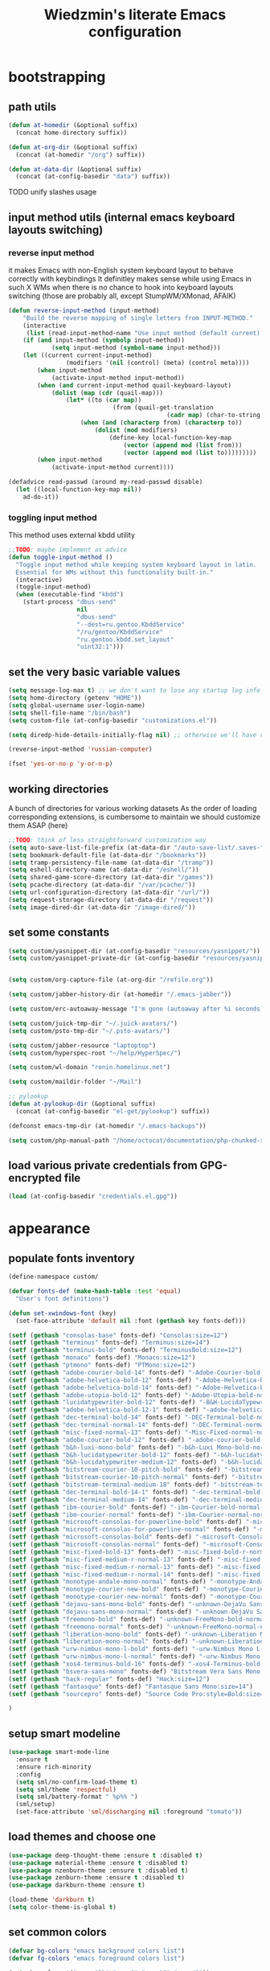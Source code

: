#+TITLE: Wiedzmin's literate Emacs configuration
#+OPTIONS: toc:4 h:4

* bootstrapping
** path utils
   #+BEGIN_SRC emacs-lisp
     (defun at-homedir (&optional suffix)
       (concat home-directory suffix))

     (defun at-org-dir (&optional suffix)
       (concat (at-homedir "/org") suffix))

     (defun at-data-dir (&optional suffix)
       (concat (at-config-basedir "data") suffix))
   #+END_SRC
**** TODO unify slashes usage
** input method utils (internal emacs keyboard layouts switching)
*** reverse input method
    it makes Emacs with non-English system keyboard layout
    to behave correctly with keybindings
    It definitley makes sense while using Emacs in such X WMs
    when there is no chance to hook into keyboard layouts switching
    (those are probably all, except StumpWM/XMonad, AFAIK)
    #+BEGIN_SRC emacs-lisp
      (defun reverse-input-method (input-method)
          "Build the reverse mapping of single letters from INPUT-METHOD."
          (interactive
           (list (read-input-method-name "Use input method (default current): ")))
          (if (and input-method (symbolp input-method))
                  (setq input-method (symbol-name input-method)))
          (let ((current current-input-method)
                      (modifiers '(nil (control) (meta) (control meta))))
              (when input-method
                  (activate-input-method input-method))
              (when (and current-input-method quail-keyboard-layout)
                  (dolist (map (cdr (quail-map)))
                      (let* ((to (car map))
                                   (from (quail-get-translation
                                                  (cadr map) (char-to-string to) 1)))
                          (when (and (characterp from) (characterp to))
                              (dolist (mod modifiers)
                                  (define-key local-function-key-map
                                      (vector (append mod (list from)))
                                      (vector (append mod (list to)))))))))
              (when input-method
                  (activate-input-method current))))

      (defadvice read-passwd (around my-read-passwd disable)
        (let ((local-function-key-map nil))
          ad-do-it))
    #+END_SRC
*** toggling input method
    This method uses external kbdd utility
    #+BEGIN_SRC emacs-lisp :tangle no
      ;;TODO: maybe implement as advice
      (defun toggle-input-method ()
        "Toggle input method while keeping system keyboard layout in latin.
        Essential for WMs without this functionality built-in."
        (interactive)
        (toggle-input-method)
        (when (executable-find "kbdd")
          (start-process "dbus-send"
                         nil
                         "dbus-send"
                         "--dest=ru.gentoo.KbddService"
                         "/ru/gentoo/KbddService"
                         "ru.gentoo.kbdd.set_layout"
                         "uint32:1")))
    #+END_SRC
** set the very basic variable values
   #+BEGIN_SRC emacs-lisp
     (setq message-log-max t) ;; we don't want to lose any startup log info
     (setq home-directory (getenv "HOME"))
     (setq global-username user-login-name)
     (setq shell-file-name "/bin/bash")
     (setq custom-file (at-config-basedir "customizations.el"))

     (setq diredp-hide-details-initially-flag nil) ;; otherwise we'll have very clipped dired info

     (reverse-input-method 'russian-computer)

     (fset 'yes-or-no-p 'y-or-n-p)
   #+END_SRC
** working directories
   A bunch of directories for various working datasets
   As the order of loading corresponding extensions,
   is cumbersome to maintain we should customize them ASAP (here)
   #+BEGIN_SRC emacs-lisp
     ;;TODO: think of less straightforward customization way
     (setq auto-save-list-file-prefix (at-data-dir "/auto-save-list/.saves-"))
     (setq bookmark-default-file (at-data-dir "/bookmarks"))
     (setq tramp-persistency-file-name (at-data-dir "/tramp"))
     (setq eshell-directory-name (at-data-dir "/eshell/"))
     (setq shared-game-score-directory (at-data-dir "/games"))
     (setq pcache-directory (at-data-dir "/var/pcache/"))
     (setq url-configuration-directory (at-data-dir "/url/"))
     (setq request-storage-directory (at-data-dir "/request"))
     (setq image-dired-dir (at-data-dir "/image-dired/"))
   #+END_SRC
** set some constants
   #+BEGIN_SRC emacs-lisp
     (setq custom/yasnippet-dir (at-config-basedir "resources/yasnippet/"))
     (setq custom/yasnippet-private-dir (at-config-basedir "resources/yasnippet-private/"))


     (setq custom/org-capture-file (at-org-dir "/refile.org"))

     (setq custom/jabber-history-dir (at-homedir "/.emacs-jabber"))

     (setq custom/erc-autoaway-message "I'm gone (autoaway after %i seconds)")

     (setq custom/juick-tmp-dir "~/.juick-avatars/")
     (setq custom/psto-tmp-dir "~/.psto-avatars/")

     (setq custom/jabber-resource "laptoptop")
     (setq custom/hyperspec-root "~/help/HyperSpec/")

     (setq custom/wl-domain "ronin.homelinux.net")

     (setq custom/maildir-folder "~/Mail")

     ;; pylookup
     (defun at-pylookup-dir (&optional suffix)
       (concat (at-config-basedir "el-get/pylookup") suffix))

     (defconst emacs-tmp-dir (at-homedir "/.emacs-backups"))

     (setq custom/php-manual-path "/home/octocat/documentation/php-chunked-xhtml/")
   #+END_SRC
** load various private credentials from GPG-encrypted file
   #+BEGIN_SRC emacs-lisp
     (load (at-config-basedir "credentials.el.gpg"))
   #+END_SRC
* appearance
** populate fonts inventory
   #+BEGIN_SRC emacs-lisp
     (define-namespace custom/

     (defvar fonts-def (make-hash-table :test 'equal)
       "User's font definitions")

     (defun set-xwindows-font (key)
       (set-face-attribute 'default nil :font (gethash key fonts-def)))

     (setf (gethash "consolas-base" fonts-def) "Consolas:size=12")
     (setf (gethash "terminus" fonts-def) "Terminus:size=14")
     (setf (gethash "terminus-bold" fonts-def) "TerminusBold:size=12")
     (setf (gethash "monaco" fonts-def) "Monaco:size=12")
     (setf (gethash "ptmono" fonts-def) "PTMono:size=12")
     (setf (gethash "adobe-courier-bold-14" fonts-def) "-Adobe-Courier-bold-normal-normal-*-14-*-*-*-m-90-iso10646-1")
     (setf (gethash "adobe-helvetica-bold-12" fonts-def) "-Adobe-Helvetica-bold-normal-normal-*-12-*-*-*-*-70-iso10646-1")
     (setf (gethash "adobe-helvetica-bold-14" fonts-def) "-Adobe-Helvetica-bold-normal-normal-*-14-*-*-*-*-82-iso10646-1")
     (setf (gethash "adobe-utopia-bold-12" fonts-def) "-Adobe-Utopia-bold-normal-normal-*-12-*-*-*-*-70-iso10646-1")
     (setf (gethash "lucidatypewriter-bold-12" fonts-def) "-B&H-LucidaTypewriter-bold-normal-normal-Sans-12-*-*-*-m-70-iso10646-1")
     (setf (gethash "adobe-helvetica-bold-12-1" fonts-def) "-adobe-helvetica-bold-o-normal--12-*-75-75-p-69-iso10646-1")
     (setf (gethash "dec-terminal-bold-14" fonts-def) "-DEC-Terminal-bold-normal-normal-*-14-*-*-*-c-80-iso10646-1")
     (setf (gethash "dec-terminal-normal-14" fonts-def) "-DEC-Terminal-normal-normal-normal-*-14-*-*-*-c-80-iso10646-1")
     (setf (gethash "misc-fixed-normal-13" fonts-def) "-Misc-Fixed-normal-normal-normal-*-13-*-*-*-c-70-iso10646-1")
     (setf (gethash "adobe-courier-bold-12" fonts-def) "-adobe-courier-bold-r-normal--12-*-75-75-m-70-iso10646-1")
     (setf (gethash "b&h-luxi-mono-bold" fonts-def) "-b&h-Luxi Mono-bold-normal-normal-*-*-*-*-*-m-0-iso10646-1")
     (setf (gethash "b&h-lucidatypewriter-bold-12" fonts-def) "-b&h-lucidatypewriter-bold-r-normal-sans-12-*-75-75-m-70-iso10646-1")
     (setf (gethash "b&h-lucidatypewriter-medium-12" fonts-def) "-b&h-lucidatypewriter-medium-r-normal-sans-12-*-75-75-m-70-iso10646-1")
     (setf (gethash "bitstream-courier-10-pitch-bold" fonts-def) "-bitstream-Courier 10 Pitch-bold-normal-normal-*-*-*-*-*-m-0-iso10646-1")
     (setf (gethash "bitstream-courier-10-pitch-normal" fonts-def) "-bitstream-Courier 10 Pitch-normal-normal-normal-*-*-*-*-*-m-0-iso10646-1")
     (setf (gethash "bitstream-terminal-medium-18" fonts-def) "-bitstream-terminal-medium-r-normal--18-*-100-100-c-110-iso8859-1")
     (setf (gethash "dec-terminal-bold-14-1" fonts-def) "-dec-terminal-bold-r-normal--14-*-75-75-c-80-iso8859-1")
     (setf (gethash "dec-terminal-medium-14" fonts-def) "-dec-terminal-medium-r-normal--14-*-75-75-c-80-iso8859-1")
     (setf (gethash "ibm-courier-bold" fonts-def) "-ibm-Courier-bold-normal-normal-*-*-*-*-*-m-0-iso10646-1")
     (setf (gethash "ibm-courier-normal" fonts-def) "-ibm-Courier-normal-normal-normal-*-*-*-*-*-m-0-iso10646-1")
     (setf (gethash "microsoft-consolas-for-powerline-bold" fonts-def) "-microsoft-Consolas for Powerline-bold-normal-normal-*-*-*-*-*-m-0-iso10646-1")
     (setf (gethash "microsoft-consolas-for-powerline-normal" fonts-def) "-microsoft-Consolas for Powerline-normal-normal-normal-*-*-*-*-*-m-0-iso10646-1")
     (setf (gethash "microsoft-consolas-bold" fonts-def) "-microsoft-Consolas-bold-normal-normal-*-*-*-*-*-m-0-iso10646-1")
     (setf (gethash "microsoft-consolas-normal" fonts-def) "-microsoft-Consolas-normal-normal-normal-*-*-*-*-*-m-0-iso10646-1")
     (setf (gethash "misc-fixed-bold-13" fonts-def) "-misc-fixed-bold-r-normal--13-*-75-75-c-70-iso10646-1")
     (setf (gethash "misc-fixed-medium-r-normal-13" fonts-def) "-misc-fixed-medium-r-normal--13-*-75-75-c-70-iso10646-1")
     (setf (gethash "misc-fixed-medium-r-normal-13" fonts-def) "-misc-fixed-medium-r-normal--13-*-75-75-c-80-iso10646-1")
     (setf (gethash "misc-fixed-medium-r-normal-14" fonts-def) "-misc-fixed-medium-r-normal--14-*-75-75-c-70-iso10646-1")
     (setf (gethash "monotype-andale-mono-normal" fonts-def) "-monotype-Andale Mono-normal-normal-normal-*-*-*-*-*-m-0-iso10646-1")
     (setf (gethash "monotype-courier-new-bold" fonts-def) "-monotype-Courier New-bold-normal-normal-*-*-*-*-*-m-0-iso10646-1")
     (setf (gethash "monotype-courier-new-normal" fonts-def) "-monotype-Courier New-normal-normal-normal-*-*-*-*-*-m-0-iso10646-1")
     (setf (gethash "dejavu-sans-mono-bold" fonts-def) "-unknown-DejaVu Sans Mono-bold-normal-normal-*-*-*-*-*-m-0-iso10646-1")
     (setf (gethash "dejavu-sans-mono-normal" fonts-def) "-unknown-DejaVu Sans Mono-normal-normal-normal-*-*-*-*-*-m-0-iso10646-1")
     (setf (gethash "freemono-bold" fonts-def) "-unknown-FreeMono-bold-normal-normal-*-*-*-*-*-m-0-iso10646-1")
     (setf (gethash "freemono-normal" fonts-def) "-unknown-FreeMono-normal-normal-normal-*-*-*-*-*-m-0-iso10646-1")
     (setf (gethash "liberation-mono-bold" fonts-def) "-unknown-Liberation Mono-bold-normal-normal-*-*-*-*-*-m-0-iso10646-1")
     (setf (gethash "liberation-mono-normal" fonts-def) "-unknown-Liberation Mono-normal-normal-normal-*-*-*-*-*-m-0-iso10646-1")
     (setf (gethash "urw-nimbus-mono-l-bold" fonts-def) "-urw-Nimbus Mono L-bold-normal-normal-*-16-*-*-*-m-0-iso10646-1")
     (setf (gethash "urw-nimbus-mono-l-normal" fonts-def) "-urw-Nimbus Mono L-normal-normal-normal-*-*-*-*-*-m-0-iso10646-1")
     (setf (gethash "xos4-terminus-bold-16" fonts-def) "-xos4-Terminus-bold-normal-normal-*-16-*-*-*-c-80-iso10646-1")
     (setf (gethash "bsvera-sans-mono" fonts-def) "Bitstream Vera Sans Mono:size=12")
     (setf (gethash "hack-regular" fonts-def) "Hack:size=12")
     (setf (gethash "fantasque" fonts-def) "Fantasque Sans Mono:size=14")
     (setf (gethash "sourcepro" fonts-def) "Source Code Pro:style=Bold:size=13")

     )
   #+END_SRC
** setup smart modeline
   #+BEGIN_SRC emacs-lisp
     (use-package smart-mode-line
       :ensure t
       :ensure rich-minority
       :config
       (setq sml/no-confirm-load-theme t)
       (setq sml/theme 'respectful)
       (setq sml/battery-format " %p%% ")
       (sml/setup)
       (set-face-attribute 'sml/discharging nil :foreground "tomato"))
   #+END_SRC
** load themes and choose one
   #+BEGIN_SRC emacs-lisp
     (use-package deep-thought-theme :ensure t :disabled t)
     (use-package material-theme :ensure t :disabled t)
     (use-package nzenburn-theme :ensure t :disabled t)
     (use-package zenburn-theme :ensure t :disabled t)
     (use-package darkburn-theme :ensure t)

     (load-theme 'darkburn t)
     (setq color-theme-is-global t)
   #+END_SRC
** set common colors
   #+BEGIN_SRC emacs-lisp
     (defvar bg-colors "emacs background colors list")
     (defvar fg-colors "emacs foreground colors list")

     (setq bg-colors '("cornsilk" "gray0" "gray18" "gray40"))
     (setq fg-colors '("gainsboro" "navy"))
     (setq mouse-colors '("firebrick" "yellow"))

     (set-cursor-color "chartreuse2")
   #+END_SRC
** setup fonts
   #+BEGIN_SRC emacs-lisp
     (setq font-lock-maximum-decoration t)
     (setq scalable-fonts-allowed t)

     (custom/set-xwindows-font "consolas-base")

     (use-package unicode-fonts :ensure t)
     (unicode-fonts-setup)
   #+END_SRC
** update some faces values
   #+BEGIN_SRC emacs-lisp
     (when (boundp 'zenburn-colors-alist)
       (set-face-attribute 'default nil :background "#1A1A1A")
       (set-face-attribute 'region nil :background (cdr (assoc "zenburn-bg-2" zenburn-colors-alist))))
   #+END_SRC
* persistence
** definitions
   #+BEGIN_SRC emacs-lisp
     (defun desktop-autosave-save ()
       (desktop-save-in-desktop-dir))
     (add-hook 'auto-save-hook (lambda () (desktop-autosave-save)))

     (defun my-desktop-ignore-semantic (desktop-buffer-file-name)
       "Function to ignore cedet minor modes during restore of buffers"
       nil)
   #+END_SRC
** save history
   #+BEGIN_SRC emacs-lisp
     (use-package savehist
       :config
       (setq savehist-file (at-data-dir "/savehist"))
       (savehist-mode +1)
       (setq savehist-save-minibuffer-history +1)
       (setq savehist-additional-variables
             '(kill-ring
               search-ring
               regexp-search-ring)))
   #+END_SRC
** maintain recent files
   #+BEGIN_SRC emacs-lisp
     (use-package recentf
       :defer t
       :init
       (use-package recentf-ext :ensure t)
       :config
       (progn
         (recentf-mode t) ;enable recent files mode.
         (setq recentf-max-saved-items 250)
         (setq recentf-max-menu-items 15)
         ;; get rid of `find-file-read-only' and replace it with something more useful.
         ))
   #+END_SRC
** backups
   #+BEGIN_SRC emacs-lisp
     (setq auto-save-file-name-transforms `((".*" ,emacs-tmp-dir t)))
     (setq backup-directory-alist `(("." . ,emacs-tmp-dir)))
     (setq backup-by-copying t)
     (setq backup-by-copying-when-linked t)
     (setq delete-old-versions -1)
     (setq version-control t)

     (use-package backup-walker
       :ensure t
       ;;TODO: bind to key and other stuff
       )
   #+END_SRC
** desktop
   #+BEGIN_SRC emacs-lisp
     (use-package desktop
         :config
         (setq-default desktop-missing-file-warning nil)
         (setq-default desktop-path '("~"))
         (setq-default desktop-save t)
         (setq-default desktop-save-mode t)
         (setq-default save-place t)
         (setq history-length t)
         (setq history-delete-duplicates t)
         (setq desktop-buffers-not-to-save
                     (concat "\\(" "^nn\\.a[0-9]+\\|\\.log\\|(ftp)\\|^tags\\|^TAGS"
                                     "\\|\\.emacs.*\\|\\.diary\\|\\.newsrc-dribble\\|\\.bbdb"
                                     "\\)$"))
         (desktop-save-mode t)
         (setq desktop-restore-eager 10)
         (desktop-load-default)

         (add-to-list 'desktop-globals-to-save '(buffer-name-history      . 100))
         (add-to-list 'desktop-globals-to-save '(dired-regexp-history     . 20))
         (add-to-list 'desktop-globals-to-save '(extended-command-history . 100))
         (add-to-list 'desktop-globals-to-save '(file-name-history        . 500))
         (add-to-list 'desktop-globals-to-save '(grep-history             . 50))
         (add-to-list 'desktop-globals-to-save '(minibuffer-history       . 100))
         (add-to-list 'desktop-globals-to-save '(query-replace-history    . 60))
         (add-to-list 'desktop-globals-to-save '(read-expression-history  . 60))
         (add-to-list 'desktop-globals-to-save '(regexp-history           . 60))
         (add-to-list 'desktop-globals-to-save '(regexp-search-ring       . 20))
         (add-to-list 'desktop-globals-to-save '(search-ring              . 20))
         (add-to-list 'desktop-globals-to-save '(shell-command-history    . 50))
         (add-to-list 'desktop-globals-to-save 'file-name-history)

         (add-to-list 'desktop-locals-to-save 'buffer-file-coding-system)
         (add-to-list 'desktop-locals-to-save 'tab-width)
         (add-to-list 'desktop-locals-to-save 'buffer-file-coding-system)

         (add-to-list 'desktop-modes-not-to-save 'dired-mode)
         (add-to-list 'desktop-modes-not-to-save 'Info-mode)
         (add-to-list 'desktop-modes-not-to-save 'info-lookup-mode)
         (add-to-list 'desktop-modes-not-to-save 'fundamental-mode))
   #+END_SRC
* common
** emacs server
*** defininitions
    #+BEGIN_SRC emacs-lisp
      (define-namespace custom/

      (defun server-save-edit ()
          (interactive)
          (save-buffer)
          (server-edit))

      (defun save-buffer-clients-on-exit ()
          (interactive)
          (if (and (boundp 'server-buffer-clients) server-buffer-clients)
                  (server-save-edit)
              (save-buffers-kill-emacs t)))

      )
    #+END_SRC
*** setup
    #+BEGIN_SRC emacs-lisp
      (add-hook 'server-visit-hook
                (lambda () (local-set-key (kbd "C-c C-c") 'custom/server-save-edit)))
      ;; (add-hook 'kill-emacs-hook 'custom/save-buffer-clients-on-exit)

      (unless (and (string-equal "root" (getenv "USER"))
                   (server-running-p))
        ;; Only start server mode if I'm not root and it is not running
        (require 'server)
        (server-start))
    #+END_SRC
** some keyboard related stuff
   #+BEGIN_SRC emacs-lisp
       ;;;###autoload
     (defun keys-describe-prefixes ()
       (interactive)
       (with-output-to-temp-buffer "*Bindings*"
         (dolist (letter-group (list
                                (cl-loop for c from ?a to ?z
                                         collect (string c))
                                (cl-loop for c from ?α to ?ω
                                         collect (string c))))
           (dolist (prefix '("" "C-" "M-" "C-M-"))
             (princ (mapconcat
                     (lambda (letter)
                       (let ((key (concat prefix letter)))
                         (format ";; (global-set-key (kbd \"%s\") '%S)"
                                 key
                                 (key-binding (kbd key)))))
                     letter-group
                     "\n"))
             (princ "\n\n")))))

     (use-package keyfreq
       :ensure t
       :defer t
       :config
       (progn
         (keyfreq-mode 1)
         (keyfreq-autosave-mode 1)))

     (use-package unbound :ensure t)
   #+END_SRC
** remove elc after save
   If you're saving an elisp file, likely the .elc is no longer valid.
   #+BEGIN_SRC emacs-lisp
     (add-hook 'after-save-hook
               (lambda ()
               (if (and (equal major-mode 'emacs-lisp-mode)
                        (file-exists-p (concat buffer-file-name "c")))
                     (delete-file (concat buffer-file-name "c")))))
   #+END_SRC
** a handy macro to execute code only in major mode it makes sense in
   #+BEGIN_SRC emacs-lisp
     (define-namespace custom/

     (defmacro with-major-mode (mode &rest body)
       `(lambda () (interactive)
          (when (eq major-mode ,mode)
            (progn ,@body))))

     )
   #+END_SRC
** Enable functions that are disabled by default
   #+BEGIN_SRC emacs-lisp
     (put 'dired-find-alternate-file 'disabled nil)
     (put 'downcase-region 'disabled nil)
     (put 'downcase-region 'disabled nil)
     (put 'erase-buffer 'disabled nil)
     (put 'narrow-to-region 'disabled nil)
     (put 'scroll-left 'disabled nil)
     (put 'scroll-right 'disabled nil)
     (put 'set-goal-column 'disabled nil)
     (put 'upcase-region 'disabled nil)
     (put 'upcase-region 'disabled nil)

     (setq disabled-command-function nil)
   #+END_SRC
** world time
   #+BEGIN_SRC emacs-lisp
     (setq display-time-world-list
           '(("Europe/Moscow" "Moscow")
             ("America/New_York" "New York")))
   #+END_SRC
** security
   #+BEGIN_SRC emacs-lisp
     (use-package epg)

     (setq password-cache-expiry 7200)
   #+END_SRC
** local variables processing
   #+BEGIN_SRC emacs-lisp
     (setq enable-local-variables nil)
   #+END_SRC
** warnings processing
   #+BEGIN_SRC emacs-lisp
     (setq warning-suppress-types nil)
   #+END_SRC
** frames
*** call this on WM side to sync frames and heads count
    #+BEGIN_SRC emacs-lisp
      (define-namespace custom/

      (defun update-frames (heads-count)
        (let ((frames-count (length (frame-list))))
          (cond
           ((= heads-count 2)
            (when (= frames-count 1)
              (make-frame-command)))
           ((= heads-count 1)
            (when (> frames-count 1)
              (delete-other-frames)))
           (t
            (delete-other-frames)))))

      )
    #+END_SRC
*** appearance
    #+BEGIN_SRC emacs-lisp
      (setq frame-title-format "emacs - %b %f")

      (setq inhibit-startup-echo-area-message "octocat")
      (setq inhibit-startup-message t)
      (setq inhibit-startup-screen t)
      (setq initial-scratch-message nil)

      (setq line-number-mode t)

      (setq resize-mini-windows t)
      (setq max-mini-window-height 0.33)

      (setq column-number-mode t)

      (load-library "time")
      (setq display-time-day-and-date t)
      (setq display-time-form-list (list 'time 'load))
      (setq display-time-mail-file t)
      (setq display-time-string-forms '( day " " monthname " (" dayname ") " 24-hours ":" minutes))

      (setq use-dialog-box nil)
      (setq visible-bell t)
      (setq size-indication-mode t)
      (setq split-width-threshold nil)
      (setq enable-recursive-minibuffers t)
      (setq echo-keystrokes 0.1)
      (setq truncate-partial-width-windows nil)

      (and (fboundp 'scroll-bar-mode) (scroll-bar-mode 0))
      (menu-bar-mode -1)
      (scroll-bar-mode 0)
      (blink-cursor-mode 0)
      (tool-bar-mode 0)
      (tooltip-mode nil)
      (global-font-lock-mode t)
      (display-battery-mode 1)
      (display-time)

      (use-package popwin :ensure t)
      (use-package vline :ensure t)

      (use-package volatile-highlights
        :ensure t
        :config
        (volatile-highlights-mode t))
    #+END_SRC
** GC tweaks
   #+BEGIN_SRC emacs-lisp
     (setq gc-cons-percentage 0.3)
     (setq gc-cons-threshold 20000000)
   #+END_SRC
** hooks for tabs and spaces ;]
   #+BEGIN_SRC emacs-lisp
     ;; clean trailing whitespaces automatically
     (setq custom/trailing-whitespace-modes
           '(
             c++-mode
             c-mode
             haskell-mode
             emacs-lisp-mode
             lisp-mode
             scheme-mode
             erlang-mode
             python-mode
             js-mode
             js2-mode
             html-mode
             lua-mode
             yaml-mode
             ))
     ;; untabify some modes
     (setq custom/untabify-modes
           '(
             haskell-mode
             emacs-lisp-mode
             lisp-mode
             scheme-mode
             erlang-mode
             clojure-mode
             python-mode
             ))

     (defun common-hooks/trailing-whitespace-hook ()
       (when (member major-mode custom/trailing-whitespace-modes)
         (delete-trailing-whitespace)))

     (defun common-hooks/untabify-hook ()
       (when (member major-mode custom/untabify-modes)
         (untabify (point-min) (point-max))))

     (add-hook 'before-save-hook 'common-hooks/trailing-whitespace-hook)
     (add-hook 'before-save-hook 'common-hooks/untabify-hook)
   #+END_SRC
** encodings
   #+BEGIN_SRC emacs-lisp
     (setq locale-coding-system 'utf-8)
     (set-default buffer-file-coding-system 'utf-8-unix)
     (set-default default-buffer-file-coding-system 'utf-8-unix)
     (prefer-coding-system 'utf-8)
     (set-buffer-file-coding-system 'utf-8 'utf-8-unix)
     (set-default-coding-systems 'utf-8)
     (set-keyboard-coding-system 'utf-8)
     (set-selection-coding-system 'utf-8)
     (set-terminal-coding-system 'utf-8)
     (define-coding-system-alias 'UTF-8 'utf-8)
   #+END_SRC
** uniquify buffer names
   #+BEGIN_SRC emacs-lisp
     (use-package uniquify
       :config
       (progn
         (setq uniquify-buffer-name-style 'post-forward)
         (setq uniquify-separator ":")
         (setq uniquify-ignore-buffers-re "^\\*")
         (setq uniquify-strip-common-suffix nil)))
   #+END_SRC
** diminish modeline contents
   #+BEGIN_SRC emacs-lisp
     (use-package rich-minority
       :ensure t
       :config
       (setq rm-blacklist
             '(" GitGutter"
               " VHl"
               " WLR"
               " Emmet"
               " Wrap"
               " Fill"
               " Abbrev"
               " SliNav"
               " Helm"
               )))

     (use-package diminish
       :ensure t
       :commands diminish)
   #+END_SRC
** view system processes info
   #+BEGIN_SRC emacs-lisp
     (use-package list-processes+ :ensure t)

     (global-set-key (kbd "C-x c") 'proced)
   #+END_SRC
** OS-specific stuff
   Besides the common part of the common setup (sic!) there is also 
   a little part of customizations begin specific to OS Emacs is 
   running on. So here they are (conditionally loaded):
*** linux specific
    #+BEGIN_SRC emacs-lisp :tangle (if (eq system-type 'gnu/linux) "yes" "no")
      (setq x-alt-keysym 'meta)

      (setq browse-url-browser-function 'browse-url-generic)
      (setq browse-url-generic-program "/usr/bin/firefox")
    #+END_SRC
*** darwin specific
    #+BEGIN_SRC emacs-lisp :tangle (if (eq system-type 'darwin) "yes" "no")
      ;; key bindings
      (cua-mode t)
      (setq mac-option-key-is-meta t)
      (setq mac-command-key-is-meta nil)
      (setq process-connection-type nil)
      (setq mac-command-modifier 'hyper)    ;meta|super
      (setq mac-pass-command-to-system nil)   ;;avoid hiding with M-h
      (global-set-key [(hyper x)] 'cua-cut-region)
      (global-set-key [(hyper c)] 'cua-copy-region)
      (global-set-key [(hyper v)] 'cua-paste)
      (global-set-key [kp-delete] 'delete-char) ;; sets fn-delete to be right-delete
      (setq mac-control-modifier 'control)

      ;; Ignore .DS_Store files with ido mode
      (add-to-list 'ido-ignore-files "\\.DS_Store")

      (setq locate-command "mdfind")
      (setq helm-locate-command "mdfind")

      (prefer-coding-system 'utf-8-unix)
      (set-default-coding-systems 'utf-8-unix)
      (if (< emacs-major-version 23)
          (set-keyboard-coding-system 'utf-8))
      (set-clipboard-coding-system 'utf-8)
      (set-terminal-coding-system 'utf-8)
    #+END_SRC
** ubiquitous hydra
*** some definitions
    #+BEGIN_SRC emacs-lisp
      (define-namespace custom/

      ;; some customizations for nested hydras
      (defvar hydra-stack nil)

      (defun hydra-push (expr)
        (push `(lambda () ,expr) hydra-stack))

      (defun hydra-pop ()
        (interactive)
        (let ((x (pop hydra-stack)))
          (when x
            (funcall x))))

      )
    #+END_SRC
*** use it
    #+BEGIN_SRC emacs-lisp
      (use-package hydra :ensure t)
    #+END_SRC
* navigate
** URLs, links and TAPs
*** definitions
    #+BEGIN_SRC emacs-lisp
      (define-namespace custom/

      ;;TODO: make implemetation less straightforward or find "right way" to do it
      (defun process-thing-at-point ()
        (interactive)
        (cond
         ((equal major-mode 'ag-mode) (compile-goto-error))
         ((or (equal major-mode 'org-agenda-mode)
              (equal major-mode 'org-mode)) (org-return))
         ((or (equal major-mode 'jabber-chat-mode)
              (equal major-mode 'erc-mode)) (browse-url (thing-at-point 'url t)))
         (t (browse-url (thing-at-point 'url t)))))

      ;;TODO: find a common way for all url-browsing functionality in config
      ;;to handle special cases like spaces in urls, etc.
      (defun open-urls-in-region (beg end)
        "Open URLs between BEG and END."
        (interactive "r")
        (save-excursion
          (save-restriction
            (let ((urls))
              (narrow-to-region beg end)
              (goto-char (point-min))
              (while (re-search-forward org-plain-link-re nil t)
                (push (thing-at-point 'url) urls))
              (dolist (url (reverse urls))
                (browse-url url))))))

      (defvar url-regexp "\\(http\\(s\\)*://\\)\\(www.\\)*\\|\\(www.\\)")

      (defun find-url-backward ()
        (interactive)
        (re-search-backward url-regexp nil t))

      (defun find-url-forward ()
        (interactive)
        (re-search-forward url-regexp nil t)
        )

      )
    #+END_SRC
*** setup
    #+BEGIN_SRC emacs-lisp
      (use-package ace-link
        :ensure t
        :config
        (ace-link-setup-default))

      (use-package link-hint
        :ensure t)
    #+END_SRC
** cursor positioning
   #+BEGIN_SRC emacs-lisp
     (define-namespace custom/

     ;;Make cursor stay in the same column when scrolling using pgup/dn.
     ;;Previously pgup/dn clobbers column position, moving it to the
     ;;beginning of the line.
     ;;<http://www.dotemacs.de/dotfiles/ElijahDaniel.emacs.html>
     (defadvice scroll-up (around ewd-scroll-up first act)
       "Keep cursor in the same column."
       (let ((col (current-column)))
         ad-do-it
         (move-to-column col)))
     (defadvice scroll-down (around ewd-scroll-down first act)
       "Keep cursor in the same column."
       (let ((col (current-column)))
         ad-do-it
         (move-to-column col)))

     (defun smarter-move-beginning-of-line (arg)
       "Move point back to indentation of beginning of line.

       Move point to the first non-whitespace character on this line.
       If point is already there, move to the beginning of the line.
       Effectively toggle between the first non-whitespace character and
       the beginning of the line.

       If ARG is not nil or 1, move forward ARG - 1 lines first.  If
       point reaches the beginning or end of the buffer, stop there."
       (interactive "^p")
       (setq arg (or arg 1))
       ;; Move lines first
       (when (/= arg 1)
         (let ((line-move-visual nil))
           (forward-line (1- arg))))
       (let ((orig-point (point)))
         (back-to-indentation)
         (when (= orig-point (point))
           (move-beginning-of-line 1))))

     (defun skip-to-next-blank-line ()
       (interactive)
       (let ((inhibit-changing-match-data t))
         (forward-char 1)
         (unless (search-forward-regexp "^\\s *$" nil t)
           (forward-char -1))))

     (defun skip-to-previous-blank-line ()
       (interactive)
       (let ((inhibit-changing-match-data t))
         (forward-char -1)
         (unless (search-backward-regexp "^\\s *$" nil t)
           (forward-char 1))))

     ;; When popping the mark, continue popping until the cursor actually moves
     ;; Also, if the last command was a copy - skip past all the expand-region cruft.
     (defadvice pop-to-mark-command (around ensure-new-position activate)
       (let ((p (point)))
         (when (eq last-command 'save-region-or-current-line)
           ad-do-it
           ad-do-it
           ad-do-it)
         (dotimes (i 10)
           (when (= p (point)) ad-do-it))))

     )

     (setq scroll-preserve-screen-position 'always)

     (use-package saveplace)

     (setq-default save-place t)
   #+END_SRC
** helm
*** definitions
    #+BEGIN_SRC emacs-lisp
      (define-namespace custom/

      (defun helm-find-files ()
        (interactive)
        (helm-other-buffer '(
                             helm-source-files-in-current-dir
                             helm-source-recentf
                             helm-source-file-name-history
                             helm-source-findutils
                             helm-source-locate
                             )
                           "*helm-find-files*"))

      (require 'helm-utils)
      (defvar helm-source-portage-files
        `((name . "Portage files")
          (candidates . ,(helm-walk-directory "/etc/portage" :path 'full))
          (action . (lambda (candidate)
                      (helm-find-file-as-root candidate)))))

      )
    #+END_SRC
*** setup
    #+BEGIN_SRC emacs-lisp
      (use-package helm
        :defer t
        :init
        (use-package helm-config)
        (use-package helm-files)
        (use-package helm-info)
        (use-package helm-locate)
        (use-package helm-misc)
        (use-package helm-grep)
        (use-package wgrep-helm :ensure t) ;TODO: maybe configure
        (use-package helm-projectile :ensure t)
        (use-package helm-descbinds :ensure t)
        (use-package helm-themes :ensure t)
        (use-package helm-helm-commands :ensure t)
        (use-package helm-dired-recent-dirs :ensure t)
        (use-package helm-flycheck :ensure t)
        :config
        (use-package ac-helm :ensure auto-complete)
        (progn
          (setq helm-quick-update t)
          (setq helm-split-window-in-side-p t)
          (setq helm-ff-search-library-in-sexp t)
          (setq helm-ff-file-name-history-use-recentf t)
          (setq helm-buffers-fuzzy-matching t)
          (setq helm-recentf-fuzzy-match t)
          (setq helm-locate-fuzzy-match t)
          (setq helm-M-x-fuzzy-match t)
          (setq helm-apropos-fuzzy-match t)
          (setq helm-apropos-fuzzy-match t)
          (setq helm-move-to-line-cycle-in-source t)
          (setq helm-adaptive-history-file (at-data-dir "/helm-adaptive-history"))
          (set-face-attribute 'hydra-face-blue nil :foreground "#00bfff")
          (pushnew 'python-mode helm-buffers-favorite-modes)
          (bind-key "C-<down>" 'helm-next-source helm-map)
          (bind-key "C-<up>" 'helm-previous-source helm-map)
          (bind-key "C-x b" 'helm-buffers-list)
          (bind-key "C-*" 'helm-mark-all helm-map)
          (bind-key "C-x j j" 'helm-bookmarks)
          (bind-key "M-x" 'helm-M-x)
          (bind-key "C-h a" 'helm-apropos)
          (bind-key "C-h r" 'helm-info-emacs)
          (bind-key "C-h r" 'helm-info-at-point)
          (bind-key "C-x C-r" 'helm-recentf)
          ;;TODO: investigate and bind 'helm-resume
          ;;TODO: investigate and bind 'helm-multi-files
          (helm-mode t)
          (helm-adaptive-mode 1)
          (helm-autoresize-mode 1)
          (helm-descbinds-mode 1)             ; find the cause of "attempt to delete minibuffer window"
          ;;TODO: investigate and bind 'helm-descbinds
          ))

      (use-package helm-ag
        :ensure t
        :config
        (setq helm-ag-insert-at-point 'symbol)
        (setq helm-ag-fuzzy-match t)
        ;;TODO: add other common escapes
        (defadvice helm-ag--query (after escape-search-term activate)
          (setq helm-ag--last-query (replace-regexp-in-string "\\*" "\\\\*" helm-ag--last-query))))

      ;;TODO: sync and maybe slurp something from rc-cc
      (use-package helm-gtags
        :ensure t
        :defer t
        :config
        (progn
          (setq helm-gtags-path-style 'relative)
          (setq helm-gtags-ignore-case t)
          (setq helm-gtags-auto-update t)
          (setq helm-gtags-use-input-at-cursor t)
          (setq helm-gtags-pulse-at-cursor t)
          (setq helm-gtags-suggested-key-mapping t)
          (bind-key "M-t" 'helm-gtags-find-tag helm-gtags-mode-map)
          (bind-key "M-r" 'helm-gtags-find-rtag helm-gtags-mode-map)
          (bind-key "C-M-s" 'helm-gtags-find-symbol helm-gtags-mode-map)
          (bind-key "M-s s" 'helm-gtags-select helm-gtags-mode-map)
          (bind-key "M-g M-p" 'helm-gtags-parse-file helm-gtags-mode-map)
          (bind-key "C-c <" 'helm-gtags-previous-history helm-gtags-mode-map)
          (bind-key "C-c >" 'helm-gtags-next-history helm-gtags-mode-map)
          (bind-key "M-." 'helm-gtags-dwim helm-gtags-mode-map)
          (bind-key "M-," 'helm-gtags-pop-stack helm-gtags-mode-map)
          (bind-key "M-s t" 'helm-gtags-tags-in-this-function helm-gtags-mode-map)
          (add-hook 'dired-mode-hook 'helm-gtags-mode)
          (add-hook 'c-mode-hook 'helm-gtags-mode)
          (add-hook 'c++-mode-hook 'helm-gtags-mode)))

      ;;(use-package helm-fuzzier
      ;;  :ensure t
      ;;  :config
      ;;  (helm-fuzzier-mode 1))

      (use-package helm-flx
        :ensure t
        :config
        (helm-flx-mode 1))
    #+END_SRC
** projectile
*** definitions
    #+BEGIN_SRC emacs-lisp
      (define-namespace custom/

      (defvar suppress-projectile-symbol-at-point nil
        "Whether to suppress inserting symbol at point while using projectile searches")

      (defadvice projectile-symbol-at-point (around projectile-suppress-symbol-at-point activate)
        (if suppress-projectile-symbol-at-point
            (setq ad-return-value "")
          (setq ad-return-value ad-do-it)))

      (defun projectile-ag (arg)
        (interactive "p")
        (message "arg: %s" arg)
        (if (equal arg 4)
            (setq suppress-projectile-symbol-at-point t)
          (setq suppress-projectile-symbol-at-point nil))
        (call-interactively 'projectile-ag))

      )
    #+END_SRC
*** setup
    #+BEGIN_SRC emacs-lisp
      (use-package projectile
          :ensure t
          :commands (projectile-find-file custom/projectile-ag)
          :config
          (progn
              (projectile-global-mode) ;; to enable in all buffers
              (setq projectile-enable-caching t)
              (setq projectile-cache-file (at-data-dir "/projectile.cache"))
              (setq projectile-known-projects-file (at-data-dir "/projectile-bookmarks.eld"))
              (setq projectile-require-project-root nil)
              (setq projectile-switch-project-action 'helm-projectile)
              (setq projectile-completion-system 'ivy)
              (setq projectile-tags-command
                          "find %s -type f -print | egrep -v \"/[.][a-zA-Z]\" | etags -")
              (add-to-list 'projectile-other-file-alist '("html" "js"))
              (add-to-list 'projectile-other-file-alist '("js" "html"))
              (diminish 'projectile-mode "prj")
              (defhydra hydra-projectile (:color teal)
                  "
          PROJECT: %(projectile-project-root)
          find                         Project               More
          ---------------------------------------------------------------------------------------
          _fd_irectory                 i_pb_uffer            _c_ommander
          _ft_est file                 in_pf_o               _s_witch to buffer
          _ff_ile                      run _pt_ests          switch to buffer (other _w_indow)
          file d_fw_im                 _pc_ompile            _d_ired
          file o_ft_her window         _pi_nvalidate cache   display _b_uffer
          _fo_ther file                _pk_ill buffers       _r_ecentf
          other file _fO_ther window
          "
                  ("fd" helm-projectile-find-dir)
                  ("ft" projectile-find-test-file)
                  ("ff" helm-projectile-find-file)
                  ("fw" helm-projectile-find-file-dwim)
                  ("ft" projectile-find-file-dwim-other-window)
                  ("fo" helm-projectile-find-other-file)
                  ("fO" projectile-find-other-file-other-window)
                  ("pb" projectile-ibuffer)
                  ("pf" projectile-project-info)
                  ("pt" projectile-test-project)
                  ("pc" projectile-compile-project)
                  ("pi" projectile-invalidate-cache)
                  ("pk" projectile-kill-buffers)
                  ("ps" projectile-switch-project)
                  ("c" projectile-commander)
                  ("s" projectile-switch-to-buffer)
                  ("w" projectile-switch-to-buffer-other-window)
                  ("d" projectile-dired)
                  ("b" projectile-display-buffer)
                  ("r" projectile-recentf)
                  ;;TODO: write legend
                  ("s" projectile-run-command-in-root)
                  ("S" projectile-run-async-shell-command-in-root))
              (global-set-key (kbd "<f8>") 'hydra-projectile/body)
              ))
    #+END_SRC
** dired
*** always refresh contents
    #+BEGIN_SRC emacs-lisp
      (define-namespace custom/

      ;; Updated file system on all buffer switches if in dired mode
      (defadvice switch-to-buffer-other-window (after auto-refresh-dired (buffer &optional norecord) activate)
        (if (equal major-mode 'dired-mode)
            (revert-buffer)))
      (defadvice switch-to-buffer (after auto-refresh-dired (buffer &optional norecord) activate)
        (if (equal major-mode 'dired-mode)
            (revert-buffer)))
      (defadvice display-buffer (after auto-refresh-dired (buffer &optional not-this-window frame) activate)
        (if (equal major-mode 'dired-mode)
            (revert-buffer)))
      (defadvice other-window (after auto-refresh-dired (arg &optional all-frame) activate)
        (if (equal major-mode 'dired-mode)
            (revert-buffer)))

      )
    #+END_SRC
*** navigate to margins
    #+BEGIN_SRC emacs-lisp
      (define-namespace custom/

      ;; C-a is nicer in dired if it moves back to start of files
      (defun dired-back-to-start-of-files ()
        (interactive)
        (backward-char (- (current-column) 2)))

      ;; M-up is nicer in dired if it moves to the third line - straight to the ".."
      (defun dired-back-to-top ()
        (interactive)
        (beginning-of-buffer)
        (next-line 2)
        (dired-back-to-start-of-files))

      ;; M-down is nicer in dired if it moves to the last file
      (defun dired-jump-to-bottom ()
        (interactive)
        (end-of-buffer)
        (next-line -1)
        (dired-back-to-start-of-files))

      )
    #+END_SRC
*** sort contents
    #+BEGIN_SRC emacs-lisp
      (define-namespace custom/

      (defun dired-sort ()
        "Sort dired listings with directories first."
        (save-excursion
          (let (buffer-read-only)
            (forward-line 2) ;; beyond dir. header
            (sort-regexp-fields t "^.*$" "[ ]*." (point) (point-max)))
          (set-buffer-modified-p nil)))

      (defadvice dired-readin
          (after dired-after-updating-hook first () activate)
        "Sort dired listings with directories first before adding marks."
        (dired-sort))

      )
    #+END_SRC
*** utils
    #+BEGIN_SRC emacs-lisp
      (define-namespace custom/

      (defun dired-open-term ()
        "Open an `ansi-term' that corresponds to current directory."
        (interactive)
        (let ((current-dir (dired-current-directory)))
          (term-send-string
           (custom/terminal)
           (if (file-remote-p current-dir)
               (let ((v (tramp-dissect-file-name current-dir t)))
                 (format "ssh %s@%s\n"
                         (aref v 1) (aref v 2)))
             (format "cd '%s'\n" current-dir)))))

      (defun sudo-dired ()
        (interactive)
        (require 'tramp)
        (let ((dir (expand-file-name default-directory)))
          (if (string-match "^/sudo:" dir)
              (user-error "Already in sudo")
            (dired (concat "/sudo::" dir)))))

      )
    #+END_SRC
*** setup
    #+BEGIN_SRC emacs-lisp
      (defvar *directory-separator* '?/)
      (define-obsolete-function-alias 'make-local-hook 'ignore "21.1")
      (define-obsolete-variable-alias 'directory-sep-char '*directory-separator*)

      (use-package dired
        :init
        (use-package dired-sort-menu :ensure t)
        :config
        (setq dired-recursive-deletes 'top) ;; Allows recursive deletes
        (setq dired-dwim-target t)
        (setq dired-listing-switches "-lah1v --group-directories-first")
        (global-set-key (kbd "C-c x") 'direx:jump-to-directory)
        ;; (global-set-key (kbd "C-c C-j") 'dired-jump)
        (bind-key "C-c C-s" 'dired-toggle-sudo dired-mode-map)
        (bind-key "C-c C-m" 'custom/get-file-md5 dired-mode-map)
        (bind-key "!" 'custom/sudo-dired dired-mode-map)
        (bind-key "C-a" 'custom/dired-back-to-start-of-files dired-mode-map)
        (bind-key "C-x C-k" 'dired-do-delete dired-mode-map) ;; Delete with C-x C-k to match file buffers and magit
        (bind-key "`" 'custom/dired-open-term dired-mode-map)
        (define-key dired-mode-map (vector 'remap 'beginning-of-buffer) 'custom/dired-back-to-top)
        (define-key dired-mode-map (vector 'remap 'end-of-buffer) 'custom/dired-jump-to-bottom))

      (use-package dired+
        :ensure t
        :config
        ;; TODO: check if this is not obsolete yet
        (setq diredp-ignored-file-name 'green-face)
        (setq diredp-other-priv 'white-face)
        (setq diredp-rare-priv 'white-red-face)
        (setq diredp-compressed-file-suffix 'darkyellow-face))

      (use-package wdired
        :defer t
        :config
        (progn
          (setq wdired-allow-to-change-permissions 'advanced)
          (setq wdired-allow-to-change-permissions t)
          (bind-key "C-a" 'custom/dired-back-to-start-of-files wdired-mode-map)
          (bind-key (vector 'remap 'beginning-of-buffer) 'custom/dired-back-to-top wdired-mode-map)
          (bind-key (vector 'remap 'end-of-buffer) 'custom/dired-jump-to-bottom wdired-mode-map)
          (bind-key "r" 'wdired-change-to-wdired-mode dired-mode-map)
          ))

      (use-package dired-x)
      (use-package dired-toggle-sudo :ensure t)

      ;; Reload dired after making changes
      (--each '(dired-do-rename
                dired-create-directory
                wdired-abort-changes)
        (eval `(defadvice ,it (after revert-buffer activate)
                 (revert-buffer))))
    #+END_SRC
** bookmark+
   #+BEGIN_SRC emacs-lisp
     (use-package bookmark+
       :ensure t
       :init
       (use-package crosshairs :ensure t)
       :config
       (setq bmkp-last-bookmark-file (at-data-dir "/bookmarks")))
   #+END_SRC
** search
*** definitions
    #+BEGIN_SRC emacs-lisp
      (define-namespace custom/

      (defun occur-and-switch (search)
        (interactive "sSearch for: ")
        (occur (regexp-quote search))
        (switch-to-buffer-other-window "*Occur*"))

      (defadvice occur-mode-goto-occurrence (after close-occur activate)
        (delete-other-windows))

      (defun isearch-occur ()
        (interactive)
        (let ((case-fold-search isearch-case-fold-search))
          (occur-and-switch (if isearch-regexp isearch-string
                              (regexp-quote isearch-string)))))

      )
    #+END_SRC
*** setup
    #+BEGIN_SRC emacs-lisp
      (use-package wgrep :ensure t)

      (use-package occur-context-resize
          :ensure t)

      (use-package phi-search :ensure t)

      (use-package sift :ensure t)

      (use-package phi-search-mc
          :ensure t
          :config
          (phi-search-mc/setup-keys)
          (add-hook 'isearch-mode-hook 'phi-search-from-isearch-mc/setup-keys))

      (use-package fuzzy
        :ensure t
        :config
        (turn-on-fuzzy-isearch))
    #+END_SRC
** operations with windows
   #+BEGIN_SRC emacs-lisp
     (use-package zoom-window
       :ensure t
       :config
       (setq zoom-window-mode-line-color "DarkGreen"))

     (use-package windmove
       :bind
       (("C-s-<up>" . windmove-up)
        ("C-s-<down>" . windmove-down)
        ("C-s-<left>" . windmove-left)
        ("C-s-<right>" . windmove-right)
        ))

     (use-package windsize :ensure t)

     (use-package framemove
       :ensure t
       :config
       (setq framemove-hook-into-windmove t))

     (use-package ace-window
       :ensure t
       :init
       (setq aw-background nil)
       (setq aw-leading-char-style 'char)
       :config
       (set-face-attribute 'aw-mode-line-face nil :foreground "white")
       (custom-set-faces
        '(aw-leading-char-face
          ((t (:inherit ace-jump-face-foreground :height 3.0))))))

     (use-package transpose-frame
       :ensure t
       :config
       (defhydra hydra-transpose-frame ()
         "frames geometry management"
         ("t" transpose-frame "transpose")
         ("i" flip-frame "flip")
         ("o" flop-frame "flop")
         ("r" rotate-frame "rotate")
         ("<left>" rotate-frame-anticlockwise "rotate <-")
         ("<right>" rotate-frame-clockwise "rotate ->")
         ("q" nil "cancel"))
       (global-set-key (kbd "C-<f2>") 'hydra-transpose-frame/body))

     ;;TODO: plan docstring
     (defhydra hydra-window (global-map "<f2>")
       "window"
       ("<left>" windmove-left "left")
       ("<down>" windmove-down "down")
       ("<up>" windmove-up "up")
       ("<right>" windmove-right "right")
       ("w" ace-window "ace" :color blue)
       ("3" (lambda ()
              (interactive)
              (split-window-right)
              (windmove-right)
              (switch-to-next-buffer))
        "vert")
       ("2" (lambda ()
              (interactive)
              (split-window-below)
              (windmove-down)
              (switch-to-next-buffer))
        "horiz")
       ("u" hydra-universal-argument "universal")
       ("s" (lambda () (interactive) (ace-window 4)) "swap")
       ("d" (lambda () (interactive) (ace-window 16)) "delete")
       ("1" delete-other-windows "1" :color blue)
       ("i" ace-maximize-window "a1" :color blue)
       ("<C-up>" windsize-up "move splitter up")
       ("<C-down>" windsize-down "move splitter down")
       ("<C-left>" windsize-left "move splitter left")
       ("<C-right>" windsize-right "move splitter right")
       ("=" text-scale-increase)
       ("-" text-scale-decrease)
       ("f" make-frame-command)
       ("F" delete-other-frames)              ;; TODO: maybe provide current frame deletion also
       ("q" nil "cancel"))
   #+END_SRC
** scope
*** definitions
    #+BEGIN_SRC emacs-lisp
     (define-namespace custom/

     (defun ibuffer-filter-by-extname (qualifier)
       (interactive "sFilter by extname: ")
       (ibuffer-filter-by-filename (concat "\\." qualifier "$")))

     )
    #+END_SRC
*** setup
    #+BEGIN_SRC emacs-lisp
      (defhydra hydra-scope (:color blue)
        "
        Narrow to            Widen
        ------------------------------------
        _r_egion             _w_iden
        _d_efun              _z_oom window
        defun + _c_omments
        "
        ("r" narrow-to-region)
        ("d" narrow-to-defun)
        ("c" narrow-to-defun+comments-above)
        ("o" org-narrow-to-subtree)
        ("w" widen)
        ("z" zoom-window-zoom)
        ("N" recursive-narrow-or-widen-dwim)
        ("W" recursive-widen-dwim)
        ;;TODO: maybe add org narrowing
        ("q" nil "cancel"))
      (global-set-key (kbd "<f9>") 'hydra-scope/body)

      (use-package ibuffer
        :defer t
        :config
        (progn
          (setq ibuffer-default-sorting-mode 'major-mode) ;recency
          (setq ibuffer-always-show-last-buffer :nomini)
          (setq ibuffer-default-shrink-to-minimum-size t)
          (setq ibuffer-jump-offer-only-visible-buffers t)
          (setq ibuffer-saved-filters
                '(("dired" ((mode . dired-mode)))
                  ("foss" ((filename . "foss")))
                  ("pets" ((filename . "pets")))
                  ("jabberchat" ((mode . jabber-chat-mode)))
                  ("orgmode" ((mode . org-mode)))
                  ("elisp" ((mode . emacs-lisp-mode)))
                  ("fundamental" ((mode . fundamental-mode)))
                  ("haskell" ((mode . haskell-mode)))))
          (setq ibuffer-saved-filter-groups custom/ibuffer-saved-filter-groups)
          (add-hook 'ibuffer-mode-hook
                    (lambda () (ibuffer-switch-to-saved-filter-groups "default"))) ;; Make sure we're always using our buffer groups
          (add-hook 'ibuffer-mode-hook
                    (lambda () (define-key ibuffer-mode-map (kbd "M-o") 'other-window))) ; was ibuffer-visit-buffer-1-window
          (bind-key "/ ." 'custom/ibuffer-filter-by-extname ibuffer-mode-map)
          ))

      ;;TODO: merge to hydra or create a new one + maybe expand with other useful bindings
      (define-key ctl-x-4-map "nd" 'ni-narrow-to-defun-indirect-other-window)
      (define-key ctl-x-4-map "nn" 'ni-narrow-to-region-indirect-other-window)
      (define-key ctl-x-4-map "np" 'ni-narrow-to-page-indirect-other-window)

      (use-package recursive-narrow :ensure t)
    #+END_SRC
** warping
   #+BEGIN_SRC emacs-lisp
     (use-package swoop
       :ensure t
       :config
       (progn
         (bind-key "<down>" 'swoop-action-goto-line-next swoop-map)
         (bind-key "<up>" 'swoop-action-goto-line-prev swoop-map)))

     (use-package swiper
       :config
       (setq ivy-display-style 'fancy)
       (custom-set-faces
        '(swiper-minibuffer-match-face-1
          ((t :background "#dddddd")))
        '(swiper-minibuffer-match-face-2
          ((t :background "#bbbbbb" :weight bold)))
        '(swiper-minibuffer-match-face-3
          ((t :background "#bbbbff" :weight bold)))
        '(swiper-minibuffer-match-face-4
          ((t :background "#ffbbff" :weight bold)))))

     (use-package avy
       :ensure t
       :config
       (setq avy-timeout-seconds 0.5)
       (set-face-attribute 'avy-goto-char-timer-face nil :foreground "green" :weight 'bold))

     (use-package beacon
       :ensure t
       :config
       (setq beacon-color "#666600")
       (setq beacon-size 60))

     (use-package filecache)
   #+END_SRC
** hydras and keybindings
   #+BEGIN_SRC emacs-lisp
     ;;TODO: plan docstring
     (defhydra hydra-entries ()
       ("!" flycheck-first-error "ace" :color blue)
       ("<up>" flycheck-previous-error "previous error")
       ("<down>" flycheck-next-error "next error")
       ("<prior>" custom/find-url-backward "previous url")
       ("<next>" custom/find-url-forward "next url")
       ("<left>" previous-error "previous error")
       ("<right>" next-error "next error")
       ("k" smerge-prev "previous conflict")
       ("j" smerge-next "next conflict")
       ("r" custom/open-urls-in-region :color blue)
       ("=" custom/skip-to-next-blank-line)
       ("-" custom/skip-to-previous-blank-line)
       ("h" git-gutter:previous-hunk)
       ("l" git-gutter:next-hunk)
       ("f" link-hint-open-link :color blue)
       ("y" link-hint-copy-link :color blue)
       ("<return>" custom/process-thing-at-point "execute ;)" :color blue)
       ("q" nil "cancel"))
     (global-set-key (kbd "<f3>") 'hydra-entries/body)

     (defhydra hydra-navigate (:color blue)
       "
       Search                 Various
       ------------------------------
       _r_ recursive grep     _h_ helm-mini
       _s_ semantic/imenu     _q_ projectile
       _m_ multi swoop        _f_ find files
       _i_ find occurencies   _p_ switch project
       _o_ find in buffer     _c_ helm-flycheck
       _g_ ag in project      _w_ select w3m buffer
       _t_ google-translate at point
       _T_ google translate
       _l_ org headlines
       "
       ("h" helm-mini)
       ("q" helm-projectile)
       ("r" sift-regexp)
       ("f" custom/helm-find-files)
       ("s" helm-semantic-or-imenu)
       ("p" helm-projectile-switch-project)
       ("c" helm-flycheck)
       ("m" swoop-multi)
       ("i" swoop)
       ("o" (lambda () (interactive) (swoop "")))
       ("g" helm-ag-project-root)
       ("w" w3m-select-buffer)
       ("t" google-translate-at-point)
       ("T" google-translate-query-translate)
       ("l" (custom/with-major-mode 'org-mode (helm-org-in-buffer-headings)))
       ("L" helm-org-agenda-files-headings)
       ("a" avy-goto-char-timer "goto char within window" :color blue)
       ("A" avy-goto-word-0 "goto word within window" :color blue))
     (global-set-key (kbd "C-`") 'hydra-navigate/body)

     (global-unset-key (kbd "C-s"))
     (global-unset-key (kbd "C-r"))
     (global-unset-key (kbd "C-M-s"))
     (global-unset-key (kbd "C-M-r"))
     (global-unset-key (kbd "C-x C-b"))
     (global-set-key (kbd "C-s") 'phi-search)
     (global-set-key (kbd "C-r") 'phi-search-backward)
   #+END_SRC
* editing
** utils for files and buffers
   #+BEGIN_SRC emacs-lisp
     (define-namespace custom/

     (defun copy-file-name-to-clipboard ()
       "Copy the current buffer file name to the clipboard."
       (interactive)
       (let ((filename (if (equal major-mode 'dired-mode)
                           default-directory
                         (buffer-file-name))))
         (when filename
           (kill-new filename)
           (message "Copied buffer file name '%s' to the clipboard." filename))))

     (defun rename-file-and-buffer ()
       "Rename the current buffer and file it is visiting."
       (interactive)
       (let ((filename (buffer-file-name)))
         (if (not (and filename (file-exists-p filename)))
             (message "Buffer is not visiting a file!")
           (let ((new-name (read-file-name "New name: " filename)))
             (cond
              ((vc-backend filename) (vc-rename-file filename new-name))
              (t
               (rename-file filename new-name t)
               (set-visited-file-name new-name t t)))))))

     ;;<http://www.cabochon.com/~stevey/blog-rants/my-dot-emacs-file.html>
     (defun rename-file-and-buffer (new-name)
       "Renames both current buffer and file it is visiting to NEW-NAME."
       (interactive "sNew name: ")
       (let ((name (buffer-name))
             (filename (buffer-file-name)))
         (if (not filename)
             (message "Buffer '%s' is not visiting a file!" name)
           (if (get-buffer new-name)
               (message "A buffer named '%s' already exists!" new-name)
             (progn
               (rename-file name new-name 1)
               (rename-buffer new-name)
               (set-visited-file-name new-name)
               (set-buffer-modified-p nil))))))

     (defun spawn-buffer()
       (interactive)
       (let ((buffer-name (generate-new-buffer-name "*new-buffer*")))
         (generate-new-buffer buffer-name)
         (switch-to-buffer buffer-name)))

     (defun get-file-md5 ()
       (interactive)
       (when (derived-mode-p 'dired-mode)
         (let ((abs-file-name (dired-get-filename)))
           (unless (file-directory-p abs-file-name)
             (with-temp-buffer
               (let ((prefix-arg t))
                 (shell-command (format "md5sum %s" abs-file-name))
                 (buffer-string)))))))

     )

     (use-package scratch :ensure t)
   #+END_SRC
** regions and rectangles
*** definitions
    #+BEGIN_SRC emacs-lisp
      (define-namespace custom/

      (defadvice whole-line-or-region-kill-region
          (before whole-line-or-region-kill-read-only-ok activate)
        (interactive "p")
        (unless kill-read-only-ok (barf-if-buffer-read-only)))

      (defun cite-region (arg)
        (clipboard-kill-ring-save (region-beginning) (region-end))
        (with-temp-buffer
          (let ((comment-start "> "))
            (yank)
            (comment-region (point-min) (point-max))
            (when (> arg 1)
              (beginning-of-buffer)
              (insert "\n"))
            (clipboard-kill-region (point-min) (point-max)))))

      (defun append-cited-region (arg)
        (interactive "P")
        (custom/cite-region (prefix-numeric-value arg))
        (end-of-buffer)
        (yank))

      ;; Compliment to kill-rectangle (just like kill-ring-save compliments
      ;; kill-region)
      ;; http://www.emacsblog.org/2007/03/17/quick-tip-set-goal-column/#comment-183
      (defun kill-save-rectangle (start end &optional fill)
        "Save the rectangle as if killed, but don't kill it. See
        `kill-rectangle' for more information."
        (interactive "r\nP")
        (kill-rectangle start end fill)
        (goto-char start)
        (yank-rectangle))

      (defun compact-spaces-in-region (beg end)
        "replace all whitespace in the region with single spaces"
        (interactive "r")
        (save-excursion
          (save-restriction
            (narrow-to-region beg end)
            (goto-char (point-min))
            (while (re-search-forward "\\s-+" nil t)
              (replace-match "")))))

      )
    #+END_SRC
*** setup
    #+BEGIN_SRC emacs-lisp
     (use-package expand-region
       :ensure t
       :defer t
       :bind ("C-=" . er/expand-region))

     (use-package region-bindings-mode
       :ensure t
       :config
       (region-bindings-mode-enable)
       (setq region-bindings-mode-disable-predicates '((lambda () buffer-read-only)))
       (bind-key "M-<down>" 'mc/mark-next-like-this region-bindings-mode-map)
       (bind-key "M-<up>" 'mc/mark-previous-like-this region-bindings-mode-map)
       (bind-key "8" 'mc/mark-all-like-this region-bindings-mode-map)
       (bind-key "6" 'mc/edit-beginnings-of-lines region-bindings-mode-map)
       (bind-key "4" 'mc/edit-ends-of-lines region-bindings-mode-map)
       (bind-key "3" 'mc/mark-more-like-this-extended region-bindings-mode-map)
       (bind-key "5" 'mc/mark-all-in-region region-bindings-mode-map)
       (bind-key "9" 'mc/mark-all-like-this-in-defun region-bindings-mode-map)
       (bind-key "0" 'mc/mark-all-like-this-dwim region-bindings-mode-map)
       (bind-key "`" 'mc/sort-regions region-bindings-mode-map)
       (bind-key "1" 'mc/insert-numbers region-bindings-mode-map)
       (bind-key "<up>" 'mc/reverse-regions region-bindings-mode-map))

     (use-package whole-line-or-region ;; if no region is active, act on current line
       :ensure t
       :defer t
       :config
       (progn
         (whole-line-or-region-mode 1)
         (setq whole-line-or-region-extensions-alist
               '((comment-dwim whole-line-or-region-comment-dwim-2 nil)
                 (copy-region-as-kill whole-line-or-region-copy-region-as-kill nil)
                 (kill-region whole-line-or-region-kill-region nil)
                 (kill-ring-save whole-line-or-region-kill-ring-save nil)
                 (yank whole-line-or-region-yank nil)
                 ))))

     (use-package wrap-region
       :ensure t
       :config
       (progn
         (wrap-region-global-mode 1)
         (wrap-region-add-wrapper "*" "*")
         (wrap-region-add-wrapper "(" ")")
         (wrap-region-add-wrapper "{-" "-}" "#")
         (wrap-region-add-wrapper "/* " " */" "#" '(javascript-mode css-mode))))
    #+END_SRC
** switch case
   #+BEGIN_SRC emacs-lisp
     (define-namespace custom/

     (defun downcase-dwim (arg)
       (interactive "p")
       (if (region-active-p)
           (downcase-region (region-beginning) (region-end))
         (downcase-word arg)))

     (defun upcase-dwim (arg)
       (interactive "p")
       (if (region-active-p)
           (upcase-region (region-beginning) (region-end))
         (upcase-word arg)))

     (defun capitalize-dwim (arg)
       (interactive "P")
       (when (consp arg) (setq arg 1))
       (if (region-active-p)
           (capitalize-region (region-beginning) (region-end))
         (capitalize-word (prefix-numeric-value arg))))

     )
   #+END_SRC
** move and bind text around
*** definitions
    #+BEGIN_SRC emacs-lisp
      (define-namespace custom/

      ;; This override for transpose-words fixes what I consider to be a flaw with the
      ;; default implementation in simple.el. To traspose chars or lines, you always
      ;; put the point on the second char or line to transpose with the previous char
      ;; or line. The default transpose-words implementation does the opposite by
      ;; flipping the current word with the next word instead of the previous word.
      ;; The new implementation below instead makes transpose-words more consistent
      ;; with how transpose-chars and trasponse-lines behave.
      (defun transpose-words (arg)
        "[Override for default transpose-words in simple.el]
        Interchange words around point, leaving point at end of
        them. With prefix arg ARG, effect is to take word before or
        around point and drag it backward past ARG other words (forward
        if ARG negative). If ARG is zero, the words around or after
        point and around or after mark are interchanged."
        (interactive "*p")
        (if (eolp) (forward-char -1))
        (transpose-subr 'backward-word arg)
        (forward-word (+ arg 1)))

      )
    #+END_SRC
*** setup
    #+BEGIN_SRC emacs-lisp
      (use-package anchored-transpose :ensure t)

      (use-package drag-stuff
        :ensure t
        :defer t
        :config
        (progn
          (setq drag-stuff-modifier '(meta shift))
          (turn-off-drag-stuff-mode)
          ))

      (use-package snakehump :ensure t)
      (use-package adaptive-wrap :ensure t)
      (use-package hungry-delete :ensure t)
      (use-package replace+ :ensure t)

      (use-package multiple-cursors
        :ensure t
        :config
        (setq mc/list-file (at-data-dir "/.mc-lists.el")))

      (use-package mc-extras
        ;;TODO: explore and bind functions
        :ensure t
        :defer t)

      ;; Transpose stuff with M-t
      (global-unset-key (kbd "M-t")) ;; which used to be transpose-words
      ;;TODO: plan docstring
      (defhydra hydra-transpose ()
        ("M-b" backward-word "prev word")
        ("M-f" forward-word "next word")
        ("<up>" previous-line "prev line")
        ("<down>" next-line "next line")
        ("<left>" backward-char "prev char")
        ("<right>" forward-char "next char")
        ("_" undo-tree-undo "undo last")
        ("w" custom/transpose-words "on words")
        ("s" transpose-sexps "on sexps")
        ("p" transpose-params "on params")
        ("a" anchored-transpose "anchored")
        ("q" nil "cancel"))
      (global-set-key (kbd "M-t") 'hydra-transpose/body)
    #+END_SRC
** commenting
   #+BEGIN_SRC emacs-lisp
     (define-namespace custom/

     ;; see http://emacs-fu.blogspot.ru/2010/01/duplicating-lines-and-commenting-them.html
     (defun duplicate-and-comment-line (arg)
       "comment line at point; if COMMENTFIRST is non-nil, comment the original"
       (interactive "P")
       (beginning-of-line)
       (push-mark)
       (end-of-line)
       (let ((str (buffer-substring (region-beginning) (region-end))))
         (when arg
           (comment-region (region-beginning) (region-end)))
         (insert-string
          (concat (if (= 0 (forward-line 1)) "" "\n") str "\n"))
         (forward-line -1)))

     )

     (use-package comment-dwim-2
       :ensure t
       :config
       (global-set-key (kbd "M-]") 'comment-dwim-2))

     (use-package rebox2
       :ensure t
       ;;TODO: bind commands
       )

     (setq comment-style 'indent)
   #+END_SRC
** clipboard and killring
   #+BEGIN_SRC emacs-lisp
     (use-package xclip
       :ensure t
       :config
       (xclip-mode 1))

     (use-package savekill
       :ensure t
       :config
       (setq save-kill-file-name (at-data-dir "/kill-ring-saved.el")))
   #+END_SRC
** undo/redo
   #+BEGIN_SRC emacs-lisp
     (setq undo-limit 1000000)

     (use-package undo-tree
       :defer t
       :ensure t
       :config
       (progn
         (global-undo-tree-mode t)
         (setq undo-tree-mode-lighter "")
         (setq undo-tree-visualizer-timestamps t)
         (setq undo-tree-visualizer-diff t)
         ))
   #+END_SRC
** utils
*** definitions
    #+BEGIN_SRC emacs-lisp
      (define-namespace custom/

      ;; current date and time.
      (defun insert-current-date-time()
        "Insert the current date and time at point."
        (interactive "*")
        (insert (format-time-string "[%d.%m.%Y - %H:%M]" (current-time))))

      (defun strip-prefix (prefix lines)
        (s-join "\n"
                (mapcar (lambda (s) (s-chop-prefix prefix s))
                        (s-lines lines))))

      )
    #+END_SRC
*** setup
    #+BEGIN_SRC emacs-lisp
      (use-package table) ;; table
      (use-package footnote)
      (use-package epoch-view :ensure t)
      (use-package re-builder :defer t)

      (use-package wc-mode :ensure t)

      (use-package yatemplate
        :init
        (auto-insert-mode)
        :config
        (setq yatemplate-dir (at-config-basedir "resources/auto-insert"))
        (yatemplate-fill-alist))

      (use-package whitespace
        :defer t)

      (use-package mark
        :ensure t
        :config
        (defhydra hydra-mark ()
          ("<right>" forward-mark "forward-mark")
          ("<left>" backward-mark "backward-mark")
          ("<down>" show-marks "show-marks"))
        (global-set-key (kbd "<f12>") 'hydra-mark/body))

      (use-package page-break-lines
        :ensure t
        :config
        (turn-on-page-break-lines-mode))

      ;; (use-package macro-math
      ;;   :config
      ;;   (global-set-key "\C-x~" 'macro-math-eval-and-round-region)
      ;;   (global-set-key "\C-x=" 'macro-math-eval-region))
    #+END_SRC
** major modes
   #+BEGIN_SRC emacs-lisp
     (use-package rst)

     (use-package generic
       :defer t
       :init
       (use-package generic-x)
       :config
       (progn
         (define-generic-mode 'keymap-mode
           '("#")
           '("control" "meta" "shift" "alt" "altgr" "compose" "keycode")
           nil
           '(".keymap\\'" ".map\\'")
           nil)
         (setq generic-default-modes (delete 'javascript-generic-mode
                                             generic-default-modes))))
     (use-package vimrc-mode
       :ensure t
       :defer t
       :mode ".vim\\(rc\\)?$")
   #+END_SRC
** sexps
   #+BEGIN_SRC emacs-lisp
     (use-package highlight-sexp :ensure t)

     (use-package smartparens
       :ensure t
       :config
       (use-package smartparens-config)
       (smartparens-global-strict-mode t)
       (show-smartparens-global-mode t)
       (sp-use-smartparens-bindings)
       (define-key smartparens-mode-map (kbd "C-M-t") 'sp-transpose-sexp)
       (bind-key "M-F" nil smartparens-mode-map)
       (bind-key "M-B" nil smartparens-mode-map)
       (bind-key "M-<backspace>" nil smartparens-mode-map)
       (define-key sp-keymap (kbd "C-S-a") 'sp-beginning-of-sexp)
       (define-key sp-keymap (kbd "C-S-d") 'sp-end-of-sexp)
       (define-key emacs-lisp-mode-map (kbd ")") 'sp-up-sexp)
       (define-key sp-keymap (kbd "C-<left_bracket>") 'sp-select-previous-thing)
       (define-key sp-keymap (kbd "C-c s r n") 'sp-narrow-to-sexp)
       (define-key sp-keymap (kbd "C-c s t") 'sp-prefix-tag-object)
       (define-key sp-keymap (kbd "C-c s p") 'sp-prefix-pair-object)
       (define-key sp-keymap (kbd "C-c s y") 'sp-prefix-symbol-object)
       (define-key sp-keymap (kbd "C-c s c") 'sp-convolute-sexp)
       (define-key sp-keymap (kbd "C-c s a") 'sp-absorb-sexp)
       (define-key sp-keymap (kbd "C-c s w") 'sp-rewrap-sexp)
       (define-key sp-keymap (kbd "C-c s e") 'sp-emit-sexp)
       (define-key sp-keymap (kbd "C-c s p") 'sp-add-to-previous-sexp)
       (define-key sp-keymap (kbd "C-c s n") 'sp-add-to-next-sexp)
       (define-key sp-keymap (kbd "C-c s j") 'sp-join-sexp)
       (define-key sp-keymap (kbd "C-c s s") 'sp-split-sexp))
   #+END_SRC
** some fancy editing methods
   #+BEGIN_SRC emacs-lisp
     (use-package edit-indirect :ensure t)
     (use-package narrow-indirect :ensure t)
     (use-package multifiles :ensure t)

     (use-package miniedit
       :defer t
       :ensure t
       :commands minibuffer-edit
       :init (miniedit-install))
   #+END_SRC
** indentation
   #+BEGIN_SRC emacs-lisp
     (setq indent-tabs-mode nil)

     (use-package dtrt-indent
       :ensure t
       :config
       (dtrt-indent-mode))

     (setq-default tab-width 4)
   #+END_SRC
** setup basic minor modes
   #+BEGIN_SRC emacs-lisp
     (auto-compression-mode t)
     (delete-selection-mode t)
     (electric-indent-mode -1)
     (global-auto-revert-mode 1);; Auto refresh buffers
     (show-paren-mode t)
     (transient-mark-mode 1)
   #+END_SRC
** set variables
   #+BEGIN_SRC emacs-lisp
     (setq auto-revert-verbose nil)
     (setq global-auto-revert-non-file-buffers t)
     (setq default-input-method 'russian-computer)
     (setq delete-by-moving-to-trash t);; Move files to trash when deleting
     (setq kill-whole-line t)
     (setq kmacro-ring-max 16)
     (setq mark-even-if-inactive t)
     (setq next-line-add-newlines nil)
     (setq redisplay-dont-pause t) ;; Redraw the entire screen before checking for pending input events.
     (setq sentence-end-double-space nil)
     (setq tab-always-indent t)
     (setq transient-mark-mode t)
     (setq user-full-name (capitalize global-username))
     (setq x-select-request-type '(UTF8_STRING COMPOUND_TEXT TEXT STRING))
     ;; don't let the cursor go into minibuffer prompt
     (setq minibuffer-prompt-properties
           '(read-only t point-entered minibuffer-avoid-prompt face minibuffer-prompt))

     (set-default 'indent-tabs-mode nil);; Never insert tabs
     (setq-default fill-column 200)
     (setq-default indicate-empty-lines t)
     (setq-default transient-mark-mode t)
     (setq-default truncate-lines t);; Don't break lines for me, please

     (setq x-stretch-cursor t)
     (setq blink-matching-paren nil)
     (setq show-paren-delay 0)
     (setq mouse-wheel-scroll-amount '(1 ((shift) . 1)))
     (setq mouse-wheel-progressive-speed nil)
     (setq set-mark-command-repeat-pop t)

     (make-variable-buffer-local 'transient-mark-mode)
     (put 'transient-mark-mode 'permanent-local t)

     (setq whitespace-style '(indentation::space
                              space-after-tab
                              space-before-tab
                              trailing
                              lines-tail
                              tab-mark
                              face
                              tabs))
   #+END_SRC
** add hooks
   #+BEGIN_SRC emacs-lisp
     (add-hook 'after-save-hook 'executable-make-buffer-file-executable-if-script-p)
     (add-hook 'text-mode-hook 'turn-on-auto-fill)
     (add-hook 'text-mode-hook 'text-mode-hook-identify)
   #+END_SRC
** hydras and keys
   #+BEGIN_SRC emacs-lisp
     ;;TODO: plan docstring
     (defhydra hydra-edit (:color blue)
       ("0" custom/compact-spaces-in-region)
       ("2" custom/duplicate-and-comment-line)
       ("4" snakehump-next-at-point)
       ("<left>" jump-char-backward)
       ("<right>" jump-char-forward)
       ("C-SPC" comment-dwim)
       ("C-r" custom/join-region) ;;FIXME: custom/join-region is inexistent
       ("M-a" indent-region)
       ("SPC" untabify)
       ("TAB" tabify)
       ("[" comment-region)
       ("]" uncomment-region)
       ("`" redraw-display)
       ("b" subword-mode)
       ("c" wc-mode)
       ("d" diff-buffer-with-file)
       ("f" custom/copy-file-name-to-clipboard)
       ("i" custom/insert-current-date-time)
       ("o" just-one-space)
       ("p" whitespace-mode)
       ("r" query-replace)
       ("n" custom/rename-file-and-buffer)
       ("s" sort-lines)
       ("t" delete-trailing-whitespace)
       ("u" delete-duplicate-lines)
       ("v" view-mode)
       ("x" query-replace-regexp)
       ("a" custom/append-cited-region)
       ("g" insert-register)
       ("e" copy-to-register)
       ("m" rename-uniquely)
       ("S" scratch)
       ("y" revbufs)
       ("k" custom/kill-save-rectangle)
       ("K" append-next-kill)
       ("/" comment-box)
       ("w" wrap-to-fill-column-mode)
       ("=" edit-indirect-region)
       ("q" nil "cancel"))
     (global-set-key (kbd "C-z") 'hydra-edit/body)

     (defhydra hydra-toggle (:color blue)
       "
       TOGGLE: de_b_ug on error (%(format \"%S\" debug-on-error))
       _d_ / _D_ toggle drag-stuff mode on/off (%(format \"%S\" drag-stuff-mode))
       _w_hitespace mode
       "
       ("b" toggle-debug-on-error "debug on error")
       ("w" whitespace-mode "whitespace mode")
       ("d" turn-on-drag-stuff-mode "enable drag-stuff mode")
       ("D" turn-off-drag-stuff-mode "disable drag-stuff mode")
       ("h" highlight-sexp-mode "toggle highlight-sexp mode"))
     (global-set-key (kbd "<f11>") 'hydra-toggle/body)

     (defhydra hydra-cases (:color pink)
       "
       _d_ / _d_ downcase word/region
       _u_ / _u_ upcase word/region
       _I_       capitalize region
       "
       ("d" downcase-word)
       ("d" downcase-region :color blue)
       ("u" upcase-word)
       ("u" upcase-region :color blue)
       ("I" upcase-initials-region :color blue))
     (global-set-key (kbd "<f10>") 'hydra-cases/body)

     (global-set-key (kbd "M-g") 'goto-line)
     (global-set-key (kbd "M-\"") 'eval-region)
     (global-set-key (kbd "M-y") 'helm-show-kill-ring)
     (global-set-key (kbd "C-$") 'mf/mirror-region-in-multifile)
     ;; (global-set-key "\C-x\ f" 'find-file) ; I never use set-fill-column and I hate hitting it by accident.
     (global-set-key [remap move-beginning-of-line] 'custom/smarter-move-beginning-of-line)
     (global-set-key (kbd "M-SPC") 'cycle-spacing) ;; TODO: maybe place into some hydra
     (global-set-key (kbd "C-c r p") '(lambda () ;;TODO: make hydra for such custom helm sources
                                        (interactive)
                                        (helm :sources '(custom/helm-source-portage-files))))
   #+END_SRC
** try
   #+BEGIN_SRC emacs-lisp :tangle no
     (defmacro my/insert-unicode (unicode-name)
       `(lambda () (interactive)
          (insert-char (cdr (assoc-string ,unicode-name (ucs-names))))))
     (bind-key "C-x 8 s" (my/insert-unicode "ZERO WIDTH SPACE"))
     (bind-key "C-x 8 S" (my/insert-unicode "SNOWMAN"))

     (defun sanityinc/kill-back-to-indentation ()
       "Kill from point back to the first non-whitespace character on the line."
       (interactive)
       (let ((prev-pos (point)))
         (back-to-indentation)
         (kill-region (point) prev-pos)))

     (bind-key "C-M-<backspace>" 'sanityinc/kill-back-to-indentation)
   #+END_SRC
* completion
** yasnippet
*** definitions
    #+BEGIN_SRC emacs-lisp
      (define-namespace custom/

      ;; Inter-field navigation
      (defun yas-goto-end-of-active-field ()
        (interactive)
        (let* ((snippet (car (yas--snippets-at-point)))
               (position (yas--field-end (yas--snippet-active-field snippet))))
          (if (= (point) position)
              (move-end-of-line)
            (goto-char position))))

      (defun yas-goto-start-of-active-field ()
        (interactive)
        (let* ((snippet (car (yas--snippets-at-point)))
               (position (yas--field-start (yas--snippet-active-field snippet))))
          (if (= (point) position)
              (move-beginning-of-line)
            (goto-char position))))

      ;; hook for automatic reloading of changed snippets
      (defun update-yasnippets-on-save ()
        (when (string-match "/resources/yasnippet" buffer-file-name)
          (yas/load-directory custom/yasnippet-dir)))

      (defun ac-page-next ()
        "Select next completion candidate per `ac-menu-height' range.
         Pages down through completion menu."
        (interactive)
        (let ((counter 0))
          (dotimes (counter (1- ac-menu-height))
            (ac-next))))

      (defun ac-page-previous ()
        "Select previous completion candidate per `ac-menu-height' range.
         Pages up through completion menu."
        (interactive)
        (let ((counter 0))
          (dotimes (counter (1- ac-menu-height))
            (ac-previous))))

      )
    #+END_SRC
*** setup
    #+BEGIN_SRC emacs-lisp
      (use-package yasnippet
        :ensure t
        :defer t
        :diminish yas-minor-mode
        :commands yas-global-mode
        :init
        (use-package helm-c-yasnippet :ensure t)
        :config
        (progn
          (add-hook 'hippie-expand-try-functions-list 'yas-hippie-try-expand)
          (setq yas-key-syntaxes '("w" "w_" "w_." "^ " "w_.()" yas-try-key-from-whitespace))
          (setq yas-expand-only-for-last-commands '(self-insert-command))
          (yas-global-mode 1)
          (bind-key "\t" 'hippie-expand yas-minor-mode-map)
          ;; unset both to remove ALL translations
          (define-key yas-minor-mode-map [(tab)] nil) ;FIXME: try using unbind-key
          (define-key yas-minor-mode-map (kbd "TAB") nil)
          (bind-key "C-M-<return>" 'helm-yas-complete)
          ;;TODO: bind helm-yas-create-snippet-on-region
          (setq yas/next-field-key '("<backtab>" "<S-tab>"))
          (setq yas/prev-field-key '("<C-tab>"))
          (setq yas-snippet-dirs nil)
          (setq helm-yas-space-match-any-greedy t)
          (push custom/yasnippet-dir yas-snippet-dirs)
          (push custom/yasnippet-private-dir yas-snippet-dirs)
          (yas-global-mode 1)
          (setq yas-prompt-functions
                '(yas-completing-prompt
                  yas-x-prompt
                  yas-no-prompt))
          ;; Wrap around region
          (setq yas/wrap-around-region t)
          (add-hook 'after-save-hook 'custom/update-yasnippets-on-save)
          ;; Jump to end of snippet definition
          (define-key yas/keymap (kbd "<return>") 'yas/exit-all-snippets) ;FIXME: try using bind-key
          (define-key yas/keymap (kbd "C-e") 'custom/yas-goto-end-of-active-field)
          (define-key yas/keymap (kbd "C-a") 'custom/yas-goto-start-of-active-field)))

      (use-package auto-yasnippet :ensure t)

      ;;TODO: splice into yasnippet package definition
      (defhydra hydra-yasnippet (:color teal)
        "
        _c_reate auto snippet
        _e_xpand auto snippet
        _p_ersist auto snippet
        _v_isit snippets file
        _i_nsert snippet
        "
        ("c" aya-create)
        ("e" aya-expand)
        ("p" aya-persist-snippet)
        ("v" yas-visit-snippet-file)
        ("i" yas-insert-snippet)
        ("q" nil))
      (global-set-key (kbd "<f5>") 'hydra-yasnippet/body)
    #+END_SRC
** auto-complete
*** definitions
    #+BEGIN_SRC emacs-lisp
      (define-namespace custom/

      (defun ielm-auto-complete ()
        "Enables `auto-complete' support in \\[ielm]."
        (setq ac-sources '(ac-source-functions
                           ac-source-variables
                           ac-source-features
                           ac-source-symbols
                           ac-source-words-in-same-mode-buffers))
        (add-to-list 'ac-modes 'inferior-emacs-lisp-mode))

      )
    #+END_SRC
*** setup
    #+BEGIN_SRC emacs-lisp
      (use-package auto-complete
        :ensure t
        :commands auto-complete
        :init
        (use-package auto-complete-config)
        (use-package ac-math)
        :config
        (progn
          (ac-config-default)
          (global-auto-complete-mode t)
          (diminish 'auto-complete-mode " α")
          (setq ac-auto-start nil)
          (setq ac-quick-help-delay 0.5)
          (setq ac-fuzzy-enable t)
          (setq ac-comphist-file (at-data-dir "/ac-comphist.dat"))
          (add-to-list 'ac-modes 'slime-repl-mode)
          (add-hook 'slime-mode-hook 'set-up-slime-ac)
          (add-hook 'slime-repl-mode-hook 'set-up-slime-ac)
          (add-hook 'auto-complete-mode-hook 'ac-common-setup)
          (define-key ac-complete-mode-map [next] 'custom/ac-page-next)
          (define-key ac-complete-mode-map [prior] 'custom/ac-page-previous)
          (define-key ac-complete-mode-map (kbd "C-s") 'ac-isearch)
          (global-set-key (kbd "C-<tab>") 'auto-complete)
          ;; TODO: bind lambda (setq ac-comphist nil) for emeregency completion history purge
          ))
    #+END_SRC
** hippie-expand
   #+BEGIN_SRC emacs-lisp
     (use-package hippie-expand
       :config
       (setq hippie-expand-try-functions-list
             '(yas-hippie-try-expand
               try-expand-all-abbrevs
               try-complete-file-name-partially
               try-complete-file-name
               try-expand-dabbrev
               try-expand-dabbrev-from-kill
               try-expand-dabbrev-all-buffers
               try-expand-list
               try-expand-line
               try-complete-lisp-symbol-partially
               try-complete-lisp-symbol))
       (global-set-key (kbd "C-S-<iso-lefttab>") 'hippie-expand))
   #+END_SRC
* programming
** common
*** flake8 utils
    #+BEGIN_SRC emacs-lisp
      (define-namespace custom/

      (defvar flake8-conf-alist nil
        "Alist of flake8 configuration files for various projects")

      ;;FIXME: try to use flycheck's builtin functionality
      (defun find-project-flake8-config ()
        (let* ((project-root (file-truename (custom/project-root default-directory)))
               (config-path (cdr (assoc (file-name-base (directory-file-name project-root)) flake8-conf-alist))))
          (if (file-name-absolute-p config-path)
              (when (file-exists-p config-path)
                config-path)
            (concat project-root config-path))))

      (defun project-root (file-path)
        "Guess the project root of the given FILE-PATH."
        (or (vc-git-root file-path)
            (vc-svn-root file-path)
            (vc-hg-root file-path)
            file-path))

      )
    #+END_SRC
**** TODO review flake8 known problems and OBV search for solutions
*** flycheck
    #+BEGIN_SRC emacs-lisp
      (use-package flycheck
          :ensure t
          :init
          (use-package flycheck-color-mode-line :ensure t)
          :config
          (progn
              (add-hook 'flycheck-mode-hook 'flycheck-color-mode-line-mode)
              (setq flycheck-check-syntax-automatically '(idle-change))))
    #+END_SRC
*** gdb
    #+BEGIN_SRC emacs-lisp
      (use-package gud
          :init
          (use-package gdb-mi)
          :config
          (progn
              (setq gdb-many-windows t)
              (setq gdb-show-main t)
              (setq gdb-use-separate-io-buffer t)
              (setq gud-chdir-before-run nil)
              (setq gud-tooltip-mode t)))
    #+END_SRC
*** eldoc
    #+BEGIN_SRC emacs-lisp
      (use-package c-eldoc :ensure t)
      (use-package eldoc-eval :ensure t)

      (use-package eldoc
          :defer t
          :init
          (progn
              (setq eldoc-idle-delay 0) ;; eldoc mode for showing function calls in mode line
              (add-hook 'emacs-lisp-mode-hook 'turn-on-eldoc-mode)
              (add-hook 'lisp-interaction-mode-hook 'turn-on-eldoc-mode)
              (add-hook 'ielm-mode-hook 'turn-on-eldoc-mode)
              (add-hook 'c-mode-hook 'c-turn-on-eldoc-mode)
              (add-hook 'c++-mode-hook 'c-turn-on-eldoc-mode)
              (add-hook 'css-mode-hook 'turn-on-css-eldoc))
          :config
          (diminish 'eldoc-mode "ED"))

      (use-package css-eldoc
        :ensure t
        :config
        (turn-on-css-eldoc))
    #+END_SRC
**** try
     #+BEGIN_SRC emacs-lisp
       (use-package "eldoc"
         :diminish eldoc-mode
         :commands turn-on-eldoc-mode
         :defer t
         :init
         (progn
               (add-hook 'emacs-lisp-mode-hook 'turn-on-eldoc-mode)
               (add-hook 'lisp-interaction-mode-hook 'turn-on-eldoc-mode)
               (add-hook 'ielm-mode-hook 'turn-on-eldoc-mode)))
     #+END_SRC
*** print path within json
    #+BEGIN_SRC emacs-lisp
      (define-namespace custom/

      (defun js2-print-json-path ()
        "Print the path to the JSON value under point, and save it in the kill ring."
        (interactive)
        (let (next-node node-type rlt key-name)
          (setq next-node (js2-node-at-point))
          ;; scanning from AST, no way to optimise `js2-node-at-point'
          (while (and next-node (arrayp next-node) (> (length next-node) 5))
            (setq node-type (aref next-node 0))
            (cond
             ;; json property node
             ((eq node-type 'cl-struct-js2-object-prop-node)
              (setq key-name (js2-prop-node-name (js2-object-prop-node-left next-node)))
              (if rlt (setq rlt (concat "." key-name rlt))
                (setq rlt (concat "." key-name))))

             ;; array node
             ((or (eq node-type 'cl-struct-js2-array-node)
                  (eq node-type 'cl-struct-js2-infix-node))
              (if rlt (setq rlt (concat "[0]" rlt))
                (setq rlt "[0]")))

             (t)) ; do nothing

            ;; get parent node
            (setq next-node (aref next-node 5)))
          ;; clean final result
          (setq rlt (replace-regexp-in-string "^\\." "" rlt))
          (when rlt
            (kill-new rlt)
            (message "%s => kill-ring" rlt))
          rlt))

      )
    #+END_SRC
*** c-mode specialization for PostgreSQL development
    #+BEGIN_SRC emacs-lisp
      (defun pgsql-c-mode ()
          ;; sets up formatting for PostgreSQL C code
          (interactive)
          (c-mode)
          (setq-default tab-width 4)
          (c-set-style "bsd")             ; set c-basic-offset to 4, plus other stuff
          (c-set-offset 'case-label '+)   ; tweak case indent to match PG custom
          (setq fill-column 79)           ; matches what pgindent does
          (setq indent-tabs-mode t))      ; make sure we keep tabs when indenting
    #+END_SRC
*** common hooks
    #+BEGIN_SRC emacs-lisp
      (defun common-hooks/newline-hook ()
        (local-set-key (kbd "C-m") 'newline-and-indent)
        (local-set-key (kbd "<return>") 'newline-and-indent))

      ;; show FIXME/TODO/BUG keywords
      (defun common-hooks/prog-helpers ()
          ;; highlight additional keywords
          (font-lock-add-keywords nil '(("\\<\\(FIXME\\|FIX_ME\\|FIX ME\\):" 1 font-lock-warning-face t)))
          (font-lock-add-keywords nil '(("\\<\\(BUG\\|BUGS\\):" 1 font-lock-warning-face t)))
          (font-lock-add-keywords nil '(("\\<\\(TODO\\|TO DO\\NOTE\\|TBD\\):" 1 font-lock-warning-face t)))
          (font-lock-add-keywords nil '(("\\<\\(DONE\\|HACK\\):" 1 font-lock-doc-face t)))
          ;; highlight too long lines
          (font-lock-add-keywords nil '(("^[^\n]\\{120\\}\\(.*\\)$" 1 font-lock-warning-face t))))
    #+END_SRC
*** handy packages
    #+BEGIN_SRC emacs-lisp
      (use-package compile)
      (use-package gtags)
      (use-package hide-comnt :ensure t)
      (use-package regex-tool :ensure t)
    #+END_SRC
** vcs
*** git
    #+BEGIN_SRC emacs-lisp
      (use-package magit
          :ensure t
          :config
          (bind-key "E" 'magit-rebase-interactive magit-status-mode-map)
          (setq magit-blame-heading-format "%H %-20a %C %s")
          (defhydra hydra-magit (:color teal :hint nil)
              "
          PROJECT: %(projectile-project-root)

          Immuting            Mutating
          -----------------------------------------
          _s_: status          _c_: checkout
          _l_: log             _B_: branch mgr
          _f_: file log
          _r_: reflog
          _w_: diff worktree
          _t_: time machine
          _b_: blame
          "
              ("s" magit-status)
              ("f" magit-log-buffer-file)
              ("c" magit-checkout)
              ("w" magit-diff-working-tree)
              ("r" magit-reflog)
              ("b" magit-blame)
              ("B" magit-branch-manager)
              ("l" magit-log)
              ("t" git-timemachine))
          (global-set-key (kbd "C-'") 'hydra-magit/body))

      (use-package magit-gh-pulls
          :ensure t
          :config
          (add-hook 'magit-mode-hook 'turn-on-magit-gh-pulls))

      (use-package magit-gerrit
          :ensure t
          :disabled t
          :config
          (setq-default magit-gerrit-ssh-creds "aermolov@review.fuel-infra.org")
          (setq-default magit-gerrit-remote "gerrit"))

      (use-package magit-filenotify
          :ensure t
          :config
          (use-package diminish :ensure t) ;;TODO: relocate to toplevel and try using :command so it may be autoloaded
          (add-hook 'magit-status-mode-hook 'magit-filenotify-mode)
          (diminish 'magit-filenotify-mode "FN"))

      (use-package git-gutter
          :ensure t
          :config
          (progn
              (setq git-gutter:modified-sign "?")
              (set-face-attribute 'git-gutter:modified nil :foreground "yellow" :inverse-video nil)
              (set-face-attribute 'git-gutter:added nil :inverse-video nil)
              (set-face-attribute 'git-gutter:deleted nil :inverse-video nil)
              (set-face-attribute 'git-gutter:unchanged nil :inverse-video nil)
              (global-git-gutter-mode +1)))

      (use-package git-timemachine :ensure t)
    #+END_SRC
*** common
    #+BEGIN_SRC emacs-lisp
      ;; FIXME code duplication, think of finding the widely used util or something similar
      (autoload 'vc-git-root "vc-git")
      (autoload 'vc-svn-root "vc-svn")
      (autoload 'vc-hg-root "vc-hg")

      (use-package ediff
          :config
          (progn
              (setq ediff-window-setup-function 'ediff-setup-windows-plain)
              (setq ediff-split-window-function 'split-window-horizontally)
              (setq ediff-diff-options "-w")))
    #+END_SRC
** languages
*** elisp
**** setup
     #+BEGIN_SRC emacs-lisp
       (use-package el-spice :ensure t)
       (use-package edebug-x :ensure t)

       (use-package elisp-slime-nav
           :ensure t
           :config
           (dolist (hook '(emacs-lisp-mode-hook ielm-mode-hook))
               (add-hook hook 'elisp-slime-nav-mode)))

       (use-package erefactor
           :ensure t
           :config
           ;;TODO: investigate package
           (bind-key "C-c C-v" erefactor-map emacs-lisp-mode-map))

       (setq print-circle t)
       (setq print-gensym t)
       (setq eval-expression-print-length nil)
       (setq eval-expression-print-level nil)

       (defun custom/elisp-mode-hook ()
           (auto-fill-mode 1)
           (setq indent-tabs-mode t)
           (setq tab-width 2)
           (setq comment-start ";;")
           (turn-on-eldoc-mode))

       (add-hook 'emacs-lisp-mode-hook 'custom/elisp-mode-hook)
       (add-hook 'emacs-lisp-mode-hook 'common-hooks/prog-helpers)
       (add-hook 'emacs-lisp-mode-hook 'common-hooks/newline-hook)
       (add-hook 'emacs-lisp-mode-hook 'ac-emacs-lisp-mode-setup)
       (add-hook 'ielm-mode-hook 'custom/ielm-auto-complete)
     #+END_SRC
**** try
***** 1
      #+BEGIN_SRC emacs-lisp :tangle no
        ;; C-c C-v l : elint current buffer in clean environment.
        ;; C-c C-v L : elint current buffer by multiple emacs binaries.
        ;;             See `erefactor-lint-emacsen'
        ;; C-c C-v r : Rename symbol in current buffer.
        ;;             Resolve `let' binding as long as i can.
        ;; C-c C-v R : Rename symbol in requiring modules and current buffer.
        ;; C-c C-v h : Highlight current symbol in this buffer
        ;;             and suppress `erefacthr-highlight-mode'.
        ;; C-c C-v d : Dehighlight all by above command.
        ;; C-c C-v c : Switch prefix bunch of symbols.
        ;;             ex: '(hoge-var hoge-func) -> '(foo-var foo-func)
        ;; C-c C-v ? : Display flymake elint warnings/errors
      #+END_SRC
***** 2
      #+BEGIN_SRC emacs-lisp :tangle no
        (use-package erefactor
            :ensure t
            :defer t
            :config
            (define-key emacs-lisp-mode-map "\C-c\C-v" erefactor-map))

        (use-package redshank
            :ensure t
            :defer t
            :init (add-hook 'emacs-lisp-mode-hook 'redshank-mode))

        (define-key emacs-lisp-mode-map (kbd "C-c .") 'find-function-at-point)
        (bind-key "C-c f" 'find-function)

        (bind-key "M-:" 'pp-eval-expression)

        (defun sanityinc/eval-last-sexp-or-region (prefix)
          "Eval region from BEG to END if active, otherwise the last sexp."
          (interactive "P")
          (if (and (mark) (use-region-p))
              (eval-region (min (point) (mark)) (max (point) (mark)))
            (pp-eval-last-sexp prefix)))

        (bind-key "C-x C-e" 'sanityinc/eval-last-sexp-or-region emacs-lisp-mode-map)
      #+END_SRC
*** javascript
    #+BEGIN_SRC emacs-lisp
      (use-package js2-mode
        :ensure t
        :init
        (use-package js2-imenu-extras)
        :config
        (progn
          (js2-imenu-extras-setup)
          (setq js2-use-font-lock-faces t)
          (setq js2-allow-keywords-as-property-names nil)
          (setq js2-bounce-indent-flag nil)
          (setq js2-cleanup-whitespace t)
          (setq js2-enter-indents-newline nil)
          (setq js2-highlight-level 3)
          (setq js2-indent-on-enter-key nil)
          (setq js2-skip-preprocessor-directives t)
          (setq js2-basic-offset 4)
          (setq js2-bounce-indent-p t)
          ;; Special improvements using the mooz fork
          ;; https://github.com/mooz/js2-mode
          (setq js2-consistent-level-indent-inner-bracket-p t)
          (setq js2-use-ast-for-indentation-p t)
          (add-to-list 'interpreter-mode-alist (cons "node" 'js2-mode))
          (setq-default js2-global-externs
                        '("module" "require" "jQuery" "$" "_" "buster"
                          "sinon" "assert" "refute" "setTimeout" "clearTimeout"
                          "setInterval" "clearInterval" "location" "__dirname" "console" "JSON"))
          (setq-default js2-idle-timer-delay 0.1)
          (setq-default js2-mirror-mode t)
          (setq-default js2-auto-indent-p t)
          (setq-default js2-concat-multiline-strings 'eol)
          ;; After js2 has parsed a js file, we look for jslint globals decl comment ("/* global Fred, _, Harry */") and
          ;; add any symbols to a buffer-local var of acceptable global vars
          ;; Note that we also support the "symbol: true" way of specifying names via a hack (remove any ":true"
          ;; to make it look like a plain decl, and any ':false' are left behind so they'll effectively be ignored as
          ;; you can;t have a symbol called "someName:false"
          (add-hook 'js2-post-parse-callbacks
                    (lambda ()
                      (when (> (buffer-size) 0)
                        (let ((btext (replace-regexp-in-string
                                      ": *true" " "
                                      (replace-regexp-in-string "[\n\t ]+" " " (buffer-substring-no-properties 1 (buffer-size)) t t))))
                          (mapc (apply-partially 'add-to-list 'js2-additional-externs)
                                (split-string
                                 (if (string-match "/\\* *global *\\(.*?\\) *\\*/" btext) (match-string-no-properties 1 btext) "")
                                 " *, *" t))
                          ))))
          (add-hook 'js2-mode-hook '(lambda ()
                                      (setq flycheck-checker 'javascript-jshint)
                                      (tern-mode t)))
          ;;TODO: maybe make hydra
          (define-key js2-mode-map (kbd "C-x C-e") 'js-send-last-sexp)
          (define-key js2-mode-map (kbd "C-M-x") 'js-send-last-sexp-and-go)
          (define-key js2-mode-map (kbd "C-c b") 'js-send-buffer)
          (define-key js2-mode-map (kbd "C-c C-b") 'js-send-buffer-and-go)
          (define-key js2-mode-map (kbd "C-c l") 'js-load-file-and-go)
          ))

                                              ;TODO: play with js2-refactor
      (use-package js2-refactor
        :ensure t
        :config
        (progn
          (js2r-add-keybindings-with-prefix "C-c C-j")))

      (use-package tern
        :ensure t
        :commands tern-mode
        :init
        (use-package tern-auto-complete :ensure auto-complete)
        :config
        (tern-ac-setup))

      (setenv "CLASSPATH"
              (concat
               "/usr/share/rhino-1.6/lib/js.jar:"
               (getenv "CLASSPATH")))
    #+END_SRC
*** lisp
    #+BEGIN_SRC emacs-lisp
      (use-package inf-lisp)
      (use-package info-look)
      (use-package common-lisp-snippets :ensure t)

      (setq inferior-lisp-program "sbcl")
      (setq common-lisp-hyperspec-root (file-truename custom/hyperspec-root))

      (defun custom/lisp-mode-hook ()
        (auto-fill-mode 1)
        (setq indent-tabs-mode t)
        (setq tab-width 2)
        (turn-on-eldoc-mode))

      (defun custom/slime-hook ()
        (slime-mode t)
        (set (make-local-variable 'slime-lisp-implementations)
             (list (assoc 'sbcl slime-lisp-implementations))))

      (use-package slime
        :defer t
        :init
        (use-package slime-autoloads)
        :config
        (use-package ac-slime :ensure auto-complete)
        (eval-after-load "auto-complete"
          '(add-to-list 'ac-modes 'slime-repl-mode))
        (add-hook 'lisp-mode-hook 'custom/slime-hook)
        (add-hook 'inferior-lisp-mode-hook (lambda () (inferior-slime-mode t)))
        (add-hook 'slime-mode-hook (lambda () (slime-autodoc-mode t)))
        (add-hook 'lisp-mode-hook 'custom/lisp-mode-hook)
        (add-hook 'lisp-mode-hook 'common-hooks/newline-hook)
        (add-hook 'lisp-mode-hook 'common-hooks/prog-helpers)
        (add-hook 'lisp-mode-hook 'set-up-slime-ac)
        (add-hook 'slime-mode-hook 'set-up-slime-ac)
        (add-hook 'slime-repl-mode-hook 'set-up-slime-ac)
        (slime-setup
         '(slime-fancy-inspector slime-fancy-trace slime-fontifying-fu
                                 slime-hyperdoc slime-package-fu slime-references
                                 slime-snapshot slime-sprof slime-trace-dialog slime-xref-browser
                                 slime-asdf slime-autodoc slime-banner slime-fancy slime-fuzzy
                                 slime-repl slime-sbcl-exts))
        (defadvice slime-documentation-lookup
            (around change-browse-url-browser-function activate)
          "Use w3m for slime documentation lookup."
          (let ((browse-url-browser-function 'w3m-browse-url))
            ad-do-it))
        (setq slime-complete-symbol*-fancy t)
        (setq slime-complete-symbol-function 'slime-fuzzy-complete-symbol)
        (setq slime-net-coding-system 'utf-8-unix)
        (setq slime-lisp-implementations '((clojure ("clj-cmd") :init swank-clojure-init)))
        (setq slime-use-autodoc-mode nil)
        (setq slime-backend (concat (package-desc-dir (cadr (assq 'slime package-alist))) "/swank-loader.lisp"))
        (add-to-list 'slime-lisp-implementations '(sbcl ("sbcl")  :coding-system utf-8-unix))
        ;;TODO: make more concrete use of helm-slime, see comments at https://github.com/emacs-helm/helm-slime/blob/master/helm-slime.el
        (defhydra hydra-slime ()
          "
        Slime
        -----------
        _s_ run
        _l_ selector
        _;_ insert balanced comments
        _M-;_ remove balanced comments
        _h_ documentation lookup
        "
          ("s" slime "run slime" :color blue)
          ("l" slime-selector "slime selector" :color blue)
          (";" slime-insert-balanced-comments)
          ("M-;" slime-remove-balanced-comments)
          ("h" slime-documentation-lookup)
          ("q" nil "cancel"))
        (global-set-key (kbd "M-p") 'hydra-slime/body))

      ;; lookup information in hyperspec
      (info-lookup-add-help
       :mode 'lisp-mode
       :regexp "[^][()'\" \t\n]+"
       :ignore-case t
       :doc-spec '(("(ansicl)Symbol Index" nil nil nil)))
    #+END_SRC
*** haskell
    #+BEGIN_SRC emacs-lisp
      (use-package haskell-mode
        :init
        (use-package haskell-indent)
        (use-package haskell-align-imports)
        (use-package haskell-navigate-imports)
        (use-package haskell-sort-imports)
        (use-package inf-haskell)
        :config
        (setq haskell-program-name "ghci")
        (setq inferior-haskell-wait-and-jump t)
        (setq haskell-program-name "ghci \"+.\"")
        (bind-key "C-," 'haskell-move-nested-left haskell-mode-map)
        (bind-key "C-." 'haskell-move-nested-right haskell-mode-map)
        (bind-key "<tab>" 'haskell-indent-cycle haskell-mode-map)
        (bind-key "C-c h" 'haskell-hoogle haskell-mode-map)
        (bind-key "C-c C-h" 'haskell-hayoo haskell-mode-map)
        (add-hook 'haskell-mode-hook 'turn-on-haskell-doc-mode)
        (add-hook 'haskell-mode-hook 'turn-on-haskell-indent)
        (add-hook 'haskell-mode-hook 'turn-on-eldoc-mode)
        (add-hook 'haskell-mode-hook 'common-hooks/newline-hook)
        (add-hook 'haskell-mode-hook 'common-hooks/prog-helpers)
        (add-hook 'haskell-mode-hook 'turn-on-haskell-ghci))

      (use-package haskell-ghci)

      ;;TODO: setup flycheck
      ;;TODO: bind in haskell-mode-map: haskell-{goto-imports, {return-from, navigate, sort, align}-imports}
      ;;TODO: investigate the difference between builtin and el-get versions of haskell-mode
    #+END_SRC
*** python
**** linux traits
     #+BEGIN_SRC emacs-lisp :tangle (if (eq system-type 'gnu/linux) "yes" "no")
       (setq custom/python-libs-path "/usr/lib64/python2.7:")
     #+END_SRC
**** darwin traits
     #+BEGIN_SRC emacs-lisp :tangle (if (eq system-type 'darwin) "yes" "no")
       (setq custom/python-libs-path "/Library/Frameworks/Python.framework/Versions/2.7/lib/python2.7:")
     #+END_SRC
**** setup
     #+BEGIN_SRC emacs-lisp
       (use-package pep8 :ensure t)
       (use-package python-pep8 :ensure t)

       (use-package jedi
         :ensure t
         :init
         (progn
           (setq jedi:complete-on-dot t)
           (setq jedi:goto-definition-marker-ring-length 32))
         :config
         (progn
           (defun custom/python-mode-hook ()
             (auto-fill-mode 1)
             (flycheck-mode)
             (setq flycheck-checker 'python-flake8)
             (setq indent-tabs-mode nil)
             (setq tab-width 4)
             ;;FIXME: find-project-flake8-config id somehow broken
             ;; (setq flycheck-flake8rc (or (custom/find-project-flake8-config) flycheck-flake8rc))
             )
           (add-hook 'python-mode-hook 'custom/python-mode-hook)
           (add-hook 'python-mode-hook 'common-hooks/prog-helpers)
           (add-hook 'python-mode-hook 'common-hooks/newline-hook)
           (add-hook 'python-mode-hook
                     (lambda ()
                       (setq imenu-create-index-function 'imenu-default-create-index-function)))
           (add-hook 'python-mode-hook 'yas/minor-mode-on)
           (add-hook 'python-mode-hook 'jedi:setup)
           (add-hook 'python-mode-hook 'jedi:ac-setup)
           ))

       (use-package pylookup
         :defer t
         :config
         (progn
           ;; set executable file and db file
           (setq pylookup-program (at-pylookup-dir "/pylookup.py"))
           (setq pylookup-db-file (at-pylookup-dir "/pylookup.db"))
           ;; set search option if you want
           (setq pylookup-search-options '("--insensitive" "0" "--desc" "0"))
           (defadvice pylookup-lookup
               (around change-browse-url-browser-function activate)
             "Use w3m for slime documentation lookup."
             (let ((browse-url-browser-function 'w3m-browse-url))
               ad-do-it))))

       (use-package python
         :ensure t
         :defer t
         :config
         (use-package ac-python :ensure auto-complete)
         (bind-key "M-." 'jedi:goto-definition python-mode-map)
         (bind-key "M-," 'jedi:goto-definition-pop-marker python-mode-map)
         (bind-key "+" 'python-indent-shift-right region-bindings-mode-map)
         (bind-key "_" 'python-indent-shift-left region-bindings-mode-map))

       ;; Highlight the call to ipdb
       ;; src http://pedrokroger.com/2010/07/configuring-emacs-as-a-python-ide-2/
       (defun annotate-pdb ()
         (interactive)
         (highlight-lines-matching-regexp "import ipdb")
         (highlight-lines-matching-regexp "ipdb.set_trace()"))
       (add-hook 'python-mode-hook 'annotate-pdb)

       (defhydra hydra-python ()
         "
         ^Checks:^       ^Nav^
         ------------------------------------
         py_l_int        _p_ylookup at point
         pep_8_          find _r_elated names (helm+jedi)
         _m_ulti flake8
         "
         ("l" pylint)
         ("8" pep8)
         ("m" flake8-multi)
         ("p" pylookup-lookup-at-point)
         ("r" helm-jedi-related-names)
         ("q" nil))
       (global-set-key (kbd "C-c C-p") 'hydra-python/body)

       (setq mumamo-background-colors nil)

       (setenv "PYTHONPATH"
               (concat
                custom/python-libs-path
                (mapconcat 'identity private/python-path-job-projects "")
                (getenv "PYTHONPATH")))
       (setenv "PYLINTRC"
               (at-config-basedir
                "contrib/.pylintrc"))
     #+END_SRC
*** cc
    #+BEGIN_SRC emacs-lisp
      (use-package cc-mode)
      (use-package info-look)
      (use-package ac-c-headers :ensure auto-complete)
      (use-package ac-clang :ensure auto-complete)
      (use-package auto-complete-clang :ensure auto-complete)

      (use-package irony :ensure t
        :config
        (add-hook 'irony-mode-hook 'irony-cdb-autosetup-compile-options))

      (use-package function-args
        :ensure t
        :config
        (define-key c-mode-map (kbd "C-c j") 'moo-jump-local)
        (define-key c++-mode-map (kbd "C-c j") 'moo-jump-local)
        (define-key c-mode-map (kbd "C-c C-<tab>") 'moo-complete)
        (define-key c++-mode-map (kbd "C-c C-<tab>") 'moo-complete))

      (use-package rtags
        :ensure t
        :config
        (define-key c-mode-map (kbd "C-.") 'rtags-find-symbol-at-point)
        (define-key c-mode-map (kbd "C-u C-.") 'rtags-find-references-at-point)
        (define-key c-mode-map (kbd "C-,") 'rtags-location-stack-back)
        (define-key c-mode-map (kbd "C-c TAB") 'rtags-diagnostics)
        (define-key c++-mode-map (kbd "C-.") 'rtags-find-symbol-at-point)
        (define-key c++-mode-map (kbd "C-u C-.") 'rtags-find-references-at-point)
        (define-key c++-mode-map (kbd "C-,") 'rtags-location-stack-back)
        (define-key c++-mode-map (kbd "C-c TAB") 'rtags-diagnostics))

      (info-lookup-add-help
       :mode 'c-mode
       :regexp "[^][()'\" \t\n]+"
       :ignore-case t
       :doc-spec '(("(libc)Symbol Index" nil nil nil)))

      (defun custom/c-mode-common-hook ()
        (require 'auto-complete-c-headers)
        (add-to-list 'ac-sources 'ac-source-c-headers)
        (add-to-list 'ac-sources 'ac-source-gtags)
        (add-to-list 'ac-sources 'ac-source-clang)
        (irony-mode))

      ;; replace the `completion-at-point' and `complete-symbol' bindings in
      ;; irony-mode's buffers by irony-mode's function
      (defun custom/irony-mode-hook ()
        (define-key irony-mode-map [remap completion-at-point]
          'irony-completion-at-point-async)
        (define-key irony-mode-map [remap complete-symbol]
          'irony-completion-at-point-async))

      (add-hook 'c++-mode-hook 'common-hooks/newline-hook)
      (add-hook 'c++-mode-hook 'custom/c-mode-common-hook)
      (add-hook 'c++-mode-hook 'irony-mode)
      (add-hook 'c-mode-common-hook 'common-hooks/prog-helpers)
      (add-hook 'c-mode-hook 'common-hooks/newline-hook)
      (add-hook 'c-mode-hook 'custom/c-mode-common-hook)
      (add-hook 'c-mode-hook 'irony-mode)
      (add-hook 'irony-mode-hook 'custom/irony-mode-hook)

      ;;TODO: review and maybe rebind
      (define-key c-mode-map (kbd "M-.") 'helm-gtags-select)
      (define-key c++-mode-map (kbd "C-j") 'helm-gtags-select)
      (define-key c-mode-map (kbd "C-c t") 'helm-gtags-show-stack)
      (define-key c++-mode-map (kbd "C-c t") 'helm-gtags-show-stack)
      (define-key c-mode-map (kbd "C-c i") 'helm-gtags-tags-in-this-function)
      (define-key c++-mode-map (kbd "C-c i") 'helm-gtags-tags-in-this-function)
      (define-key c-mode-map (kbd "C-c u") 'helm-gtags-update-tags)
      (define-key c++-mode-map (kbd "C-c u") 'helm-gtags-update-tags)

      ;;TODO: bind helm-gtags-find-{rtags,symbol}
    #+END_SRC
*** perl
    #+BEGIN_SRC emacs-lisp :tangle no
      (use-package cperl
        :defer t
        :command perl-mode
        :config
        (progn
          (setq cperl-hairy t)
          (setq cperl-auto-newline-after-colon t)
          (setq cperl-autoindent-on-semi t)
          (setq cperl-extra-newline-before-brace nil)
          (setq cperl-indent-parens-as-block t)))

      (defun custom/perl-mode-hook ()
        (cperl-mode 1)
        (setq compile-command (concat "perl -cw " buffer-file-name))
        (setq indent-tabs-mode nil)
        (setq tab-width 2)
        (turn-on-eldoc-mode))

      (add-hook 'perl-mode-hook 'custom/perl-mode-hook)
      (add-hook 'perl-mode-hook 'common-hooks/prog-helpers)
      (add-hook 'perl-mode-hook 'common-hooks/newline-hook)
    #+END_SRC
*** php
    #+BEGIN_SRC emacs-lisp :tangle no
      (use-package php-mode
        :init
        (use-package php-electric) ;; autocompletion
        (use-package ac-php-doc)
        :config
        (progn
          (setq php-manual-path custom/php-manual-path)
          (defun custom/php-mode-hook ()
            ;; style customization
            (setq tab-width 4) ;; was 4
            (setq indent-tabs-mode nil)
            (setq c-basic-offset 4)
            (setq show-trailing-whitespace t) ;; show trailing whitespace
            )
          (add-hook 'php-mode-hook 'custom/php-mode-hook)
          (add-hook 'php-mode-hook 'set-up-php-ac)
          (add-hook 'php-mode-hook 'common-hooks/prog-helpers)))
    #+END_SRC
** webdev
*** major modes
    #+BEGIN_SRC emacs-lisp
      (use-package sgml-mode
        :config
        (progn
          (bind-key "C-c C-w" 'html-wrap-in-tag html-mode-map)))

      (use-package markdown-mode
        :ensure t
        :config
        (progn
          (bind-key "C-c C-v" 'markdown-preview markdown-mode-map)
          (bind-key "C-<tab>" 'yas/expand markdown-mode-map)))

      (use-package yaml-mode :ensure t)
    #+END_SRC
*** xml
    #+BEGIN_SRC emacs-lisp
      (defun custom/nxml-mode-hook ()
        (auto-fill-mode)
        (hs-minor-mode 1)
        (rng-validate-mode)
        (setq ispell-skip-html t)
        (unify-8859-on-decoding-mode)
        )

      (setq nxml-auto-insert-xml-declaration-flag t)
      (setq nxml-bind-meta-tab-to-complete-flag t)
      (setq nxml-slash-auto-complete-flag t)

      (push '("<\\?xml" . nxml-mode) magic-mode-alist)

      (add-to-list 'hs-special-modes-alist
                   '(nxml-mode
                     "\\|<[^/>]&>\\|<[^/][^>]*[^/]>"
                     ""
                     nil))

      (add-hook 'nxml-mode-hook 'common-hooks/newline-hook)
      (add-hook 'nxml-mode-hook 'custom/nxml-mode-hook)

      ;; TODO: integrate docbook-menu into el-get, probable relevant links below
      ;; http://www.emacswiki.org/emacs/UsingNxmlModeWithDocBook
      ;; http://www.emacswiki.org/emacs/DocbookXmlMode
    #+END_SRC
*** multiple major modes
    #+BEGIN_SRC emacs-lisp
      (use-package web :ensure t)

      (setq mumamo-background-colors nil)
      (setq mumamo-submode-indent-offset 4)

      (add-hook 'css-mode-hook (lambda () (rainbow-mode)))
      (add-hook 'django-html-mumamo-mode-hook
                (lambda ()
                  (setq django-indent-width 4)
                  (setq sgml-basic-offset 4)))
    #+END_SRC
*** color helper
    #+BEGIN_SRC emacs-lisp
      (use-package rainbow-mode :ensure t)
    #+END_SRC
*** emmet mode setup
    #+BEGIN_SRC emacs-lisp
      (use-package emmet-mode
        :ensure t
        :config
        (progn
          (use-package ac-emmet :ensure auto-complete)
          (use-package helm-emmet :ensure helm)
          (push 'html-mode ac-modes)
          (push 'web-mode ac-modes)
          (add-hook 'sgml-mode-hook 'ac-emmet-html-setup)
          (add-hook 'css-mode-hook 'ac-emmet-css-setup)
          (add-hook 'web-mode-hook 'ac-emmet-html-setup)
          (bind-key "C-j" nil emmet-mode-keymap)
          (bind-key "<C-return>" nil emmet-mode-keymap)
          (bind-key "C-c C-j" 'emmet-expand-line emmet-mode-keymap)
          (bind-key "C-c C-h" 'helm-emmet emmet-mode-keymap)
          (setq emmet-move-cursor-between-quotes t)
          (add-hook 'sgml-mode-hook 'emmet-mode)
          (add-hook 'nxml-mode-hook 'emmet-mode)
          (add-hook 'django-mode 'emmet-mode)
          (add-hook 'sgml-mode-hook 'emmet-mode)
          (add-hook 'css-mode-hook 'emmet-mode)
          (add-hook 'emmet-mode-hook
                    (lambda () (setq emmet-indentation 2)))
          ))
    #+END_SRC
*** try
    #+BEGIN_SRC emacs-lisp :tangle no
      ;; from FAQ at http://web-mode.org/ for smartparens
      (defun my/web-mode-hook ()
        (setq web-mode-enable-auto-pairing nil))

      (defun my/sp-web-mode-is-code-context (id action context)
        (when (and (eq action 'insert)
                   (not (or (get-text-property (point) 'part-side)
                            (get-text-property (point) 'block-side))))
          t))
    #+END_SRC
* clients
** definitions
*** ERC
    #+BEGIN_SRC emacs-lisp
      (define-namespace custom/

      (defun connect-slack-irc ()
        (interactive)
        (erc-tls
         :server private/irc-mira-slack-server
         :full-name private/erc-full-name
         :nick private/irc-mira-slack-nick
         :password private/irc-mira-slack-password))

      ;; FIXME should be able to quit server
      ;; being invoked from barely any buffer
      (defun leave-irc-server ()
        (interactive)
        (erc-quit-server "Leaving"))

      (defun select-erc-buffer ()
        (interactive)
        (switch-to-buffer
         (helm-comp-read
          "Select ERC buffer:" (mapcar #'buffer-name (erc-buffer-list)))))

      (defun select-erc-unread-buffer ()
        (interactive)
        (switch-to-buffer
         (helm-comp-read
          "Select unread ERC buffer:"
          (mapcar #'buffer-name
                  (mapcar (lambda (x) (nth 0 x)) erc-modified-channels-alist)))))
      ;;TODO: check if '(mapcar #'buffer-name (erc-buffer-list #'buffer-modified-p)) works

      (defun insert-erc-nick (&optional atsign)
        (interactive)
        (insert
         (concatenate 'string
                      (when atsign
                        "@")
                      (helm-comp-read "nick: " (pcomplete-erc-nicks)) ": ")
         ))

      (defun create-restclient-sandbox ()
        (interactive)
        (let ((restbuffer (generate-new-buffer "*restclient-sandbox*")))
          (switch-to-buffer restbuffer)
          (restclient-mode)))

      )
    #+END_SRC
*** jabber
**** common
     #+BEGIN_SRC emacs-lisp
       (define-namespace custom/

       (defvar use-zenburn-in-jabber t "Paint jabber-el buffers with zenburn colors")

       (defun jabber-muc-sendto (&optional other-window)
         "Insert MUC participant nick into chat."
         (interactive)
         (end-of-buffer)
         (insert (concat (helm-comp-read "Send to: "
                                         (jabber-muc-nicknames)) ": ")))


       (defvar helm-source-jabber-contact-jids
         '((name . "Jabber Contacts")
           (init . (lambda () (require 'jabber)))
           (candidates . (lambda () (mapcar 'cdr (helm-jabber-online-contacts))))
           (action . (lambda (x)
                       (jabber-chat-with
                        (jabber-read-account)
                        x)))))

       (defun helm-jabber-chat-with (arg)
         (interactive "P")
         (if (= (prefix-numeric-value arg) 4)
             (helm-other-buffer '(helm-source-jabber-contact-jids)
                                "*jabber: chat with*")
           (helm-other-buffer '(helm-source-jabber-contacts)
                              "*jabber: chat with*")))

       (defun jabber-abbrev ()
         (interactive)
         (clipboard-kill-ring-save (region-beginning) (region-end))
         (end-of-buffer)
         (helm-yas-complete))

       )
     #+END_SRC
**** darwin
    #+BEGIN_SRC emacs-lisp
      (define-namespace custom/

      (defvar growl-program "/usr/local/bin/growlnotify")

      (defun growl (title message &optional id)
        (if (eq id nil)
            (start-process "growl" " growl"
                           growl-program title "-w")
          (start-process "growl" " growl"
                         growl-program title "-w" "-d" id))
        (process-send-string " growl" message)
        (process-send-string " growl" "\n")
        (process-send-eof " growl"))

      (defun pg-jabber-growl-notify (from buf text proposed-alert)
        "(jabber.el hook) Notify of new Jabber chat messages via Growl"
        (when (or jabber-message-alert-same-buffer
                  (not (memq (selected-window) (get-buffer-window-list buf))))
          (if (jabber-muc-sender-p from)
              (growl (format "(PM) %s"
                             (jabber-jid-displayname (jabber-jid-user from)))
                     (format "%s: %s" (jabber-jid-resource from)
                             (osd-text-to-utf-16-hex text))
                     (format "jabber-from-%s" (jabber-jid-resource from)))
            (growl (format "%s" (jabber-jid-displayname from))
                   (osd-text-to-utf-16-hex text) "jabber-from-unknown"))))

      ;; Same as above, for groupchats
      (defun pg-jabber-muc-growl-notify (nick group buf text proposed-alert)
        "(jabber.el hook) Notify of new Jabber MUC messages via Growl"
        (when (or jabber-message-alert-same-buffer
                  (not (memq (selected-window) (get-buffer-window-list buf))))
          (if nick
              (when (or jabber-muc-alert-self
                        (not (string=
                              nick (cdr (assoc group *jabber-active-groupchats*)))))
                (growl (format "%s" (jabber-jid-displayname group))
                       (format "%s: %s" nick (osd-text-to-utf-16-hex text))
                       (format "jabber-chat-%s" (jabber-jid-displayname group))))
            (growl (format "%s" (jabber-jid-displayname group))
                   (osd-text-to-utf-16-hex text) "jabber-chat-unknown"))))

      (defun osd-text-to-utf-16-hex (text)
        (let* ((utext (encode-coding-string text 'utf-8))
               (ltext (string-to-list utext)))
          (apply #'concat
                 (mapcar (lambda (x) (format "%c" x)) ltext))))

      )
    #+END_SRC
**** linux
    #+BEGIN_SRC emacs-lisp
      (define-namespace custom/

      (defun jabber-libnotify-message(from msg)
        "Show MSG using libnotify"
        (let ((process-connection-type nil))
          (start-process "notification" nil "notify-send"
                         "-t" jabber-libnotify-timeout
                         "-i" jabber-libnotify-icon
                         from msg)))

      (defun jabber-libnotify-message-display (from buffer text propsed-alert)
        (jabber-libnotify-message from text))

      (defun x-urgency-hint (frame arg &optional source)
        (let* ((wm-hints (append (x-window-property
                                  "WM_HINTS" frame "WM_HINTS"
                                  (if source
                                      source
                                    (string-to-number
                                     (frame-parameter frame 'outer-window-id)))
                                  nil t) nil))
               (flags (car wm-hints)))
          (setcar wm-hints
                  (if arg
                      (logior flags #x00000100)
                    (logand flags #xFFFFFEFF)))
          (x-change-window-property "WM_HINTS" wm-hints frame "WM_HINTS" 32 t)))

      (defun jabber-urgency-hint ()
        (let ((count (length jabber-activity-jids)))
          (unless (= jabber-activity-jids-count count)
            (if (zerop count)
                (x-urgency-hint (selected-frame) nil)
              (x-urgency-hint (selected-frame) t))
            (setq jabber-activity-jids-count count))))

      ;; depends on s
      (defun jabber-presence-urgency-hint (who oldstatus newstatus statustext proposed-alert)
        (when (remove-if (lambda (jid) (not (s-starts-with? (symbol-name who) jid))) *urgency-presence-jids*)
          (custom/notify "jabber" (format "Presence changed for %s: %s"
                                          who (if (get who 'connected) "online" "offline")))))

      (defun notify (title message)
        "Notify the user using either the dbus based API or the `growl' one"
        (unless (and (fboundp 'dbus-register-signal)
                     ;; avoid a bug in Emacs 24.0 under darwin
                     (ignore-errors (require 'notifications nil t)))
          ;; else try notify.el
          (unless (fboundp 'notify)
            (ignore-errors (require 'notify nil 'noerror))))
        (condition-case nil
            (cond
             ;; Graphical notification
             ((fboundp 'notifications-notify) (notifications-notify :title title
                                                                    :app-name "emacs"
                                                                    :body message))
             ((fboundp 'notify)               (notify title message))
             ;; Fallback
             (t                               (error "Fallback to `message'")))
          ;; when notification function errored out, degrade gracefully to `message'
          (error (message "%s: %s" title message))))

      )
    #+END_SRC
*** terminal
    #+BEGIN_SRC emacs-lisp
      (define-namespace custom/

      ;;TODO: parametrize shell for terminal
      (defun terminal ()
        "Switch to terminal. Launch if nonexistent."
        (interactive)
        (if (get-buffer "*ansi-term*")
            (switch-to-buffer "*ansi-term*")
          (ansi-term "/bin/zsh"))
        (get-buffer-process "*ansi-term*"))

      (defalias 'tt 'terminal)

      (defun comint-clear-buffer ()
        (interactive)
        (let ((comint-buffer-maximum-size 0))
          (comint-truncate-buffer)))

      (defun term-exec-hook ()
        (let* ((buff (current-buffer))
               (proc (get-buffer-process buff)))
          (set-process-sentinel
           proc
           `(lambda (process event)
              (if (string= event "finished\n")
                  (kill-buffer ,buff))))))

      )
    #+END_SRC

** setup
*** common
    #+BEGIN_SRC emacs-lisp
      (use-package erc
        :defer t
        :init
        ;;TODO: try using 'erc-modules
        (use-package erc-pcomplete)
        (use-package erc-join)
        (use-package erc-lang)
        (use-package erc-fill)
        (use-package erc-log)
        (use-package erc-autoaway)
        (use-package erc-services)
        (use-package erc-menu)
        (use-package erc-ring)
        (use-package erc-match)
        ;;TODO: find a way to use erc extra modules on behalf of package.el (resurrect erc-nicklist)
        (use-package erc-hl-nicks :ensure t)
        (use-package ercn :ensure t) ;TODO: add notifications handler function
        :config
        (progn
          (erc-pcomplete-mode 1)
          (setq erc-track-exclude-types '("JOIN" "NICK" "PART" "QUIT" "MODE"
                                          "324" "329" "332" "333" "353" "477"))
          (setq erc-kill-queries-on-quit t)
          (setq erc-autojoin-channels-alist
                '(("irc.freenode.net" "#git" "#stumpwm" "#emacsconf")
                  ))
          (setq erc-keywords '((".*Online.*" (:foreground "green"))
                               (".*Busy" (:foreground "red"))
                               (".*Away" (:foreground "red"))
                               (".*Idle" (:foreground "orange"))
                               ))
          (setq erc-nickserv-passwords
                '((freenode ((private/erc-nick-main . private/erc-password-main)
                             (private/erc-nick-work . private/erc-password-work)))))
          (setq erc-prompt-for-nickserv-password nil)
          (setq erc-nick private/erc-nick-main)
          (setq erc-track-priority-faces-only 'all)
          (setq erc-log-channels-directory custom/erc-logs-directory)
          (setq erc-autoaway-message custom/erc-autoaway-message)
          (setq erc-auto-query 'buffer)
          (setq erc-log-channels t)
          (setq erc-max-buffer-size 20000)

          (erc-autojoin-mode t)
          (erc-fill-mode t)
          (erc-nickserv-mode 1)
          (erc-ring-mode t)
          (erc-match-enable)
          (erc-match-mode 1)
          (erc-timestamp-mode t)
          (erc-log-enable)

          (defhydra hydra-erc (:color blue)
            "
        IRC   ^Connection^ ^Tools^
        ------------------------
        _s_lack      _q_ leave server
        select _b_uffer
        select _u_nread buffer
        _i_nsert nick
        "
            ("s" custom/connect-slack-irc)
            ("q" custom/leave-irc-server)
            ("b" custom/select-erc-buffer)
            ("u" custom/select-erc-unread-buffer)
            ("i" (lambda () (interactive) (custom/insert-erc-nick t))))
          (global-set-key (kbd "C-q") 'hydra-erc/body)
          ))

      (use-package twittering-mode
        :ensure t
        :defer t
        :commands twit
        :init
        (setq twittering-use-master-password t))

      (use-package restclient
        :ensure t
        :defer t
        :bind ("C-c C-r C-s" . custom/create-restclient-sandbox))

      (use-package tramp
        :init
        (setq tramp-default-method "ssh")
        :config
        ;; Allow to use: /sudo:user@host:/path/to/file
        (add-to-list 'tramp-default-proxies-alist
                     '(".*" "\\`.+\\'" "/ssh:%h:")))

      (use-package w3m
        :ensure t
        :defer t
        :commands w3m
        :init
        (progn
          (use-package w3m-search)
          (add-hook 'w3m-display-hook
                    (lambda (url)
                      (rename-buffer
                       (format "*w3m: %s*" (or w3m-current-title
                                               w3m-current-url)) t))))
        :config
        (progn
          (setq w3m-coding-system 'utf-8)
          (setq w3m-file-coding-system 'utf-8)
          (setq w3m-file-name-coding-system 'utf-8)
          (setq w3m-input-coding-system 'utf-8)
          (setq w3m-output-coding-system 'utf-8)
          (setq w3m-terminal-coding-system 'utf-8)
          (setq w3m-use-cookies t)
          ;; special chars
          (standard-display-ascii ?\200 [15])
          (standard-display-ascii ?\201 [21])
          (standard-display-ascii ?\202 [24])
          (standard-display-ascii ?\203 [13])
          (standard-display-ascii ?\204 [22])
          (standard-display-ascii ?\205 [25])
          (standard-display-ascii ?\206 [12])
          (standard-display-ascii ?\210 [23])
          (standard-display-ascii ?\211 [14])
          (standard-display-ascii ?\212 [18])
          (standard-display-ascii ?\214 [11])
          (standard-display-ascii ?\222 [?\'])
          (standard-display-ascii ?\223 [?\"])
          (standard-display-ascii ?\224 [?\"])
          (standard-display-ascii ?\227 " -- ")
          (add-to-list 'w3m-search-engine-alist
                       '("emacs-wiki" "http://www.emacswiki.org/cgi-bin/wiki.pl?search=%s"))))

      (use-package google-translate
        :ensure t
        :defer t
        :init
        (progn
          (use-package google-translate-default-ui)))

      (use-package mingus
        :ensure t
        :config
        (bind-key "<Backspace>" 'mingus-del mingus-playlist-map)
        (defhydra hydra-mingus ()
          "
        Control               Playlist
        ------------------------------
        _<up>_ volume up        _s_ show playlist
        _<down>_ volume down    _/_ search for tracks
        _<right>_ seek forward
        _<left>_ seek backward
        "
          ("s" mingus "open mingus")
          ("/" mingus-search "Search")
          ("<up>" (dotimes (i 5) (mingus-vol-up)) "Louder")
          ("<down>" (dotimes (i 5) (mingus-vol-down)) "Quieter")
          ("<right>" mingus-seek "seek forward")
          ("<left>" mingus-seek-backward "seek backward")
          ("q" nil "cancel"))
        (global-set-key (kbd "C-c m") 'hydra-mingus/body))

      (use-package jabber
        :ensure t
        :init
        (load "jabber-autoloads") ;; For 0.7.90 and above:
        (use-package jabber-bookmarks)
        (use-package jabber-autoaway)
        :config
        (progn
          (when custom/use-zenburn-in-jabber
            (set-face-attribute 'jabber-roster-user-chatty nil :foreground "#f0dfaf" :weight 'bold)
            (set-face-attribute 'jabber-roster-user-online nil :foreground "#dfaf8f" :weight 'bold)
            (set-face-attribute 'jabber-roster-user-away nil :foreground "#8fb28f")
            (set-face-attribute 'jabber-roster-user-xa nil :foreground "#7f9f7f")
            (set-face-attribute 'jabber-roster-user-offline nil :foreground "#606060")
            (set-face-attribute 'jabber-roster-user-dnd nil :foreground "#94bff3" :weight 'bold)
            (set-face-attribute 'jabber-roster-user-error nil :foreground "#e37170" :background "#332323")
            (set-face-attribute 'jabber-title-small nil :inherit 'variable-pitch :weight 'bold :height 1.2)
            (set-face-attribute 'jabber-title-medium nil :inherit 'variable-pitch :weight 'bold :height 1.2)
            (set-face-attribute 'jabber-title-large nil :inherit 'variable-pitch :weight 'bold :height 1.2)
            (set-face-attribute 'jabber-chat-prompt-local nil :foreground "#f0dfaf" :weight 'bold)
            (set-face-attribute 'jabber-chat-prompt-foreign nil :foreground "#dfaf8f" :weight 'bold)
            (set-face-attribute 'jabber-rare-time-face nil :foreground "#8fb28f"))
          (custom-set-faces '(jabber-chat-prompt-system ((t (:foreground "darkgreen" :weight bold)))))

          ;; Message alert hooks
          (define-jabber-alert echo "Show a message in the echo area"
            (lambda (msg)
              (unless (minibuffer-prompt)
                (message "%s" msg))))

          (defun my-jabber-connect-hook (jc)
            (jabber-send-presence "" "I'm online" 10)
            (let* ((state-data (fsm-get-state-data jc))
                   (server (plist-get state-data :server)))
              (message "%s" server)
              ))
          (defhydra hydra-jabber ()
            "
        ^insert^         ^navigate^
        -------------------------------------------------
        _8_ :-*          _r_oster
        _l_ *IN LOVE*    _s_witch to recently active
        _y_ :-[          _j_ump to contact
        _t_ (c)          open _m_uc
        _a_bbreviation
        "
            ("8" (lambda () (interactive) (insert ":-* ")) ":-*")
            ("l" (lambda () (interactive) (insert "*IN LOVE* ")) "*IN LOVE*")
            ("y" (lambda () (interactive) (insert ":-[ ")) ":-[")
            ("t" (lambda () (interactive) (insert "(c) ")) "(c)")
            ("a" custom/jabber-abbrev)
            ("r" jabber-switch-to-roster-buffer)
            ("s" jabber-activity-switch-to :color blue)
            ("j" custom/helm-jabber-chat-with)
            ("m" custom/jabber-muc-sendto)
            ;;TODO: move other insertions here, for example, current time, etc.
            ("q" nil "cancel"))
          (global-set-key (kbd "<f6>") 'hydra-jabber/body)
          (setq fsm-debug nil)
          (setq gnutls-algorithm-priority "NORMAL:+COMP-DEFLATE")
          (setq jabber-account-list custom/jabber-account-list)
          (setq jabber-alert-info-message-hooks 'jabber-info-echo)
          (setq jabber-alert-message-hooks 'jabber-message-beep jabber-message-scroll)
          (setq jabber-alert-presence-hooks 'jabber-presence-update-roster)
          (setq jabber-alert-presence-message-function (lambda (who oldstatus newstatus statustext) nil))
          (setq jabber-auto-reconnect t)
          (setq jabber-backlog-number 100)
          (setq jabber-chat-buffer-format "*-jc-%n-*")
          (setq jabber-groupchat-buffer-format "*-jg-%n-*")
          (setq jabber-history-dir custom/jabber-history-dir)
          (setq jabber-history-enabled t)
          (setq jabber-mode-line-mode t)
          (setq jabber-muc-private-buffer-format "*-jmuc-priv-%g-%n-*")
          (setq jabber-nickname (capitalize global-username))
          (setq jabber-rare-time-format "%e %b %Y %H:00")
          (setq jabber-resource custom/jabber-resource)
          (setq jabber-roster-buffer "*-jroster-*")
          (setq jabber-roster-line-format " %c %-25n %u %-8s  %S")
          (setq jabber-use-global-history nil)
          (add-hook 'jabber-post-connect-hook 'jabber-autoaway-start)
          (add-hook 'jabber-chat-mode-hook 'goto-address)
          (add-hook 'jabber-post-connect-hooks 'my-jabber-connect-hook)
          (add-hook 'jabber-chat-mode-hook (lambda () (toggle-input-method)))
          ))

      (define-key comint-mode-map "\C-c\M-o" #'custom/comint-clear-buffer)

      (use-package jenkins
        :ensure t
        :config
        (setq jenkins-api-token private/jenkins-api-token)
        (setq jenkins-hostname private/jenkins-hostname)
        (setq jenkins-username private/jenkins-username))

      (use-package ansi-color)

      (use-package eshell
        :config
        (progn
          (defun eshell-handle-ansi-color ()
            (ansi-color-apply-on-region eshell-last-output-start
                                        eshell-last-output-end))
          (add-to-list 'eshell-output-filter-functions 'eshell-handle-ansi-color)))

      (use-package openwith
        :ensure t
        :config
        (setq openwith-associations
              '(("\\.pdf\\'" "zathura" (file))
                ("\\.djvu\\'" "zathura" (file))
                ("\\.\\(?:mpe?g\\|avi\\|wmv\\|mkv\\|flv\\|mp4\\)\\'" "vlc" (file))
                ("\\.\\(?:jp?g\\|png\\)\\'" "feh" (file))
                ("\\.doc\\'" "abiword" (file))
                ("\\.swf\\'" "swfdec-player" (file))
                )))

      (use-package term
          :config
          (progn
              (add-hook 'term-exec-hook 'custom/term-exec-hook)
              (define-key term-raw-map (kbd "C-c C-y") 'term-paste)
              (setq explicit-shell-file-name "/bin/zsh")
              ))

      (use-package notify :ensure t)
    #+END_SRC
*** linux traits
    #+BEGIN_SRC emacs-lisp :tangle (if (eq system-type 'gnu/linux) "yes" "no")
      ;; Jabber urgency hints
      (defvar jabber-activity-jids-count 0)
      (add-hook 'jabber-activity-update-hook 'custom/jabber-urgency-hint)
      (add-hook 'jabber-alert-presence-hooks 'custom/jabber-presence-urgency-hint)
      (defvar jabber-libnotify-icon ""
        "*Icon to be used on the notification pop-up. Default is empty")
      (defvar jabber-libnotify-timeout "7000"
        "*Specifies the timeout of the pop up window in millisecond")
      (add-to-list 'jabber-alert-message-hooks
                   'custom/jabber-libnotify-message-display)
    #+END_SRC
*** darwin traits
    #+BEGIN_SRC emacs-lisp :tangle (if (eq system-type 'darwin) "yes" "no")
      ;; Make jabber.el notify through growl when I get a new message
      (setq jabber-message-alert-same-buffer nil)
      (add-hook 'jabber-alert-message-hooks 'custom/pg-jabber-growl-notify)
      (add-hook 'jabber-alert-muc-hooks 'custom/pg-jabber-muc-growl-notify)
      (setq jabber-message-alert-same-buffer t)
    #+END_SRC
* pim
** common
   #+BEGIN_SRC emacs-lisp
     (use-package bbdb-loaddefs
       :defer t
       :commands bbdb
       :init
       (use-package bbdb :ensure t)
       :config
       (progn
         (setq bbdb-change-hook 'bbdb-timestamp-hook)
         (setq bbdb-complete-name-allow-cycling t)
         (setq bbdb-completion-display-record nil)
         (setq bbdb-dwim-net-address-allow-redundancy t)
         (setq bbdb-file '"~/.database.bbdb")
         (setq bbdb-north-american-phone-numbers-p nil)
         (setq bbdb-notice-hook 'bbdb-auto-notes-hook)
         (setq bbdb-offer-save 'savenoprompt) ;'automatic
         (setq bbdb-phone-style 'nil)
         (setq bbdb-quiet-about-name-mismatches t)
         (setq bbdb-readonly-p nil)
         (setq bbdb-sounds-directory nil)
         (setq bbdb-use-alternate-names nil)
         (setq bbdb-use-pop-up nil)
         (setq bbdb/mail-auto-create-p 'bbdb-ignore-most-messages-hook)
         (setq news-reply-header-hook nil)
         (add-to-list 'file-coding-system-alist (cons "\\.bbdb"  'utf-8))
         (define-coding-system-alias 'utf-8-emacs 'utf-8) ; needed by bbdb...
         (bind-key "<tab>" 'custom/my-bbdb-tab-complete message-mode-map)
         (bind-key "C-c C-e" 'bbdb-edit-current-field bbdb-mode-map)
         (bind-key "C-c C-f d" 'bbdb-delete-current-field-or-record bbdb-mode-map)
         (bind-key "C-c C-f i" 'bbdb-insert-new-field bbdb-mode-map)
         ))

     (use-package calfw
       :ensure t
       :defer t
       :init
       (use-package calfw-ical)
       (use-package calfw-org)
       :config
       (progn
         (setq calendar-week-start-day 1) ; 0:Sunday, 1:Monday
         ;; Unicode characters
         (setq cfw:fchar-junction ?╬
               cfw:fchar-vertical-line ?║
               cfw:fchar-horizontal-line ?═
               cfw:fchar-left-junction ?╠
               cfw:fchar-right-junction ?╣
               cfw:fchar-top-junction ?╦
               cfw:fchar-top-left-corner ?╔
               cfw:fchar-top-right-corner ?╗)
         ;; Week days
         (setq calendar-day-name-array
               ["Воскресенье" "Понедельник" "Вторник" "Среда" "Четверг" "Пятница" "Суббота"])
         ;; Month
         (setq calendar-month-name-array
               ["Январь" "Февраль" "Март" "Апрель" "Май" "Июнь" "Июль" "Август" "Сентябрь"
                "Октябрь" "Ноябрь" "Декабрь"])
         (custom-set-faces
          '(cfw:face-title ((t (:foreground "#f0dfaf" :weight bold :height 2.0 :inherit variable-pitch))))
          '(cfw:face-header ((t (:foreground "#d0bf8f" :weight bold))))
          '(cfw:face-sunday ((t :foreground "#cc9393" :background "grey10" :weight bold)))
          '(cfw:face-saturday ((t :foreground "#8cd0d3" :background "grey10" :weight bold)))
          '(cfw:face-holiday ((t :background "grey10" :foreground "#8c5353" :weight bold)))
          '(cfw:face-grid ((t :foreground "DarkGrey")))
          '(cfw:face-default-content ((t :foreground "#bfebbf")))
          '(cfw:face-periods ((t :foreground "cyan")))
          '(cfw:face-day-title ((t :background "grey10")))
          '(cfw:face-default-day ((t :weight bold :inherit cfw:face-day-title)))
          '(cfw:face-annotation ((t :foreground "RosyBrown" :inherit cfw:face-day-title)))
          '(cfw:face-disable ((t :foreground "DarkGray" :inherit cfw:face-day-title)))
          '(cfw:face-today-title ((t :background "#7f9f7f" :weight bold)))
          '(cfw:face-today ((t :background: "grey10" :weight bold)))
          '(cfw:face-select ((t :background "#2f2f2f")))
          '(cfw:face-toolbar ((t :foreground "Steelblue4" :background "Steelblue4")))
          '(cfw:face-toolbar-button-off ((t :foreground "Gray10" :weight bold)))
          '(cfw:face-toolbar-button-on ((t :foreground "Gray50" :weight bold))))
         (defun custom/calfw-open-calendar ()
           (interactive)
           (cfw:open-calendar-buffer
            :contents-sources
            (list
             (cfw:org-create-source "Green")  ; orgmode source
             (cfw:ical-create-source "gcal" private/google-calendar-url "IndianRed") ; google calendar ICS
             (cfw:ical-create-source "gcal" private/google-family-calendar-url "IndianRed"))))))

     (use-package calfw-gcal :ensure t)

     (use-package org-gcal
       :ensure t
       :config
       (progn
         (setq org-gcal-dir (at-data-dir "/org-gcal/"))
         (setq org-gcal-client-id private/org-gcal-client-id)
         (setq org-gcal-client-secret private/org-gcal-client-secret)
         (setq org-gcal-file-alist private/org-gcal-file-alist)))

     (use-package deft
       :ensure t
       :config
       (setq deft-directory (at-homedir "/deft"))
       (setq deft-extension "org")
       (setq deft-text-mode 'org-mode)
       (setq deft-use-filename-as-title t)
       (define-namespace custom/deft/
     ;;advise deft to save window config
     (defun save-windows (orig-fun &rest args)
       (setq custom/pre-deft-window-config (current-window-configuration))
       (apply orig-fun args))
     ;;function to quit a deft edit cleanly back to pre deft window
     (defun quit-deft ()
       "Save buffer, kill buffer, kill deft buffer, and restore
       window config to the way it was before deft was invoked"
       (interactive)
       (save-buffer)
       (kill-this-buffer)
       (switch-to-buffer "*Deft*")
       (kill-this-buffer)
       (when (window-configuration-p custom/pre-deft-window-config)
         (set-window-configuration custom/pre-deft-window-config)))
     )
     (advice-add 'deft :around #'custom/deft/save-windows))

     ;;TODO: clusterize various extensions
     (defhydra hydra-pim ()
       "
       BBDB                        Various
       --------------------------------------------------------
       _b_ as it is                _o_ calendar
       _c_ create                  _k_ show keys frequencies
       _u_ delete current record   _d_ deft
       _D_ quit deft
       "
       ("b" bbdb)
       ("c" bbdb-create)
       ("u" bbdb-delete-current-record)
       ("o" custom/calfw-open-calendar)
       ("k" keyfreq-show)
       ("d" deft)
       ("D" custom/deft/quit-deft)
       ("q" nil))
     (global-set-key (kbd "C-c c") 'hydra-pim/body)
   #+END_SRC
** orgmode
*** definitions
    #+BEGIN_SRC emacs-lisp
      (define-namespace custom/

      (defun org-todo-changed-hook ()
        "Remove :current: tag, when DONE"
        ;; TODO generalize
        (let ((tags (org-get-tags)))
          (when (and (equal org-state "DONE")
                     (member "current" tags))
            (org-set-tags-to (delete "current" tags)))))

      ;; Remove empty CLOCK drawers on clock out
      (defun remove-empty-drawer-on-clock-out ()
          (interactive)
          (save-excursion
              (beginning-of-line 0)
          (org-remove-empty-drawer-at "CLOCK" (point))))

      ;; Exclude DONE state tasks from refile targets
      (defun verify-refile-target ()
        "Exclude todo keywords with a done state from refile targets"
        (not (member (nth 2 (org-heading-components)) org-done-keywords)))

      (defun open-or-browse-at-point (arg)
        (interactive "P")
        (if arg
            (browse-url-at-point)
          (org-open-at-point)))

      (defadvice browse-url-at-point (before org-position-url activate)
        (when (derived-mode-p 'org-mode)
          (let ((end nil))
            (save-excursion
              (org-back-to-heading t)
              (setq end (save-excursion (outline-next-heading) (point))))
            (org-back-to-heading t)
            (re-search-forward custom/url-regexp end t))))

      ;; TODO some handle for getting 'done' tasks within particular time range
      ;; TODO some tag for those tasks not directly needed for job tasks (e.g. my own setups, ssh, etc)
      ;; TODO save done.org after refiling finished
      ;; TODO auto change status TODO --> DONE before refiling

      ;;TODO: customize "todo-only" parameter for "org-tags-view"
      (defun follow-tag-link (tag)
        "Display a list of TODO headlines with tag TAG.
        With prefix argument, also display headlines without a TODO keyword."
        (org-tags-view nil tag))              ;nil was (null current-prefix-arg) originally

      ;;TODO: use prefix arg
      (defun org-update-timestamp-with-time (&optional as-is)
        (interactive)
        (unless as-is
          (insert " "))
        (insert (format-time-string "%H:%M")))

      (use-package helm-utils)
      (defvar helm-source-org-files
        `((name . "Org files")
          (candidates . ,(helm-walk-directory (at-org-dir) :path 'full))
          (action . (lambda (candidate)
                      (find-file candidate)))))

      (defun get-org-timestamp ()
        (with-temp-buffer
          (call-interactively 'org-time-stamp-inactive)
          (buffer-string)))

      (defun strip-org-timestamp (ts)
        (let ((tslen (length ts)))
          (substring ts 1 (- tslen 4))))

      (defun jump-to-org-agenda ()
        (interactive)
        (let ((buf (get-buffer "*Org Agenda*"))
              wind)
          (if buf
              (if (setq wind (get-buffer-window buf))
                  (select-window wind)
                (if (called-interactively-p)
                    (progn
                      (select-window (display-buffer buf t t))
                      (org-fit-window-to-buffer)
                      ;; (org-agenda-redo)
                      )
                  (with-selected-window (display-buffer buf)
                    (org-fit-window-to-buffer)
                    ;; (org-agenda-redo)
                    )))
            (call-interactively 'org-agenda-list)))
        ;;(let ((buf (get-buffer "*Calendar*")))
        ;;  (unless (get-buffer-window buf)
        ;;    (org-agenda-goto-calendar)))
        )

      (defun org-use-speed-commands-for-headings-and-lists ()
        "Activate speed commands on list items too."
        (or (and (looking-at org-outline-regexp) (looking-back "^\**"))
            (save-excursion (and (looking-at (org-item-re)) (looking-back "^[ \t]*")))))

      (defvar org-journal-file "/home/octocat/org/journal.org")

      ;;TODO: develop some kind of harness to automate, for example
      ;; - run-at-time, then traverse agenda and copy appropriate headings to journal
      ;; - try to make solution with #'org-todo-changed-hook work
      (defun org-save-to-journal ()
          (interactive)
          (org-refile-to-datetree org-journal-file))

      (defun org-refile-to-datetree (&optional file cut)
        "Refile a subtree to a datetree corresponding to it's timestamp.

      The current time is used if the entry has no timestamp. If FILE
      is nil, refile in the current file."
        (interactive "f")
        (let* ((datetree-date (or (org-entry-get nil "TIMESTAMP" t)
                                  (org-read-date t nil "now")))
               (date (org-date-to-gregorian datetree-date))
               )
          (save-excursion
            (with-current-buffer (current-buffer))
              (if cut
                  (org-cut-subtree)
                (org-copy-subtree))
              (if file (find-file file))
              (org-datetree-find-date-create date)
              (org-narrow-to-subtree)
              (show-subtree)
              (org-end-of-subtree t)
              (newline)
              (goto-char (point-max))
              (org-paste-subtree 4)
              (widen)
              )))

      )
    #+END_SRC
*** setup
    #+BEGIN_SRC emacs-lisp
      (use-package icalendar)
      (use-package org-footnote)
      (use-package org-magit :ensure t)
      (use-package org-pomodoro :ensure t)

      (setq org-modules
            '(<C>org-pomodoro
              org-agenda org-archive org-attach org-bbdb org-bibtex
              org-bookmark org-checklist org-clock org-collector org-docview
              org-drill org-expiry org-habit org-id org-info org-inlinetask
              org-interactive-query org-irc org-man org-mouse org-protocol
              org-timer org-w3m))

      (use-package org)
      (use-package ox-html)
      (use-package org-dashboard :ensure t)
      (use-package orgit :ensure t)
      (use-package org-bullets :ensure t)

      (use-package orglink
        :ensure t
        :config
        ;; TODO: customize orglink-activate-in-modes
        (global-orglink-mode)
        (diminish 'orglink-mode "OL"))

      (use-package org-linkany
        :ensure t)

      (add-to-list 'file-coding-system-alist (cons "\\.\\(org\\|org_archive\\|/TODO\\)$"  'utf-8))

      (f-entries (at-org-dir)
                 (lambda (entry) (when (and (f-file? entry)
                                            (s-suffix? "org" entry)
                                            (file-exists-p entry))
                                   (push entry org-agenda-files)))
                 t)

                                              ;TODO: maybe do it less straightforward
      (add-to-list 'org-agenda-files (at-config-basedir "config.org"))
      (add-to-list 'org-agenda-files (at-homedir "/.stumpwm.d/todo.org"))

      (add-to-list 'org-speed-commands-user '("x" org-todo "DONE"))
      (add-to-list 'org-speed-commands-user '("y" org-todo-yesterday "DONE"))
      (add-to-list 'org-speed-commands-user '("s" call-interactively 'org-schedule))
      (add-to-list 'org-speed-commands-user '("i" call-interactively 'org-clock-in))
      (add-to-list 'org-speed-commands-user '("o" call-interactively 'org-clock-out))
      (add-to-list 'org-speed-commands-user '("$" call-interactively 'org-archive-subtree))

      (setq calendar-date-style 'european)
      (setq org-agenda-dim-blocked-tasks 'invisible)
      (setq org-agenda-include-all-todo t)
      (setq org-agenda-repeating-timestamp-show-all nil)
      (setq org-agenda-show-all-dates t)
      (setq org-agenda-show-inherited-tags nil)
      (setq org-agenda-skip-deadline-if-done t)
      (setq org-agenda-skip-scheduled-if-done t)
      (setq org-agenda-skip-timestamp-if-done t)
      (setq org-agenda-span 'month)
      (setq org-agenda-start-on-weekday nil)
      (setq org-agenda-sticky nil)            ;otherwise agenda behaves strangely on non-stuck projects
      (setq org-agenda-tags-todo-honor-ignore-options t)
      (setq org-agenda-todo-ignore-deadlines 'all)
      (setq org-agenda-todo-ignore-scheduled 'all)
      (setq org-agenda-todo-ignore-timestamp 'past)
      (setq org-agenda-todo-ignore-with-date t)
      (setq org-agenda-todo-list-sublevels nil)
      (setq org-align-all-tags t)
      (setq org-attach-directory (at-org-dir "/org-attach-data"))
      (setq org-blank-before-new-entry '((heading) (plain-list-item . auto)))
      (setq org-clock-history-length 35)
      (setq org-clock-idle-time 3)
      (setq org-clock-in-switch-to-state "GOING")
      (setq org-clock-into-drawer "CLOCK")
      (setq org-clock-out-remove-zero-time-clocks t)
      (setq org-id-locations-file (at-data-dir "/.org-id-locations"))
      (setq org-clock-persist-file (at-data-dir "/org-clock-save.el"))
      (setq org-clock-persist t)
      (setq org-columns-default-format "%42ITEM %TODO %3Effort(E){:} %3CLOCKSUM_T(R) %SCHEDULED")
      ;; (setq org-columns-default-format "%50ITEM %12SCHEDULED %TODO %3PRIORITY %Effort{:} %TAGS")
      (setq org-confirm-elisp-link-function 'y-or-n-p)
      (setq org-ctrl-k-protect-subtree t)
      (setq org-cycle-include-plain-lists 'integrate)
      (setq org-cycle-separator-lines 0)
      (setq org-deadline-warning-days 14)
      (setq org-default-notes-file custom/org-capture-file)
      (setq org-ditaa-jar-path (at-config-basedir "resources/ditaa0_9.jar"))
      (setq org-enforce-todo-checkbox-dependencies t)
      (setq org-enforce-todo-dependencies t)  ;;TODO: try ORDERED/NOBLOCKING props : org-toggle-ordered-property
      (setq org-track-ordered-property-with-tag t)
      (setq org-extend-today-until 2)
      (setq org-fast-tag-selection-single-key 'expert)
      (setq org-fontify-done-headline t)
      (setq org-global-properties '(("STYLE_ALL" . "habit")))
      (setq org-habit-graph-column 50)
      ;; (setq org-habit-show-habits-only-for-today nil)
      (setq org-hide-leading-stars t)
      (setq org-indirect-buffer-display 'current-window)
      (setq org-insert-mode-line-in-empty-file t)
      (setq org-log-done t)
      (setq org-log-into-drawer t)
      (setq org-loop-over-headlines-in-active-region t)
      (setq org-outline-path-complete-in-steps nil)
      (setq org-refile-allow-creating-parent-nodes 'confirm)
      (setq org-refile-target-verify-function 'custom/verify-refile-target)
      (setq org-refile-targets '((org-agenda-files :maxlevel . 5) (nil :maxlevel . 5)))
      (setq org-refile-use-outline-path 'file)
      (setq org-return-follows-link t)
      (setq org-special-ctrl-a/e t)
      (setq org-special-ctrl-k t)
      (setq org-src-fontify-natively t)
      (setq org-startup-folded nil)
      (setq org-stuck-projects '("+LEVEL=1/-DONE" ("TODO" "GOING" "NEXT" "WAITING" "HOLD" "CANCELLED") nil ""))
      (setq org-tags-column -80)
      (setq org-use-property-inheritance t)
      (setq org-use-speed-commands t)
      (setq org-use-sub-superscripts nil)
      (setq org-agenda-restore-windows-after-quit t)
      (setq org-agenda-window-setup 'only-window)
      (setq org-yank-adjusted-subtrees t)
      (setq org-read-date-prefer-future 'time)
      (setq org-export-coding-system 'utf-8)
      (setq org-agenda-skip-additional-timestamps-same-entry t)
      (setq org-agenda-persistent-filter t)
      (setq appt-message-warning-time 10)
      (setq appt-display-interval 5)
      (setq org-use-effective-time t)
      (setq org-goto-max-level 10)
      (setq org-use-speed-commands 'custom/org-use-speed-commands-for-headings-and-lists)
      (setq org-agenda-inhibit-startup t)
      (setq org-agenda-use-tag-inheritance t)
      (setq org-agenda-show-log t)
      (setq org-agenda-skip-deadline-prewarning-if-scheduled 'pre-scheduled)
      (setq org-ellipsis "⤵")

      (setq kw-seq-common '(sequence "TODO(t)" "GOING(g!)" "NEXT(x)" "WAITING(w@/!)" "HOLD" "SOMEDAY(s@)"
                                     "|" "DONE(d!/@)" "CANCELLED(c@/!)"))
      (setq org-todo-keywords
            `(,kw-seq-common))
      (setq org-todo-keywords-for-agenda '("TODO(t)" "WAITING(w)" "HOLD(h)" "GOING(g)" "NEXT(x)"))
      (setq org-done-keywords-for-agenda '("DONE(d)" "CANCELLED(c)"))
      (setq org-agenda-time-grid
            '((daily today require-timed remove-match)
              "----------------"
              (930 1000 1200 1400 1600 1800 2000 2200 2400 2500)))
      (setq org-todo-keyword-faces
            '(("TODO" . (:foreground "red" :weight bold))
              ("WAITING" . (:foreground "orange" :weight bold))
              ("HOLD" . (:foreground "yellow" :weight bold))
              ("CANCELLED" . (:foreground "cyan" :weight bold))
              ("DONE" . (:foreground "green" :weight bold))))
      (setq org-priority-faces
            '((?A :foreground "red" :weight bold)
              (?B :foreground "#94bff3" :weight bold)
              (?C :foreground "#6f6f6f")))
      (setq org-tag-alist '(("current" . ?c)
                            ("reference" . ?f)
                            ("orgmode" . ?g)
                            ("purchase" . ?p)
                            ("master" . ?m)
                            ("ordering" . ?o)
                            ("housekeeping" . ?h)
                            ("entertainment" . ?e)
                            ("interesting" . ?i)
                            ("repair" . ?r)
                            ))
      (setq org-tags-exclude-from-inheritance '("project"))
      (setq org-agenda-custom-commands
            '(("d" . "some non-straightforward TODO statuses")
              ("dc" todo "SOMEDAY|CANCELLED|CLOSED" nil)
              ("dw" todo "WAITING|LATER" nil)
              ("dg" todo "GOING" nil)
              ("c" . "by context")
              ("cp" tags "+@personal/GOING|WAITING|TODO")
              ("cr" tags "+@project/GOING|WAITING|TODO")
              ("cj" tags "+@job/GOING|WAITING|TODO")
              ("cw" tags "+@workplace/GOING|WAITING|TODO")
              ("ct" tags "+@phonecall/WAITING|TODO")
              ("cs" tags "+@someday")
              ("cq" tags "+@quicknote")
              ("e" . "by essence")
              ;;TODO: find more handy shortcuts
              ("ec" tags "+current")
              ("ef" tags "+reference")
              ("em" tags "+master")
              ("eo" tags "+ordering")
              ("er" tags "+repair")
              ("ed" tags "+develop")
              ("ei" tags "+investigate")
              ("ee" tags "+entertainment")
              ("ey" tags "+family")
              ("eH" tags-todo "+housekeeping")
              ("eC" tags-todo "+current")
              ("eF" tags-todo "+reference")
              ("eM" tags-todo "+master")
              ("eO" tags-todo "+ordering")
              ("eR" tags-todo "+repair")
              ("eD" tags-todo "+develop")
              ("eI" tags-todo "+investigate")
              ("eE" tags-todo "+entertainment")
              ("eE" tags-todo "+entertainment")
              ("u" . "unassigned")
              ("uu" alltodo "Unscheduled TODO entries"
               ((org-agenda-skip-function
                 (lambda nil
                   (org-agenda-skip-entry-if 'scheduled 'deadline 'regexp "<[^>\n]+>")))
                (org-tags-match-list-sublevels 'indented)
                (org-agenda-sorting-strategy
                 '((agenda priority-down todo-state-up tag-up) ))
                (org-agenda-overriding-header "Unscheduled TODO entries: ")))
              ("up" alltodo "Unprioritized TODO entries"
               ((org-agenda-skip-function
                 (lambda nil
                   (org-agenda-skip-entry-if 'regexp "\\[#[ABC]]")))
                (org-tags-match-list-sublevels 'indented)
                (org-agenda-sorting-strategy
                 '((agenda time-up tag-up) ))
                ;; '(org-agenda-sorting-strategy '((agenda time-up priority-down tag-up) (todo tag-up)))
                (org-agenda-overriding-header "Unprioritized TODO entries: ")))
              ("P" . "Prioritized tasks")
              ("Pa" "Prioritized tasks A"
               ((tags-todo "+PRIORITY=\"A\"") ))
              ("Pb" "Prioritized tasks B"
               ((tags-todo "+PRIORITY=\"B\"")))
              ("Pc" "Prioritized tasks C"
               ((tags-todo "+PRIORITY=\"C\"")))
              ("S" "Scheduled tasks" agenda ""
               ((org-agenda-time-grid nil)
                (org-deadline-warning-days 32)
                (org-agenda-entry-types '(:scheduled))
                ))
              ("p" tags "+purchase")
              ("b" . "tickets")
              ("be" tags "+ticket+emacs")
              ("bs" tags "+ticket+stumpwm")
              ("jc" tags "+@job+current/GOING|HOLD")
              ))

      (setq org-capture-templates
            '(("d" "todo")
              ("dp" "personal tasks" entry (file (at-org-dir "/tasks.org")) "* TODO [#C] %? %U :@personal:")
              ("dw" "workplace tasks" entry (file (at-org-dir "/tasks.org")) "* TODO [#C] %? %U :@workplace:")
              ("dc" "phonecalls" entry (file (at-org-dir "/tasks.org")) "* TODO [#C] %? %U :@phonecall:")
              ("dy" "someday" entry (file (at-org-dir "/tasks.org")) "* %? %U :@someday:")
              ("dq" "quick notes (uncategorized)" entry (file (at-org-dir "/refile.org")) "* %? %U :@quicknote:")
              ("de" "emacs todo" entry (file+headline (at-config-basedir "config.org") "tickets") "* TODO [#C] %? %U :emacs:ticket:")
              ("ds" "stumpwm todo" entry (file (at-homedir "/.stumpwm.d/todo.org")) "* TODO [#C] %? %U :stumpwm:ticket:")
              ("t" "try")
              ("tw" "workplace try" entry (file (at-org-dir "/workspace_totry.org")) "* %? %U :@workplace:try")
              ("te" "emacs try" entry (file+headline (at-config-basedir "config.org") "to try") "* %? %U :emacs:try:")
              ("i" "sink")
              ("ip" "project ideas" entry (file (at-org-dir "/sink.org")) "* %? %U :project/idea:")
              ("ia" "newspaper articles" entry (file (at-org-dir "/sink.org")) "* %? %U :newspaper:toread:")
              ("ic" "code snippet" entry (file (at-org-dir "/sink.org"))
               "* %^{title} %^g :code_snippet:\n :PROPERTIES:\n :CREATED: %U\n :END:\n\n#+BEGIN_SRC %^{lang}\n %i%?\n#+END_SRC\n")
              ("is" "search" entry (file (at-org-dir "/sink.org")) "* %? %U :search:")
              ("l" "links" entry (file (at-org-dir "/links.org")) "* %? %U :links:send:")
              ("g" "github")
              ("gc" "common" entry (file (at-org-dir "/github.org")) "* %? %U :github:")
              ("gd" "dotfiles" entry (file (at-org-dir "/github.org")) "* %? %U :github:dotfiles:")
              ("ge" "emacs config" entry (file (at-org-dir "/github.org")) "* %? %U :github:emacs-config:")
              ("ga" "awesome config" entry (file (at-org-dir "/github.org")) "* %? %U :github:awesome-config:")
              ("gs" "stumpwm config" entry (file (at-org-dir "/github.org")) "* %? %U :github:stumpwm-config:")
              ("gl" "CL repo to review" entry (file+olp (at-org-dir "/mastering.org") "languages" "Common Lisp" "repos") "* %? %U :github:common_lisp:")
              ("g5" "Starred repos" entry (file (at-org-dir "/github.org")) "* %? %U :github:starred:")
              ("m" "mastering" entry (file+headline (at-org-dir "/mastering.org") "inbox") "* %? %U")
              ("p" "new project" entry (file (at-org-dir "/projects.org")) "* %? %U :@project:")
              ("j" "job tasks")
              ("jc" "current" entry (file (at-org-dir private/job-tasks-file)) "* TODO %? %U :@job:current:")
              ("jb" "bug" entry (file (at-org-dir private/job-tasks-file)) "* TODO %? %U :@job:bug:")
              ("jr" "reference item" entry (file (at-org-dir private/job-tasks-file)) "* %? %U :@job:reference:")
              ("jp" "project" entry (file (at-org-dir private/job-tasks-file)) "* TODO %? %U :@job:project:")
              ("l" "journal (test mode)" entry (file+datetree (at-org-dir "/journal.org")) "* %? %U")
              ))
      (setq org-list-demote-modify-bullet '(("+" . "-")
                                            ("*" . "-")
                                            ("1." . "-")
                                            ("1)" . "-")
                                            ("A)" . "-")
                                            ("B)" . "-")
                                            ("a)" . "-")
                                            ("b)" . "-")
                                            ("A." . "-")
                                            ("B." . "-")
                                            ("a." . "-")
                                            ("b." . "-")))

      (setq holiday-orthodox-holidays nil) ; Orthodox holidays to some extent
      (setq holiday-personal-holidays nil) ; personal anniversaries, etc.

      (setq holiday-other-holidays
            (append holiday-orthodox-holidays holiday-personal-holidays))

      (setq calendar-holidays
            (append holiday-other-holidays
                    holiday-solar-holidays))

      (set-face-attribute 'org-done nil :foreground "PaleGreen" :weight 'normal :strike-through t)
      (set-face-attribute 'org-headline-done nil :foreground "LightSalmon" :weight 'normal :strike-through t)

      (appt-activate t)
      (run-at-time "00:59" 3600 'org-save-all-org-buffers)
      (org-add-link-type "tag" 'custom/follow-tag-link)
      (ignore-errors (org-agenda-to-appt))
      (add-hook 'org-finalize-agenda-hook 'org-agenda-to-appt)
      (org-clock-persistence-insinuate) ;; Resume clocking tasks when emacs is restarted
      (run-at-time "06:00" 86400 '(lambda () (setq org-habit-show-habits t)))
      (run-with-idle-timer 300 t 'custom/jump-to-org-agenda)
      (set-charset-priority 'unicode)
      (turn-on-orgtbl)

      (add-hook 'org-mode-hook 'turn-on-font-lock)
      (add-hook 'org-mode-hook 'org-bullets-mode)
      (add-hook 'org-after-todo-state-change-hook 'custom/org-todo-changed-hook)
      (add-hook 'org-clock-out-hook 'custom/remove-empty-drawer-on-clock-out 'append)
      (add-hook 'org-after-refile-insert-hook 'save-buffer)

      (defhydra hydra-org-sandbox ()
        ("c" org-table-create)
        ("s" org-sparse-tree))

      (defhydra hydra-org-global (:color teal)
        "
        ^Navigation^               ^Agenda^                  ^Clock^             ^Properties^        ^Capture^
        ---------------------------------------------------------------------------------------------------------------
        _<up>_:     up heading     show _a_genda             _._ clock in        set _p_roperty      captur_e_
        _C-<down>_: next heading   _s_chedule                _,_ clock out       _d_elete property   _w_ store link
        _C-<up>_:   prev heading   dead_l_ine                cloc_k_ display                       _y_ insert link
        ace-link for _o_rg         agenda _c_olumns          _g_oto last clock
        _O_pen at point            foot_n_ote action         estimate effor_t_
        show _A_ll                 add t_i_me to timestamp   _c_ancel clock
        clock _r_eport
        po_m_odoro
        "
        ("<up>" outline-up-heading "")
        ("C-<down>" outline-next-heading "")
        ("C-<up>" outline-previous-heading "")
        ("g" org-clock-goto)
        ("p" org-set-property)
        ("d" org-delete-property)
        ("D" org-dashboard-display :color blue)
        ("s" org-schedule :color blue)
        ("l" org-deadline :color blue)
        ("." org-clock-in)
        ("," org-clock-out)
        ("t" org-clock-modify-effort-estimate)
        ("c" org-clock-cancel)
        ("r" org-clock-report)
        ("?" (org-info "Clocking commands"))
        ("k" org-clock-display)
        ("n" org-footnote-action)
        ("w" org-store-link)
        ("y" org-insert-link)
        ("Y" org-insert-link-global)
        ;;TODO: add org-open-at-point-global
        ;;TODO: add org-reveal
        ;;TODO: add org-show-todo-tree
        ("i" custom/org-update-timestamp-with-time)
        ("o" ace-link-org :color blue)
        ("O" custom/open-or-browse-at-point)
        ("e" org-capture :color blue)
        ("a" org-agenda :color blue)
        ("A" show-all)
        ("t" org-toggle-timestamp-type)
        ("m" org-pomodoro)
        ("r" (custom/with-major-mode 'org-mode (org-refile)) "refile")
        ("q" nil "cancel"))
      (global-set-key (kbd "<f7>") 'hydra-org-global/body)

      (defhydra hydra-org-movement (:color red :columns 3)
        "Org Mode Movements"
        ("n" outline-next-visible-heading "next heading")
        ("p" outline-previous-visible-heading "prev heading")
        ("N" org-forward-heading-same-level "next heading at same level")
        ("P" org-backward-heading-same-level "prev heading at same level")
        ("u" outline-up-heading "up heading")
        ("g" org-goto "goto" :exit t))
      ;;TODO: bind hydra-org-movement to a key

      (define-key org-agenda-mode-map (kbd "<f7> .") 'org-agenda-clock-in)
      (define-key org-agenda-mode-map (kbd "<f7> ,") 'org-agenda-clock-out)
      (define-key org-agenda-mode-map (kbd "<f7> o") 'ace-link-org)
      (define-key org-mode-map (kbd "M-o") 'ace-link-org)

      (define-key org-mode-map (kbd "C-'") nil)
      (define-key org-mode-map (kbd "C-c [") nil)
      (define-key org-mode-map (kbd "C-c ]") nil)
      (define-key org-mode-map (kbd "C-c C-o") nil)

      (global-set-key (kbd "C-c r o") '(lambda () ;;TODO: make hydra for such custom helm sources
                                         (interactive)
                                         (helm :sources '(custom/helm-source-org-files))))


      (org-babel-do-load-languages
       'org-babel-load-languages
       '((css . t)
         (dot . t)
         (ditaa . t)
         (emacs-lisp . t)
         (js . t)
         (latex . t)
         (org . t)
         (plantuml . t)
         (scheme . t)
         (sh . t)))
    #+END_SRC
*** try
**** 1
     #+BEGIN_SRC emacs-lisp :tangle no
       (defun my/org-capture-refile-and-jump ()
         (interactive)
         (org-capture-refile)
         (org-refile-goto-last-stored))
       (require 'org-capture)
       (bind-key "C-c C-r" 'my/org-capture-refile-and-jump org-capture-mode-map)

       (add-to-list 'org-global-properties
                                '("Effort_ALL". "0:05 0:15 0:30 1:00 2:00 3:00 4:00"))

       ;; review
       (use-package org
           :init
           (progn
               (setq org-clock-idle-time nil)
               (setq org-log-done 'time)
               (setq org-clock-continuously nil)
               (setq org-clock-persist t)
               (setq org-clock-in-switch-to-state "STARTED")
               (setq org-clock-in-resume nil)
               (setq org-show-notification-handler 'message)
               (setq org-clock-report-include-clocking-task t))
           :config
         (org-clock-persistence-insinuate))

       (add-hook 'org-clock-in-prepare-hook
                 'my/org-mode-ask-effort)

       (defun my/org-mode-ask-effort ()
         "Ask for an effort estimate when clocking in."
         (unless (org-entry-get (point) "Effort")
           (let ((effort
                  (completing-read
                   "Effort: "
                   (org-entry-get-multivalued-property (point) "Effort"))))
             (unless (equal effort "")
               (org-set-property "Effort" effort)))))

       (defun my/org-agenda-new ()
         "Create a new note or task at the current agenda item.
       Creates it at the same level as the previous task, so it's better to use
       this with to-do items than with projects or headings."
         (interactive)
         (org-agenda-switch-to)
         (org-capture 0))
       ;; New key assignment
       (define-key org-agenda-mode-map "N" 'my/org-agenda-new)

       (setq org-agenda-sorting-strategy
             '((agenda time-up priority-down tag-up effort-up category-keep)
               (todo user-defined-up todo-state-up priority-down effort-up)
               (tags user-defined-up)
               (search category-keep)))

       (defun my/org-gcal-notify (title mes)
         (message "%s - %s" title mes))
       (use-package org-gcal
         :load-path "~/elisp/org-gcal.el"
         :init (fset 'org-gcal-notify 'my/org-gcal-notify))

       (setq org-export-with-section-numbers nil)
       (setq org-html-include-timestamps nil)
       (setq org-export-with-sub-superscripts nil)
       (setq org-export-with-toc nil)
       (setq org-html-toplevel-hlevel 2)
       (setq org-export-htmlize-output-type 'css)

       (if (string= system-name "webdev")
               (setq my/emacs-notes-directory "~/code/dev/emacs-notes")
           (setq my/emacs-notes-directory "c:/sacha/code/dev/emacs-notes"))
       (setq org-publish-project-alist
                   '(("public"
                        :base-directory "c:/sacha/Dropbox/public"
                        :publishing-directory "c:/sacha/Dropbox/public"
                        :publishing-function my/org-html-publish-to-html-trustingly
                        )
                       ("sharing"
                        :base-directory "c:/sacha/Dropbox/public/sharing"
                        :publishing-directory "c:/sacha/Dropbox/public/sharing"
                        :publishing-function my/org-html-publish-to-html-trustingly
                        )
                       ("emacs-config"
                        :base-directory "~/.emacs.d"
                        :publishing-directory "~/.emacs.d"
                        :publishing-function my/org-html-publish-to-html-trustingly
                        )
                       ("book-notes"
                        :base-directory "c:/sacha/Dropbox/books"
                        :publishing-directory "c:/sacha/Dropbox/books/html"
                        :publishing-function my/org-html-publish-to-html-trustingly
                        :makeindex t)))
       (load "~/code/dev/emacs-chats/build-site.el" t)
       (load "~/code/dev/emacs-notes/build-site.el" t)

       (defun my/org-publish-maybe ()
         (interactive)
         (save-excursion
           (if (org-publish-get-project-from-filename
                        (buffer-file-name (buffer-base-buffer)) 'up)
                       (org-publish-current-file t)
                   (my/org-html-export-trustingly))))
       (bind-key "C-c C-p C-p" 'my/org-publish-maybe org-mode-map)

       (defun my/org-publish-and-browse ()
         (interactive)
         (save-buffer)
         (my/org-publish-maybe)
         (browse-url (org-export-output-file-name ".html" nil default-directory)))
       (bind-key "<apps> b" 'my/org-publish-and-browse)

       (setq org-html-checkbox-type 'unicode)
       (setq org-html-checkbox-types
                   '((unicode (on . "<span class=\"task-done\">&#x2611;</span>")
                                        (off . "<span class=\"task-todo\">&#x2610;</span>")
                                        (trans . "<span class=\"task-in-progress\">[-]</span>"))))

       (setq org-attach-store-link-p 'attached)

       (setq org-startup-with-inline-images t)

       (add-hook 'org-babel-after-execute-hook 'org-display-inline-images)

       (defun my/org-summarize-task-status ()
         "Count number of tasks by status.
       Probably should make this a dblock someday."
         (interactive)
         (let (result)
           (org-map-entries
            (lambda ()
              (let ((todo (elt (org-heading-components) 2)))
                (if todo
                    (if (assoc todo result)
                        (setcdr (assoc todo result)
                                (1+ (cdr (assoc todo result))))
                      (setq result (cons (cons todo 1) result)))))))
           (message "%s" (mapconcat (lambda (x) (format "%s: %d" (car x) (cdr x)))
                                    result "\n"))))

       (setq org-src-window-setup 'current-window)

       (defun my/copy-code-as-org-block-and-gist (beg end)
         (interactive "r")
         (let ((filename (file-name-base))
               (mode (symbol-name major-mode))
               (contents
                (if (use-region-p) (buffer-substring beg end) (buffer-string)))
               (gist (if (use-region-p) (gist-region beg end) (gist-buffer))))
           (kill-new
            (format "\n[[%s][Gist: %s]]\n#+begin_src %s\n%s\n#+end_src\n"
                    (oref (oref gist :data) :html-url) filename
                    (replace-regexp-in-string "-mode$" "" mode)
                    contents))))

       (defun my/org-archive-done-tasks ()
         "Archive finished or cancelled tasks."
         (interactive)
         (org-map-entries
          (lambda ()
            (org-archive-subtree)
            (setq org-map-continue-from (outline-previous-heading)))
          "TODO=\"DONE\"|TODO=\"CANCELLED\"" (if (org-before-first-heading-p) 'file 'tree)))

       ;;TODO: think of autosaving org files after refiling/status changes/etc

       (use-package org-fstree
         :ensure t
         :defer t
         :commands (org-fstree-apply-maybe org-fstree-show-entry-maybe)
         :idle
         (progn (add-hook 'org-ctrl-c-ctrl-c-hook 'org-fstree-apply-maybe)
                (add-hook 'org-pre-cycle-hook 'org-fstree-show-entry-maybe)))

       (use-package ox-reveal :disabled t)

       ;;TODO: bind org-store-link and org-insert-link-global
     #+END_SRC
**** 2
     #+BEGIN_SRC emacs-lisp
       (setq org-agenda-custom-commands
             ;; The " " here is the shortcut for this agenda, so `C-c a SPC`
             '((" " "Agenda"
                ((agenda "" nil)
                 ;; All items with the "REFILE" tag, everything in refile.org
                 ;; automatically gets that applied
                 (tags "REFILE"
                       ((org-agenda-overriding-header "Tasks to Refile")
                        (org-tags-match-list-sublevels nil)))
                 ;; All "INPROGRESS" todo items
                 (todo "INPROGRESS"
                       ((org-agenda-overriding-header "Current work")))
                 ;; All headings with the "support" tag
                 (tags "support/!"
                       ((org-agenda-overriding-header "Support cases")))
                 ;; All "NEESREVIEW" todo items
                 (todo "NEEDSREVIEW"
                       ((org-agenda-overriding-header "Waiting on reviews")))
                 ;; All "WAITING" items without a "support" tag
                 (tags "WAITING-support"
                       ((org-agenda-overriding-header "Waiting for something")))
                 ;; All TODO items
                 (todo "TODO"
                       ((org-agenda-overriding-header "Task list")
                        ;; sort by time, priority, and category
                        (org-agenda-sorting-strategy
                         '(time-up priority-down category-keep))))
                 ;; Everything on hold
                 (todo "HOLD"
                       ((org-agenda-overriding-header "On-hold")))
                 ;; All headings with the "recurring" tag
                 (tags "recurring/!"
                       ((org-agenda-overriding-header "Recurring"))))
                nil)))
     #+END_SRC
**** 3
     #+BEGIN_SRC emacs-lisp
       (require 'org-inlinetask)
     #+END_SRC
* major modes
  #+BEGIN_SRC emacs-lisp
    (use-package ansi-color)
    (use-package smerge-mode)

    (use-package  actionscript-mode :ensure t)
    (use-package  crontab-mode :ensure t)
    (use-package  csv-mode :ensure t)
    (use-package  fic-mode :ensure t)
    (use-package  gitignore-mode :ensure t)
    (use-package  json-mode :ensure t)
    (use-package  lua-mode :ensure t)
    (use-package  nginx-mode :ensure t)
    (use-package  rust-mode :ensure t)

    (use-package web-mode
      :ensure t
      :defer t
      :mode "\\.html?\\'"
      :config
      (progn
        (setq web-mode-enable-current-element-highlight t)
        (setq web-mode-ac-sources-alist
              '(("css" . (ac-source-css-property))
                ("html" . (ac-source-words-in-buffer ac-source-abbrev)))
              )))

    (defun custom/sh-check-finish-hook (buf msg)
      "Function, that is executed at the end of sh check"
      (when (not (string-match "finished" msg))
        (next-error 1 t)))

    (defun custom/sh-check-syntax ()
      "Check syntax of current file"
      (interactive)
      (when (string-match "^\\(ba\\|z\\)sh" (symbol-name sh-shell))
        (save-some-buffers t)
        (compilation-start (concat (symbol-name sh-shell) " -n " (buffer-file-name))
                           'sh-check-mode)))

    (defun sm-try-smerge ()
      (save-excursion
        (goto-char (point-min))
        (when (re-search-forward "^<<<<<<< " nil t)
          (smerge-mode 1))))

    (define-compilation-mode sh-check-mode "SH"
      "Mode for check sh source code."
      (set (make-local-variable 'compilation-disable-input) t)
      (set (make-local-variable 'compilation-scroll-output) nil)
      (set (make-local-variable 'compilation-finish-functions)
           (list 'custom/sh-check-finish-hook)))

    (add-hook 'shell-mode-hook 'common-hooks/prog-helpers)
    (add-hook 'shell-mode-hook 'ansi-color-for-comint-mode-on)
    (add-hook 'shell-mode-hook 'common-hooks/newline-hook)
    (add-hook 'find-file-hooks 'sm-try-smerge t)

    (define-key shell-mode-map (kbd "C-c l") 'custom/sh-check-syntax)
  #+END_SRC
* publishing
** setup
   #+BEGIN_SRC emacs-lisp :tangle no
     (use-package tex-site)
     (use-package preview-latex)
     (use-package cdlatex)
     (use-package bib-cite)
     (use-package whizzytex)
     (use-package auctex :ensure t)
     (use-package latex-preview-pane :ensure t)
     (use-package pdf-tools :ensure t)

     (setq-default TeX-master nil)
     (setq TeX-parse-self t)
     (setq TeX-auto-save t)
     (setq TeX-default-mode 'latex-mode)
     (setq TeX-open-quote "``")
     (setq TeX-close-quote "''")
     (setq TeX-PDF-mode t)
     (setq font-latex-title-fontify 'color)      ; this gets rid of the large fonts
     (setq font-latex-fontify-sectioning 'color) ; in sections etc
     (setq reftex-enable-partial-scans t)
     (setq reftex-save-parse-info t)
     (setq reftex-use-multiple-selection-buffers t)
     (setq-default whizzy-viewers '(("-dvi" "xdvi") ("-ps" "gv")))
     (setq ps-multibyte-buffer 'bdf-font-except-latin)

     (add-to-list 'safe-local-variable-values '(TeX-open-quote . "<<"))
     (add-to-list 'safe-local-variable-values '(TeX-close-quote . ">>"))

     (defvar ps-print-path "~/ps-print"
       "Path for ps-print output")

     (defun custom/tex-mode-hook ()
       (TeX-fold-mode 1)
       (turn-on-bib-cite)
       (setq bib-cite-use-reftex-view-crossref t))

     (add-hook 'TeX-mode-hook 'custom/tex-mode-hook)
     (add-hook 'LaTeX-mode-hook 'TeX-PDF-mode)
     (add-hook 'LaTeX-mode-hook 'custom/tex-mode-hook)
     (add-hook 'LaTeX-mode-hook 'visual-line-mode)
     (add-hook 'LaTeX-mode-hook 'flyspell-mode)
     (add-hook 'LaTeX-mode-hook 'LaTeX-math-mode)
     (add-hook 'LaTeX-mode-hook 'turn-on-cdlatex)   ; with AUCTeX LaTeX mode
     (add-hook 'latex-mode-hook 'turn-on-cdlatex)   ; with Emacs latex mode
     (add-hook 'LaTeX-mode-hook 'turn-on-reftex)
     (add-hook 'latex-mode-hook 'turn-on-reftex)


     ;;TODO: plan docstring or reorganize hydra
     (defhydra hydra-publishing ()
       ("w" whizzytex-mode)
       ("p" custom/ps-print-buffer-with-faces)
       ("P" custom/ps-print-region-with-faces)
       ("s" pdf-save-buffer-with-faces)
       ("S" pdf-save-region-with-faces)
       ("q" nil))
     (global-set-key (kbd "C-c n") 'hydra-publishing/body)

     ;; TODO: investigate TEXT_INPUTS usage
     ;; TODO: fix encoding issues (questions marks instead of russian letters)
     ;; TODO: investigate how to deal with bright letters on bright
     ;; background being printed (in such cases letters are almost invisible)
   #+END_SRC
** linux traits
   #+BEGIN_SRC emacs-lisp :tangle (if (eq system-type 'gnu/linux) "no" "no")
     (setq TeX-output-view-style '(("^pdf$" "." "zathura %s.pdf")
                                   ("^html?$" "." "open %o")))
   #+END_SRC
** darwin traits
   #+BEGIN_SRC emacs-lisp :tangle (if (eq system-type 'darwin) "no" "no")
     (setq TeX-output-view-style '(("^pdf$" "." "open -a preview %s.pdf")
                                   ("^html?$" "." "open %o")))
   #+END_SRC
* help
  #+BEGIN_SRC emacs-lisp
    (use-package info)
    (use-package help+ :ensure t)
    (use-package discover-my-major :ensure t)

    (add-to-list 'Info-directory-list "/usr/share/info")

    (push "/usr/share/info" Info-directory-list)
    (setenv "MANPATH" "/usr/share/man:/usr/local/man")

    (defun custom/open-info (topic bname)
      "Open info on TOPIC in BNAME."
      (if (get-buffer bname)
          (progn
            (switch-to-buffer bname)
            (unless (string-match topic Info-current-file)
              (Info-goto-node (format "(%s)" topic))))
        (info topic bname)))

    (setq Info-additional-directory-list
          (list (concat home-directory "/help/info")))

    (defalias 'man 'woman) ;'Woman' offers completion better than 'man'.

    (defhydra hydra-apropos (:color blue)
      "
      Apropos
      ---------------
      _a_s it is =)
      _d_ocumentation
      _v_ariable
      _c_ommand
      _l_ibrary
      _u_ser option
      _i_nfo
      _t_ags
      valu_e_
      _m_an pages
      "
      ("a" apropos)
      ("d" apropos-documentation)
      ("v" apropos-variable)
      ("c" apropos-command)
      ("l" apropos-library)
      ("u" apropos-user-option)
      ("i" info-apropos "info")
      ("t" tags-apropos "tags")
      ("e" apropos-value)
      ("m" helm-man-woman))
    (global-set-key (kbd "C-c h") 'hydra-apropos/body)

    (defhydra hydra-info-to (:hint nil :color teal)
      "
      _o_rg _e_lisp e_m_acs _h_yperspec"
      ("o" (custom/open-info "org" "*org info*"))
      ("e" (custom/open-info "elisp" "*elisp info*"))
      ("m" (custom/open-info "emacs" "*emacs info*"))
      ("h" (custom/open-info "gcl" "*hyperspec*")))
    (global-set-key (kbd "C-c C-h") 'hydra-info-to/body)
  #+END_SRC
* staging
  #+BEGIN_SRC emacs-lisp
    (use-package sauron
      :ensure t
      ;; note, you add (setq sauron-debug t) to get errors which can debug if
      ;; there's something wrong; normally, we catch such errors, since e.g an error
      ;; in one of the hooks may cause ERC to fail (i.e., the message won't come
      ;; trough).
      :config
      (progn
        (setq sauron-separate-frame nil)
        (setq sauron-hide-mode-line t)
        (setq sauron-max-line-length 200)
        (setq sauron-modules
              '(sauron-erc sauron-dbus sauron-org sauron-notifications))
        (add-hook 'sauron-event-added-functions 'sauron-fx-notify)
        (bind-key "C-c r t" 'sauron-toggle-hide-show)
        (bind-key "C-c r c" 'sauron-clear)
        (sauron-start)
        ))

    ;; TODO: extract emacs init file name
    ;; TODO: deal with emacs server someway
    (defun custom/test-emacs-config ()
      (interactive)
      (require 'async)
      (async-start
       (lambda () (shell-command-to-string
                   "emacs --batch --eval \"
      (condition-case e
      (progn
      (load \\\"~/.emacs.d/init.el\\\")
      (message \\\"-OK-\\\"))
      (error
      (message \\\"ERROR!\\\")
      (signal (car e) (cdr e))))\""))
       `(lambda (output)
          (if (string-match "-OK-" output)
              (when ,(called-interactively-p 'any)
                (message "All is well"))
            (switch-to-buffer-other-window "*startup error*")
            (delete-region (point-min) (point-max))
            (insert output)
            (search-backward "ERROR!")))))

    (defvar custom/transform-whole-words nil)

    (defadvice upcase-word (before upcase-word-advice activate)
      (when (and (not (looking-back "\\b")) custom/transform-whole-words)
        (backward-word)))

    (defadvice downcase-word (before downcase-word-advice activate)
      (when (and (not (looking-back "\\b")) custom/transform-whole-words)
        (backward-word)))

    (defadvice capitalize-word (before capitalize-word-advice activate)
      (when (and (not (looking-back "\\b")) custom/transform-whole-words)
        (backward-word)))

    (defun fix-screwed-up-paragraphs(beg end)
      (interactive "r")
      (shell-command-on-region beg end "fmt -w2000" nil t))

    (add-to-list 'auto-mode-alist '("\\.phtml\\'" . web-mode))
    (add-to-list 'auto-mode-alist '("\\.tpl\\.php\\'" . web-mode))
    (add-to-list 'auto-mode-alist '("\\.[agj]sp\\'" . web-mode))
    (add-to-list 'auto-mode-alist '("\\.as[cp]x\\'" . web-mode))
    (add-to-list 'auto-mode-alist '("\\.erb\\'" . web-mode))
    (add-to-list 'auto-mode-alist '("\\.mustache\\'" . web-mode))
    (add-to-list 'auto-mode-alist '("\\.djhtml\\'" . web-mode))

    (add-to-list 'auto-mode-alist '("\\.html?\\'" . web-mode))

    ;; (use-package typing :disabled t
    ;;   :init
    ;;   (autoload 'typing-of-emacs "typing" nil t)
    ;;   :config
    ;;   (progn
    ;;     (setq toe-starting-length 6)
    ;;     (setq toe-starting-time-per-word 2)
    ;;     (setq toe-max-length 20)))
  #+END_SRC
* auto-modes
  #+BEGIN_SRC emacs-lisp
    (add-to-list 'auto-mode-alist '("\\.ipp?$" . c++-mode))
    (add-to-list 'auto-mode-alist '("\\.h$" . c++-mode))
    ;; (add-to-list 'auto-mode-alist '("/usr/include/qt4" . c++-mode))
    (add-to-list 'auto-mode-alist '("/usr/include/qt4/Qt" . c++-mode))
    (add-to-list 'auto-mode-alist '("/usr/include/qt4/QtNetwork" . c++-mode))
    (add-to-list 'auto-mode-alist '("/usr/include/boost" . c++-mode))
    (add-to-list 'auto-mode-alist '("/usr/include/c++/4.3" . c++-mode))

    (add-to-list 'auto-mode-alist '("CMakeLists\\.txt\\'" . cmake-mode))
    (add-to-list 'auto-mode-alist '("\\.cmake\\'" . cmake-mode))

    (add-to-list 'auto-mode-alist '("\\.dsl$" . scheme-mode))
    (add-to-list 'auto-mode-alist '("\\.scm$" . scheme-mode))

    ;; ;; JavaScript
    (add-to-list 'auto-mode-alist '("\\.js$" . js2-mode))
    (add-to-list 'auto-mode-alist '("\\.json$" . json-mode))

    (add-to-list 'auto-mode-alist
                 (cons (concat "\\."
                               (regexp-opt '("xml" "xsd" "sch" "rng" "xslt" "svg" "rss" "rdf") t) "\\'")
                       'nxml-mode))

    ;; (add-to-list 'auto-mode-alist '("\\.html$" . django-html-mumamo-mode))
    (add-to-list 'auto-mode-alist '("\\.html$" . html-mode))

    ;; HTML
    (add-to-list 'auto-mode-alist '("\\.tag$" . html-mode))
    (add-to-list 'auto-mode-alist '("\\.vm$" . html-mode))

    (add-to-list 'auto-mode-alist '("\\.wl$" . emacs-lisp-mode))

    (add-to-list 'auto-mode-alist '("\\.muse$" . muse-mode))
    (add-to-list 'auto-mode-alist '("\\.tex$" . latex-mode))

    (add-to-list 'auto-mode-alist '("\\.org$" . org-mode))
    (add-to-list 'auto-mode-alist '("\\.org_archive$" . org-mode))
    (add-to-list 'auto-mode-alist '("\\.tagged\\'" . tagger-mode))

    (add-to-list 'auto-mode-alist '("\\.spec$" . rpm-spec-mode))
    (add-to-list 'auto-mode-alist '("\\.po$\\|\\.po\\." . po-mode))
    (add-to-list 'auto-mode-alist '("\\.log$" . auto-revert-mode))

    (add-to-list 'auto-mode-alist '("\\.doku?$" . simple-dokuwiki-mode))
    (add-to-list 'auto-mode-alist '("\\.properties$" . java-properties-generic-mode))

    (add-to-list 'auto-mode-alist '("\\.erl?$" . erlang-mode))
    (add-to-list 'auto-mode-alist '("\\.hrl?$" . erlang-mode))

    (add-to-list 'auto-mode-alist '("\\.hsc$" . haskell-mode))
    (add-to-list 'auto-mode-alist '("\\.[hg]s$"  . haskell-mode))
    (add-to-list 'auto-mode-alist '("\\.hi$"     . haskell-mode))
    (add-to-list 'auto-mode-alist '("\\.l[hg]s$" . literate-haskell-mode))

    (add-to-list 'auto-mode-alist '("\\.el" . emacs-lisp-mode))
    (add-to-list 'auto-mode-alist '("\\.emacs$" . emacs-lisp-mode))
    (add-to-list 'auto-mode-alist '("\\.gnus$" . emacs-lisp-mode))

    (add-to-list 'auto-mode-alist '("\\.rst$" . rst-mode))
    (add-to-list 'auto-mode-alist '("\\.rest$" . rst-mode))

    ;; CSS
    (add-to-list 'auto-mode-alist '("\\.scss$" . css-mode))

    ;; Clojure
    (autoload 'clojure-mode "clojure-mode")
    (add-to-list 'auto-mode-alist '("\\.clj$" . clojure-mode))

    ;; SVG
    (add-to-list 'auto-mode-alist '("\\.svg$" . image-mode))

    ;; Snippets
    (add-to-list 'auto-mode-alist '("yasnippet/snippets" . snippet-mode))
    (add-to-list 'auto-mode-alist '("\\.yasnippet$" . snippet-mode))

    ;; Markdown
    (add-to-list 'auto-mode-alist '("\\.markdown$" . markdown-mode))
    (add-to-list 'auto-mode-alist '("\\.md$" . markdown-mode))
    (add-to-list 'auto-mode-alist '("\\.mkd$" . markdown-mode))
    (add-to-list 'auto-mode-alist '("\\.pdc$" . markdown-mode))
    (add-to-list 'auto-mode-alist '("\\bREADME$" . markdown-mode))

    ;; Highlighting in editmsg-buffer for magit
    (add-to-list 'auto-mode-alist '("COMMIT_EDITMSG" . conf-javaprop-mode))

    (push '("<\\?xml" . nxml-mode) magic-mode-alist)

    ;; (add-to-list 'auto-mode-alist '("\\.plg$" . prolog-mode))

    (add-to-list 'auto-mode-alist '("bashrc$" . sh-mode))
    (add-to-list 'auto-mode-alist '("bash_profile$" . sh-mode))
    (add-to-list 'auto-mode-alist '("bash_aliases$" . sh-mode))
    (add-to-list 'auto-mode-alist '("bash_local$" . sh-mode))
    (add-to-list 'auto-mode-alist '("bash_completion$" . sh-mode))
    (add-to-list 'auto-mode-alist '(".powenv$" . sh-mode))

    ;; Use gdb-script-mode for files ending in .gdb
    (setq auto-mode-alist
          (cons '("\\.gdb$" . gdb-script-mode) auto-mode-alist))

    (add-to-list 'auto-mode-alist '("\\.php" . php-mode))

    (add-to-list 'auto-mode-alist '("\\.stumpwmrc\\'" . lisp-mode))

    (add-to-list 'auto-mode-alist '("cron" . crontab-mode))
    (add-to-list 'auto-mode-alist '("crontab" . crontab-mode))

    (add-to-list 'auto-mode-alist '("COMMIT" . git-commit-mode))

    (add-to-list 'auto-mode-alist '("nginx" . nginx-mode))

    (add-to-list 'auto-mode-alist '("diff" . diff-mode))

    (add-to-list 'auto-mode-alist '("\\(postgres\\|pgsql\\).*\\.[ch]\\'" . pgsql-c-mode))
    (add-to-list 'auto-mode-alist '("\\(postgres\\|pgsql\\).*\\.cc\\'" . pgsql-c-mode))
  #+END_SRC
* try
** kenobi
   #+BEGIN_SRC emacs-lisp :tangle no
     ;; https://gist.github.com/nyergler/6100112

     (add-hook 'hack-local-variables-hook 'run-local-vars-mode-hook)
     (defun run-local-vars-mode-hook ()
       "Run a hook for the major-mode after the local variables have been processed."
       (run-hooks (intern (concat (symbol-name major-mode) "-local-vars-hook"))))


     (defun detect_buffer_venv (buffer-name)
       (let ((buffer-dir (file-name-directory buffer-name)))
         (while (and (not (file-exists-p
                           (concat buffer-dir "py27/bin/activate")))
                     buffer-dir)
           (setq buffer-dir
                 (if (equal buffer-dir "/")
                     nil
                   (file-name-directory (directory-file-name buffer-dir)))))
         ;; return the buffer-dir (or nil)
         (concat buffer-dir "py27")))

     (defun detect_buffer_eggs_dirs (buffer-name)
       (let ((buffer-dir (file-name-directory buffer-name)))
         (while (and (not (file-exists-p
                           (concat buffer-dir "eggs")))
                     buffer-dir
                     )
           (setq buffer-dir
                 (if (equal buffer-dir "/")
                     nil
                   (file-name-directory (directory-file-name buffer-dir)))))
         (if buffer-dir
             (directory-files (concat buffer-dir "eggs") t ".\.egg")
           nil)))

     (setq additional_paths nil)

     (defun setup-jedi-extra-args ()
       (let ((venv (detect_buffer_venv buffer-file-name))
             (egg-dirs (detect_buffer_eggs_dirs buffer-file-name)))
         (make-local-variable 'jedi:server-args)
         (when venv (set 'jedi:server-args (list "--virtual-env" venv)))
         (when egg-dirs
           (dolist (egg egg-dirs)
             (set 'jedi:server-args (append jedi:server-args (list "--sys-path" egg))))))
       (make-local-variable 'additional_paths)
       (when additional_paths
         (dolist (path additional_paths)
           (set 'jedi:server-args (append jedi:server-args (list "--sys-path" path))))))

     (setq jedi:setup-keys t)

     (add-hook 'python-mode-local-vars-hook 'setup-jedi-extra-args)
     (add-hook 'python-mode-local-vars-hook 'jedi:setup)
   #+END_SRC
** the rest
   #+BEGIN_SRC emacs-lisp
     (define-namespace custom/

     ;;TODO: maybe make org-protocol solution instead
     (defun youtube-dl ()
       (interactive)
       (let* ((str (current-kill 0))
              (default-directory "~/Downloads")
              (proc (get-buffer-process (ansi-term "/bin/bash"))))
         (term-send-string
          proc
          (concat "cd ~/Downloads && youtube-dl " str "\n"))))

     )
   #+END_SRC
* tickets
** todo
*** TODO [#C] find the way for more declarative way to describe irc server traits (will be useful in case of multiple servers) :investigate:
*** TODO [#C] MAYBE use history rotation in jabber.el       :investigate:repair:
*** TODO [#B] redmine + emacs connectivity                         :investigate:
**** review various options
**** TODO [#B] play with org-sync and its redmine backend particularly [2014-07-01 Вт 03:06] :emacs:ticket:
     http://orgmode.org/worg/org-contrib/gsoc2012/student-projects/org-sync/backends.html#sec-2-3
     https://github.com/emacsmirror/org-sync
     http://www.youtube.com/watch?v=kbj6-j0teCY
     http://orgmode.org/worg/org-contrib/gsoc2012/student-projects/org-sync/index.html
     http://orgmode.org/worg/org-contrib/gsoc2012/student-projects/org-sync/tutorial/index.html
*** TODO [#C] w3m-emacs batch urls opening                         :investigate:
*** TODO [#C] tex: auctex: "Adding Support for Macros" chapter in documentation :review:investigate:
*** TODO [#B] some setup for autopairing + process regions (e.g. upcase) :investigate:
**** https://github.com/m2ym/autopair-el
*** TODO [#C] maybe sychronize jabber custom tools with values of jabber-el vars (e.g. jabber-chat-foreign-prompt-format, jabber-chat-local-prompt-format) :investigate:
*** TODO [#C] ERC: nick and other things highlighting                      :erc:
*** TODO [#C] ERC: modules                                                 :erc:
*** TODO [#C] add some neat snippets or custom defuns for erc commands (e.g. "/MSG user-or-channel message") :erc:
*** TODO [#C] add some kind of regexp to select-erc-buffer to exclude server buffer itself :erc:ATTACH:
    :PROPERTIES:
    :Attachments: init-erc.el
    :ID:       4990919e-a4f4-4b7c-a580-e457c4076cfe
    :END:
*** TODO [#C] maybe fix invalid args messages in magit bisect
*** TODO [#C] make custom/get-file-md5 insert hash into clipboard [2014-06-23 Пн 02:14] :emacs:ticket:
*** TODO [#B] sort python imports in elisp [2014-06-28 Сб 13:16]  :emacs:ticket:
**** https://github.com/paetzke/py-isort.el
*** TODO [#B] learn about LOGBOOK/LOG_INTO_DRAWER/org-log-into-drawer [2014-06-28 Сб 18:39] :emacs:ticket:
*** TODO [#C] maybe reimplement 'custom/projectile-ag some way without setq hack [2014-06-30 Пн 22:14] :emacs:ticket:
*** TODO [#C] emacs - associative memory [2013-04-01 Пн 18:36] :todo:chaos:idea:
    показывать множество буферов  сеткой, для ассоциации буферов и мест в коде на которых они открыты
    множество буферов задается явно, или по критериям (например - 10
    последних посещенных)
**** http://www.remem.org/
**** http://alumni.media.mit.edu/~rhodes/Papers/mnotes-iui00.html
*** TODO [#C] smart reminders - emacs [2013-04-01 Пн 18:42]    :todo:chaos:idea:
    напоминалка, всплывает при приближении к коду, где она написана,
    например TODO всплывет в отдельном буфере
*** TODO [#C] emacs - несколько локаций в коде [2013-04-01 Пн 19:08] :todo:chaos:idea:
    отслеживание нескольких локаций в коде и их состояния - продумать
    идею
*** TODO [#B] compare emmet-mode capabilities with the original zencoding [2014-07-01 Вт 03:08] :emacs:ticket:
*** TODO [#C] review and maybe fix current TeX setup [2014-07-02 Ср 23:49] :emacs:ticket:tex:
*** TODO [#C] config deployment automation [2014-07-02 Ср 23:53]  :emacs:ticket:
**** shell (not mandatory) deployment scripts (OS-aware or -agnostic)
**** el-get bootstrapping (maybe implemented already)
*** TODO [#C] review notification options for emacs, including jabber [2014-07-03 Чт 09:39] :emacs:ticket:
    http://emacs-fu.blogspot.com/2009/11/showing-pop-ups.html
*** TODO [#B] review various TAP options [2014-07-03 Чт 09:43]    :emacs:ticket:
**** http://www.emacswiki.org/emacs/thingatpt+.el [2011-01-23 Вск 00:38]
**** http://www.emacswiki.org/emacs-en/ThingAtPoint
**** FindFileAtPoint [2011-01-21 Птн 01:58]
*** TODO [#C] review and save old BBDB data (search for old bbdb file) [2014-07-03 Чт 09:53] :emacs:ticket:
*** TODO [#C] review formatting settings in various major modes [2014-07-03 Чт 09:56] :emacs:ticket:
    Ex.: https://github.com/zamotivator/emacs/blob/master/common.config and maybe others in place
*** TODO [#B] review setup for unique buffers renaming, maybe fix [2014-07-03 Чт 09:58] :emacs:ticket:
*** TODO [#C] email imap sieve setup (wl) [2014-07-03 Чт 10:00]   :emacs:ticket:
*** TODO [#B] customdef for recursive files lists (idea: particularly paths from bookmarks) [2014-07-03 Чт 13:08] :emacs:ticket:
*** TODO [#C] find out if there is a way to build temporary agenda (of some file list) [2014-07-03 Чт 16:20] :emacs:ticket:
*** TODO [#C] review googlecl usage [2014-07-03 Чт 16:33]         :emacs:ticket:
*** TODO [#B] maybe add some so-called "toprocess" org file for entries not being classified but needed to be written down immediately [2014-07-03 Чт 17:15] :emacs:ticket:
*** TODO [#C] some ways to make sqli (sql-postgres) more handy and usable [2014-07-10 Чт 20:17] :emacs:ticket:investigate:
*** TODO [#C] review foreign configs [2014-07-10 Чт 23:57]    :emacs:ticket:erc:
**** [[https://github.com/tlh/emacs-config/blob/master/tlh-erc.el][emacs-config/tlh-erc.el at master · tlh/emacs-config]]
**** [[https://github.com/mbriggs/.emacs.d/blob/master/init/init-erc.el][.emacs.d/init/init-erc.el at master · mbriggs/.emacs.d]]
**** [[https://github.com/Niluge-KiWi/dotfiles/blob/master/.emacs.d/erc.el][dotfiles/.emacs.d/erc.el at master · Niluge-KiWi/dotfiles]]
*** TODO [#B] search modes and commands that will be useful/handy to expose via discover.el [2014-07-20 Вс 04:11] :emacs:ticket:
*** TODO [#C] some case study for multiplatform config here [2014-07-21 Пн 01:08] :emacs:ticket:ATTACH:
    :PROPERTIES:
    :Attachments: tlh-system.el
    :ID:       54455088-b852-4bd1-8735-a0f0f6a68dc2
    :END:
*** TODO [#B] customdef for emailing org->html-converted data in chunks (ex: links.org) [2014-07-22 Вт 01:03] :emacs:ticket:
*** TODO [#B] make slime use ONE COMMON browser for all documentation lookups, either graphical or w3m [2014-08-21 Чт 18:09] :emacs:ticket:
*** TODO [#B] find out how to manage recentf list more straightforward [2014-08-25 Пн 15:15] :emacs:ticket:
*** TODO [#C] setup erc logging [2014-09-22 Пн 23:00]         :emacs:ticket:erc:
*** TODO [#C] process rc-dired.el [2014-09-22 Пн 23:19] :package:use:ticket:emacs:
*** TODO [#B] attach shared google calendar to clfw [2014-09-24 Ср 00:49] :emacs:ticket:
*** TODO [#C] develop some dates/anniversaries handling either using org 'holidays' machinery or some file-based solution [2014-09-28 Вс 19:46] :emacs:ticket:
**** HINT: %%(org-bbdb-anniversaries)
**** idea: plainly use org scheduling facility
**** example
     https://raw.githubusercontent.com/emacsmirror/emacswiki.org/master/ukrainian-holidays.el
*** TODO [#B] customdef: ask TODO keywords set on .org file creation (put upon #+TODO) [2014-09-30 Вт 01:39] :emacs:ticket:
*** TODO [#B] orgmode gcalendar synchronization [2014-09-30 Вт 01:52] :emacs:ticket:
*** TODO [#C] fix "Error in post-command-hook (global-hl-line-highlight): (wrong-type-argument overlayp nil)" [2014-10-28 Вт 17:39] :emacs:ticket:
*** TODO [#B] find a way to break the circle of autoload/with-eval-after-load with consequences, when customizing installed packages [2014-11-02 Вс 15:29] :emacs:ticket:
*** TODO [#C] idea: bundle packages with customizations, including el-get packages [2014-11-02 Вс 17:37] :emacs:ticket:
*** TODO [#B] review navigation activities, where helm may be appropriate [2014-11-02 Вс 21:02] :emacs:ticket:
    http://tuhdo.github.io/helm-intro.html
*** TODO [#B] find if some navigation activities can be laid upon helm (including unexplored ones) [2014-11-13 Чт 00:41] :@workplace:
*** TODO [#B] fix renaming within dired buffers [2014-11-17 Пн 23:49] :emacs:ticket:
*** TODO [#A] fix magit filenotify issue with deleted files (e.g. "cannot add watch...") [2014-12-09 Вт 13:58] :emacs:ticket:
*** TODO [#A] fix yasnippet expansion (looks like it cannot find snippets (particularly in python mode)) [2014-12-11 Чт 14:34] :emacs:ticket:
*** TODO [#B] display files of different types in dired using different colors [2014-12-22 Пн 15:22] :emacs:ticket:
*** TODO [#B] some window ruling handles, e.g.: [2014-12-22 Пн 19:14] :emacs:ticket:
    open magit commit info in another frame if exists
    rotate window splits (AFAIK there is an existing extension for it)
*** TODO [#B] bind view-lossage [2015-01-05 Пн 18:51]             :emacs:ticket:
*** TODO [#B] explore http://batsov.com/projectile/ for overlooked features [2015-01-09 Пт 22:24] :emacs:ticket:
*** TODO [#B] maybe macro for binding a couple of functions to a keybinding, using prefix arg for alternate function call [2015-01-13 Вт 13:38] :emacs:ticket:
*** TODO [#B] bind 'dired-jump [2015-01-13 Вт 13:41]              :emacs:ticket:
*** TODO [#B] try to implement org workload display - [[tag:+code_snippet][code snippets]] [2015-01-13 Вт 14:04] :emacs:ticket:orgmode:
*** TODO [#B] random orgmode code from sachac - [[tag:+code_snippet][code snippets]] [2015-01-15 Чт 23:46] :emacs:ticket:orgmode:
*** TODO [#B] more harness for ediff [2015-01-17 Сб 23:11]        :emacs:ticket:
*** TODO [#B] [[http://sachachua.com/blog/2013/08/emacs-how-i-organize-my-org-files/][Emacs: How I organize my Org files - sacha chua :: living an awesome life]] - ideas about org files organizing and layout [2015-01-18 Вс 20:46] :emacs:ticket:
*** TODO [#B] play with org-download - http://oremacs.com/2015/01/18/sprucing-up-org-download/ [2015-01-18 Вс 21:02] :emacs:ticket:
*** TODO [#B] grab some actions verbs from http://members.optusnet.com.au/~charles57/GTD/gtd_workflow.html and maybe set thems as new tags/contexts [2015-01-20 Вт 00:14] :emacs:ticket:
*** TODO [#B] think of exploiting http://orgmode.org/manual/Effort-estimates.html [2015-01-20 Вт 00:21] :emacs:ticket:
*** TODO [#B] 'multiple-cursors' do not work in orgmode [2015-01-20 Вт 16:04] :emacs:ticket:
*** TODO [#B] various tips from http://sachachua.com/blog/2007/12/clocking-time-with-emacs-org/ [2015-01-26 Пн 23:58] :emacs:ticket:
*** TODO [#B] resetup sauron [2015-02-01 Вс 21:33]                :emacs:ticket:
*** TODO [#A] arbitrary reports for orgmode timers [2015-02-01 Вс 23:45] :orgmode:emacs:ticket:
*** TODO [#B] for @journey make templates with prerequisites (as tag or in some other way) maybe automate/generalize [2015-02-01 Вс 23:47] :emacs:ticket:
*** TODO [#B] a way to eliminate duplicates within org-capture workflow [2015-02-06 Пт 13:02] :emacs:ticket:
*** TODO [#B] sync/update el-get and recipes (push custom, etc.) [2015-02-07 Сб 22:59] :emacs:ticket:
*** TODO [#B] extend [[https://github.com/wiedzmin/gmail2bbdb][wiedzmin/gmail2bbdb]] to process phone numbers too [2015-02-13 Пт 20:46] :emacs:ticket:
*** TODO [#B] починить grep ("grep: предупреждение: GREP_OPTIONS устарел; используйте псевдоним или сценарий") [2015-02-14 Сб 21:19] :emacs:ticket:
*** TODO [#B] automate dired-garbage-files-regexp population (and add .pyc there) [2015-02-14 Сб 22:53] :emacs:ticket:
*** TODO [#B] bind 'toggle-debug-on-error to some key [2015-02-14 Сб 23:59] :emacs:ticket:
*** TODO [#A] make new file templates insert EN datetimes [2015-02-15 Вс 16:27] :emacs:ticket:
*** TODO [#C] add some kind of job-related <filter/whatever> to ibuffer [2015-02-17 Вт 16:44] :emacs:ticket:
*** TODO [#C] try some erc-cmd-XXX [2015-02-19 Чт 23:59]          :emacs:ticket:
*** TODO [#B] enhance hydra for entries [2015-02-19 Чт 23:59]     :emacs:ticket:
**** introduce function and bind it on Enter fro example, which watches thing under cursor and takes appropriate action
***** for example URL --> open in browser, flycheck error --> do nothing, compiler error link --> goto source, etc.
*** TODO [#B] review file header templates and bring them to some common standard [2015-02-20 Пт 20:10] :emacs:ticket:
*** TODO [#B] leverage narrow/widen machinery more widely [2015-02-21 Сб 13:23] :emacs:ticket:
*** TODO [#C] make desktop notifocations for ERC [2015-02-24 Вт 17:25] :emacs:ticket:
*** TODO [#B] introduce some way of tracking erc status for various running servers, e.g. to not attach to some server twice [2015-02-26 Чт 23:59] :emacs:ticket:
*** TODO [#C] some customdef to turn off some major/minor mode in all open buffers [2015-02-27 Пт 16:51] :emacs:ticket:
*** TODO [#B] somwhow fix magit behaviour on deleted files/dirs (cannot add watch) [2015-03-01 Вс 23:38] :emacs:ticket:
*** TODO [#A] customdef for interoperating with autopep, for python pep8 enforcing automation [2015-03-09 Пн 23:13] :emacs:ticket:
*** TODO [#B] try to make sauron notifications using dunst instead of emacs frame popup [2015-03-11 Ср 20:14] :emacs:ticket:
*** TODO [#C] grab "make" ideas from [[http://oremacs.com/2015/03/20/managing-emacs-packages/]] [2015-03-21 Сб 22:21] :emacs:ticket:
*** TODO [#B] search the way to pull in dunst within helm workflow [2015-03-29 Вс 14:25] :emacs:ticket:
*** TODO [#C] can we display absolute path of buffer (with file name) in helm buffers list and/or elsewhere in helm relate buffers? [2015-03-30 Пн 11:10] :emacs:ticket:
*** TODO [#C] check if helm variants of grep/ag work correctly [2015-03-31 Вт 15:01] :emacs:ticket:
*** TODO [#C] review abo-abo's extensions and their dependencies [2015-04-18 Сб 11:55] :emacs:ticket:
*** TODO [#B] file bug aboutace-window: char in modeline and enlarged ones are not always displayed (investigate first) [2015-04-24 Пт 22:59] :emacs:ticket:
*** TODO [#B] magit: find a way to remove a window, previously used for commit and return to *magit-status*  [2015-04-27 Пн 12:03] :emacs:ticket:
**** 1
  (defadvice git-commit-commit (after delete-window activate)
    (delete-window))
**** 2
  (defadvice git-commit-commit (around no-kill-frame activate)
    (flet ((delete-frame (&optional FRAME FORCE) ()))
      ad-do-it))
**** https://github.com/magit/magit/issues/771
*** TODO [#B] check and fix priority-bounded custom agenda commands [2015-04-27 Пн 23:59] :emacs:ticket:
    Ex: #A command also show unprioritized entries (and so on)
*** TODO [#B] hydra for moving text, maybe via drag-stuff (think of) [2015-05-01 Пт 18:27] :emacs:ticket:
*** TODO [#B] make use of org helm source, try to use it to uniquify incoming [captured] headings [2015-05-01 Пт 18:34] :emacs:ticket:
*** TODO [#C] review [[http://kostafey.blogspot.ru/2012/10/mode-line.html]] [2015-05-03 Вс 20:37] :emacs:ticket:
*** WAITING [#A] customdef for removing common prefix from lines in region (find or implement) [2015-05-05 Вт 23:24] :emacs:ticket:ATTACH:
    :LOGBOOK:
    - State "WAITING"    from "GOING"      [2015-07-25 Сб 18:24] \\
      not crucial for now
    - State "GOING"      from "TODO"       [2015-05-12 Вт 17:27]
    :END:
    :PROPERTIES:
    :Attachments: scratch%20code
    :ID:       6bd845d5-6e2d-4b54-8752-fc3c47eab35a
    :END:
*** TODO [#C] investigate disposable macros [2015-05-06 Ср 23:57] :emacs:ticket:
*** TODO [#C] review [[http://oremacs.com/2015/01/04/dired-nohup/][Start a process from dired · (or emacs]] and choose the way of opening files externally (compare with current solution) [2015-05-06 Ср 23:59] :emacs:ticket:
*** TODO [#C] review the status the "advices" machinery has been upgraded to [2015-05-07 Чт 13:26] :emacs:ticket:
*** TODO [#A] customize org-mode scheduling in a way that scheduled timestamp will be in a near future, rather than the time when 'org-schedule was called [2015-05-07 Чт 13:52] :emacs:ticket:
*** TODO [#C] review what can be done using org-speed-commands-user [2015-05-08 Пт 23:59] :emacs:ticket:
*** TODO [#B] hydra for paredit [2015-05-09 Сб 23:59]             :emacs:ticket:
*** TODO [#A] customdef for opening some search results (ag/rgrep/etc) in other buffer side-by-side with current, vertical or horizontal [2015-05-18 Пн 20:05] :emacs:ticket:
*** TODO [#A] customdef for collecting TODO/FIXME/whatever keyword over some filetree [2015-05-22 Пт 21:27] :emacs:ticket:
*** TODO [#B] customdef to capture browser links to not-predefined locations (+org-protocol) [2015-05-25 Пн 12:47] :emacs:ticket:
*** TODO [#B] review state-of-the-art of emacs web templates field (mumamo, web-mode, etc) [2015-05-28 Чт 19:11] :emacs:ticket:
    Warning (mumamo-per-buffer-local-vars): Already 'permanent-local t: buffer-file-name
*** TODO [#A] investigate the ability of non-global hydras [2015-06-01 Пн 19:07] :emacs:ticket:
*** TODO [#A] customize smart-modeline [2015-06-02 Вт 15:01]      :emacs:ticket:
*** TODO [#C] review contexts, tags and custom agenda commands, check if they are correspond real life [2015-06-03 Ср 22:57] :emacs:ticket:
*** TODO [#B] extend sml/replacer-regexp-list [2015-06-06 Сб 23:56] :emacs:ticket:
*** TODO [#C] coerce all applicable keybindings to (kbd "...") format [2015-06-08 Пн 16:09] :emacs:ticket:
*** TODO [#B] [[http://www.emacswiki.org/emacs/TrampMode][EmacsWiki: Tramp Mode - http://www.emacswiki.org/emacs/TrampMode]] - more elaborate setup, eliminate hangups, etc [2015-06-08 Пн 21:37] :emacs:ticket:
*** TODO [#A] search for extension to export smth to google calendar [2015-06-08 Пн 21:47] :emacs:ticket:
*** TODO [#C] [[https://github.com/syl20bnr/spacemacs#configuration-layers][syl20bnr/spacemacs - https://github.com/syl20bnr/spacemacs#configuration-layers]] - borrow ideas [2015-06-09 Вт 16:15] :emacs:ticket:
*** TODO [#A] review colors of hydras and their heads [2015-06-10 Ср 22:16] :emacs:ticket:
*** TODO [#A] fix the clash of PareditEverywhere and commenting (namely M-]) in some major modes [2015-06-15 Пн 17:55] :emacs:ticket:
*** TODO [#A] review and change helm colors, especially for files/dirs listings (some are pretty unreadble) [2015-06-16 Вт 10:52] :emacs:ticket:
*** TODO [#B] fallback on isearch for "too short" phi-searches [2015-06-18 Чт 14:37] :emacs:ticket:
*** TODO [#B] maybe function for selecting among open jabber-chat buffers [2015-06-22 Пн 15:09] :emacs:ticket:
*** TODO [#B] is there any way to automatically tag entries with some function during capture process? [2015-07-03 Пт 16:00] :orgmode:emacs:ticket:
*** TODO [#C] borrow ideas from "smotitah" package [2015-07-11 Сб 17:24] :emacs:ticket:
*** TODO [#C] borrow ideas from http://github.com/kurisuwhyte/emacs-wonderland [2015-07-11 Сб 18:32] :emacs:ticket:
*** TODO [#C] fork pyimpsort and correct behaviour [2015-07-14 Вт 14:17] :emacs:ticket:
*** TODO [#C] fork py-autopep8 and see if it works correctly [2015-07-14 Вт 23:13] :emacs:ticket:
*** TODO [#C] fork python-pep8 package, check correctness and customizability [2015-07-16 Чт 12:46] :emacs:ticket:
*** TODO [#B] found the root cause of serial errors with filesystem notification [2015-07-16 Чт 12:54] :emacs:ticket:
*** TODO [#C] magit: bind blame mode and blame commit showing [2015-07-25 Сб 17:20] :emacs:ticket:
*** TODO [#B] workaround yatemplate insertion in org-agenda buffer [2015-07-25 Сб 17:23] :emacs:ticket:
*** TODO [#A] find a way to make emacs not to stuck when some dirs display with dired become deleted  [2015-07-31 Пт 19:26] :emacs:ticket:
*** TODO [#A] show magit commit buffer in side of magit log window [2015-09-06 Вс 21:48] :emacs:ticket:
*** TODO [#A] make smth like #'projectile-mark-as project' which places empty .projectile file into current default-directory [2015-10-17 Сб 19:19] :emacs:ticket:
*** TODO [#A] check if the point at the beginning of the string or not while inserting TODO-like templates with yasnippet (in all modes affected) [2015-10-22 Чт 17:52] :emacs:ticket:
*** TODO [#C] review functions in [[https://github.com/magnars/multiple-cursors.el][magnars/multiple-cursors.el - https://github.com/magnars/multiple-cursors.el]] [2015-10-26 Пн 21:55] :emacs:ticket:
*** TODO [#B] think if the way to present task/note's complexity, either using tags or in some other way with orgmode [2015-10-26 Пн 23:35] :emacs:ticket:
*** TODO [#A] try using use-package's :ensure to install from package.el archives instead of explicit packages list [2015-10-26 Пн 23:59] :emacs:ticket:
*** TODO [#A] play with Jedi's server args to finally add new paths/envs to be able to travel to appropriate venv for the particular project (+ kenobi.el) [2015-10-27 Вт 20:46] :emacs:ticket:
*** TODO [#C] play with time summarizing (creds to sachac) [2015-10-27 Вт 21:46] :emacs:ticket:ATTACH:
    :PROPERTIES:
    :Attachments: summarizing%20functions
    :ID:       722b29b5-6b12-43c9-bae9-95b4a0d15c38
    :END:
*** TODO [#B] review org-modules list and check if some of those need additional setup [2015-10-27 Вт 22:04] :emacs:ticket:
*** TODO [#B] check if zap-to-char will be useful [2015-10-27 Вт 23:04] :emacs:ticket:ATTACH:
    :PROPERTIES:
    :Attachments: zap-to-char
    :ID:       aa821abb-c782-4f5c-a042-cd141286bcfc
    :END:
*** TODO [#C] play with joining lines [2015-10-31 Сб 10:07] :emacs:ticket:ATTACH:
    :PROPERTIES:
    :Attachments: join%20lines%20hydra
    :ID:       fb9215ed-f6bd-4e0d-8546-d258726aa5be
    :END:
    http://pragmaticemacs.com/emacs/join-line-to-following-line/
*** TODO [#C] try to display projects with associated subtasks [2015-10-31 Сб 15:47] :emacs:ticket:ATTACH:
    :PROPERTIES:
    :Attachments: projects%20with%20associated%20subtasks
    :ID:       f817e7ef-41f7-4714-909e-ffe2839e331e
    :END:
*** TODO [#C] review [[http://stackoverflow.com/questions/13555385/org-mode-how-to-schedule-repeating-tasks-for-the-first-saturday-of-every-month][Org mode: How to schedule repeating tasks for the first Saturday of every month? - Stack Overflow - http://stackoverflow.com/questions/13555385/org-mode-how-to-schedule-repeating-tasks-for-the-first-saturday-of-every-month]] [2015-10-31 Сб 20:20] :emacs:ticket:
*** TODO [#B] (sachac) review capture templates internals http://pages.sachachua.com/.emacs.d/Sacha.html#text-unnumbered-80 [2015-10-31 Сб 23:59] :emacs:ticket:
*** TODO [#A] think of displaying either repeatable or consolidated full heading tree in agenda [2015-11-01 Вс 17:19] :emacs:ticket:
    SCHEDULED: <2015-11-19 Чт>
    e.g we may have scheduled heading, and therefore we want to see which org tree it belongs to (ex: which project we are working on this way)
**** context (as a grep-related notion) in various "occur"-modes (namely, orgmode)
*** DONE [#A] investigate the hang of emacs while trying to reschedule [[file:~/org/mirantis.org::*https:/review.fuel-infra.org/#/admin/projects/openstack/heat][heat fix ci]] from agenda (it works perfectly in buffer) [2015-11-05 Чт 21:13] :emacs:ticket:
    CLOSED: [2015-11-05 Чт 23:59] SCHEDULED: <2015-11-06 Пт>
    :LOGBOOK:
    - State "DONE"       from "TODO"       [2015-11-05 Чт 23:59]
    :END:
*** GOING [#A] find out why text pasted from mentat seems to be readonly [2015-11-09 Пн 23:56] :emacs:ticket:
    SCHEDULED: <2015-11-15 Вс>
    :LOGBOOK:
    - State "GOING"      from "TODO"       [2015-11-12 Чт 23:27]
    :END:
*** GOING [#A] review recent orgmode customization to find out what makes org-agenda spuriously freeze emacs while trying to reschedule heading at point [2015-11-09 Пн 23:58] :emacs:ticket:
    SCHEDULED: <2015-11-15 Вс>
    :LOGBOOK:
    - State "GOING"      from "TODO"       [2015-11-13 Пт 23:43]
    :END:
*** CANCELLED [#A] investigate and maybe fix swoop breakage while there was some dir or file opened (have existent buffer) and then it was deleted [2015-11-10 Вт 18:45] :emacs:ticket:
    CLOSED: [2015-12-04 Пт 23:51] SCHEDULED: <2015-11-17 Вт>
    :LOGBOOK:
    - State "CANCELLED"  from "TODO"       [2015-12-04 Пт 23:51] \\
      cannot reproduce
    :END:
*** TODO [#B] [[http://stackoverflow.com/questions/20979918/reading-email-from-gmail-in-emacs-24][Reading email (from gmail) in emacs 24 - Stack Overflow - http://stackoverflow.com/questions/20979918/reading-email-from-gmail-in-emacs-24]] [2015-11-10 Вт 19:36] :emacs:ticket:
    SCHEDULED: <2015-11-19 Чт>
*** TODO [#C] review [[http://www.mostlymaths.net/2015/11/synctex-and-pdf-view-mode-for-emacs.html][SyncTeX and pdf-view-mode for emacs - http://www.mostlymaths.net/2015/11/synctex-and-pdf-view-mode-for-emacs.html]] [2015-11-10 Вт 20:29] :emacs:ticket:
    SCHEDULED: <2015-11-17 Вт>
*** TODO [#C] review [[https://www.reddit.com/r/emacs/comments/3r98w0/where_are_the_orglookup_functions/][Where are the org-lookup functions? : emacs - https://www.reddit.com/r/emacs/comments/3r98w0/where_are_the_orglookup_functions/]] [2015-11-12 Чт 14:32] :emacs:ticket:
    SCHEDULED: <2015-11-17 Вт>
*** DONE [#A] local refile [2015-11-15 Вс 18:15]          :orgmode:emacs:ticket:
    CLOSED: [2015-11-21 Сб 23:58] SCHEDULED: <2015-11-15 Вс>
    :LOGBOOK:
    - State "DONE"       from "TODO"       [2015-11-21 Сб 23:58]
    :END:
*** DONE [#A] org-refile from outside org mode (namely C-u 'org-refile) [2015-11-16 Пн 23:59] :emacs:ticket:
    CLOSED: [2015-11-21 Сб 23:58] SCHEDULED: <2015-11-17 Вт>
    :LOGBOOK:
    - State "DONE"       from "TODO"       [2015-11-21 Сб 23:58]
    :END:
*** TODO [#B] org clocking with helm interface [2015-11-22 Вс 14:47] :emacs:ticket:
*** TODO [#B] find out why refiling in the end of org-capture does not always work [2015-11-22 Вс 16:04] :emacs:ticket:
*** TODO [#B] find a way to [conditionally] turn off the popups about things under cursor (ex: Python function headers) [2015-11-24 Вт 20:29] :emacs:ticket:
    SCHEDULED: <2015-11-27 Пт>
*** DONE [#B] make DONE (and synonymous statuses) tasks go (maybe refile) to org journal [2015-11-26 Чт 15:56] :emacs:ticket:
    CLOSED: [2015-12-05 Сб 23:50] SCHEDULED: <2015-11-27 Пт>
    :LOGBOOK:
    - State "DONE"       from "TODO"       [2015-12-05 Сб 23:50]
    :END:
*** collect and make project from all stored links about emacs + email/gmail/whatever
*** TODO [#A] find out if there is some king of timeout for non-answering repos for package.el [2015-11-28 Сб 23:03] :emacs:ticket:
** archive
   Archived entries from file /home/octocat/.emacs.d/todo.org
*** DONE rc-backups.el: move to settings                              :relocate:
    CLOSED: [2014-06-01 Вс 12:58]
    - State "DONE"       from "TODO"       [2014-06-01 Вс 12:58]
    :PROPERTIES:
    :ARCHIVE_TIME: 2014-07-06 Вс 22:55
    :ARCHIVE_FILE: ~/.emacs.d/todo.org
    :ARCHIVE_CATEGORY: todo
    :ARCHIVE_TODO: DONE
    :END:
*** DONE [#C] rc-bookmarks.el: review additional extensions (e.g. bm, breadcrumbs, etc.) :review:
    CLOSED: [2014-06-30 Пн 18:55]
    - State "DONE"       from "TODO"       [2014-06-30 Пн 18:55]
    :PROPERTIES:
    :ARCHIVE_TIME: 2014-07-06 Вс 22:57
    :ARCHIVE_FILE: ~/.emacs.d/todo.org
    :ARCHIVE_CATEGORY: todo
    :ARCHIVE_TODO: DONE
    :END:
*** DONE rc-completion.el: extract yasnippet customdefs                :extract:
    CLOSED: [2014-06-01 Вс 20:53]
    - State "DONE"       from "TODO"       [2014-06-01 Вс 20:53]
    :PROPERTIES:
    :ARCHIVE_TIME: 2014-07-06 Вс 22:57
    :ARCHIVE_FILE: ~/.emacs.d/todo.org
    :ARCHIVE_CATEGORY: todo
    :ARCHIVE_TODO: DONE
    :END:
*** DONE rc-dired.el: extract dired customdefs                         :extract:
    CLOSED: [2014-06-01 Вс 21:03]
    - State "DONE"       from "TODO"       [2014-06-01 Вс 21:03]
    :PROPERTIES:
    :ARCHIVE_TIME: 2014-07-06 Вс 22:57
    :ARCHIVE_FILE: ~/.emacs.d/todo.org
    :ARCHIVE_CATEGORY: todo
    :ARCHIVE_TODO: DONE
    :END:
*** DONE rc-editing.el: extract editing customdefs (check if we can break something) :extract:
    CLOSED: [2014-06-19 Чт 23:39]
    - State "DONE"       from "TODO"       [2014-06-19 Чт 23:39]
    :PROPERTIES:
    :ARCHIVE_TIME: 2014-07-06 Вс 22:57
    :ARCHIVE_FILE: ~/.emacs.d/todo.org
    :ARCHIVE_CATEGORY: todo
    :ARCHIVE_TODO: DONE
    :END:
*** DONE rc-generic.el: merge into editing                            :relocate:
    CLOSED: [2014-06-01 Вс 21:12]
    - State "DONE"       from "TODO"       [2014-06-01 Вс 21:12]
    :PROPERTIES:
    :ARCHIVE_TIME: 2014-07-06 Вс 22:57
    :ARCHIVE_FILE: ~/.emacs.d/todo.org
    :ARCHIVE_CATEGORY: todo
    :ARCHIVE_TODO: DONE
    :END:
*** DONE rc-git.el: merge into programming                            :relocate:
    CLOSED: [2014-06-19 Чт 23:46]
    - State "DONE"       from "TODO"       [2014-06-19 Чт 23:46]
    :PROPERTIES:
    :ARCHIVE_TIME: 2014-07-06 Вс 22:57
    :ARCHIVE_FILE: ~/.emacs.d/todo.org
    :ARCHIVE_CATEGORY: todo
    :ARCHIVE_TODO: DONE
    :END:
*** DONE rc-gmail.el: merge into clients                              :relocate:
    CLOSED: [2014-06-19 Чт 23:50]
    - State "DONE"       from "TODO"       [2014-06-19 Чт 23:50]
    :PROPERTIES:
    :ARCHIVE_TIME: 2014-07-06 Вс 22:57
    :ARCHIVE_FILE: ~/.emacs.d/todo.org
    :ARCHIVE_CATEGORY: todo
    :ARCHIVE_TODO: DONE
    :END:
*** DONE [#B] rc-info.el: MAYBE rename (rc-help.el)                     :extend:
    CLOSED: [2014-06-30 Пн 19:01]
    - State "DONE"       from "TODO"       [2014-06-30 Пн 19:01]
    :PROPERTIES:
    :ARCHIVE_TIME: 2014-07-06 Вс 22:57
    :ARCHIVE_FILE: ~/.emacs.d/todo.org
    :ARCHIVE_CATEGORY: todo
    :ARCHIVE_TODO: DONE
    :END:
**** MAYBE extend with help+ and other stuff alike
*** DONE rc-search.el: merge into navigate                            :relocate:
    CLOSED: [2014-06-01 Вс 21:45]
    - State "DONE"       from "TODO"       [2014-06-01 Вс 21:45]
    :PROPERTIES:
    :ARCHIVE_TIME: 2014-07-06 Вс 22:58
    :ARCHIVE_FILE: ~/.emacs.d/todo.org
    :ARCHIVE_CATEGORY: todo
    :ARCHIVE_TODO: DONE
    :END:
*** DONE rc-prodigy.el                                                  :review:
    CLOSED: [2014-06-20 Пт 00:13]
    - State "DONE"       from "TODO"       [2014-06-20 Пт 00:13]
    :PROPERTIES:
    :ARCHIVE_TIME: 2014-07-06 Вс 22:58
    :ARCHIVE_FILE: ~/.emacs.d/todo.org
    :ARCHIVE_CATEGORY: todo
    :ARCHIVE_TODO: DONE
    :END:
*** DONE rc-tramp.el: merge to clients                                :relocate:
    CLOSED: [2014-06-20 Пт 00:13]
    - State "DONE"       from "TODO"       [2014-06-20 Пт 00:13]
    :PROPERTIES:
    :ARCHIVE_TIME: 2014-07-06 Вс 22:58
    :ARCHIVE_FILE: ~/.emacs.d/todo.org
    :ARCHIVE_CATEGORY: todo
    :ARCHIVE_TODO: DONE
    :END:
*** DONE rc-wincontrol.el: extract customdefs                          :extract:
    CLOSED: [2014-06-01 Вс 21:58]
    - State "DONE"       from "TODO"       [2014-06-01 Вс 21:58]
    :PROPERTIES:
    :ARCHIVE_TIME: 2014-07-06 Вс 22:58
    :ARCHIVE_FILE: ~/.emacs.d/todo.org
    :ARCHIVE_CATEGORY: todo
    :ARCHIVE_TODO: DONE
    :END:
*** DONE completion: review template engines (tempo, yasnippet, etc.)   :review:
    CLOSED: [2014-06-23 Пн 00:56]
    - State "DONE"       from "TODO"       [2014-06-23 Пн 00:56]
    :PROPERTIES:
    :ARCHIVE_TIME: 2014-07-06 Вс 22:58
    :ARCHIVE_FILE: ~/.emacs.d/todo.org
    :ARCHIVE_CATEGORY: todo
    :ARCHIVE_TODO: DONE
    :END:
*** DONE navigate: decentralize custom-search-keymap (e.g. to be able to define keys elsewhere) :relocate:extract:
    CLOSED: [2014-06-04 Ср 13:54]
    - State "DONE"       from "TODO"       [2014-06-04 Ср 13:54]
    :PROPERTIES:
    :ARCHIVE_TIME: 2014-07-06 Вс 22:58
    :ARCHIVE_FILE: ~/.emacs.d/todo.org
    :ARCHIVE_CATEGORY: todo
    :ARCHIVE_TODO: DONE
    :END:
*** DONE [#A] fix keyboard layout (particularly improper quoting in russian layout) :fix:
    CLOSED: [2014-06-30 Пн 16:00]
    - State "DONE"       from "TODO"       [2014-06-30 Пн 16:00]
    :PROPERTIES:
    :ARCHIVE_TIME: 2014-07-06 Вс 22:58
    :ARCHIVE_FILE: ~/.emacs.d/todo.org
    :ARCHIVE_CATEGORY: todo
    :ARCHIVE_TODO: DONE
    :END:
**** HINT /etc/X11/xorg.conf.d/input.conf
*** DONE fix tramp-based sudo-find-file or change underlying implementation :fix:
    CLOSED: [2014-06-23 Пн 00:56]
    - State "DONE"       from "TODO"       [2014-06-23 Пн 00:56]
    :PROPERTIES:
    :ARCHIVE_TIME: 2014-07-06 Вс 22:58
    :ARCHIVE_FILE: ~/.emacs.d/todo.org
    :ARCHIVE_CATEGORY: todo
    :ARCHIVE_TODO: DONE
    :END:
*** DONE think of adding mode-specific TODO snippets to yasnippet       :extend:
    CLOSED: [2014-06-19 Чт 23:42]
    - State "DONE"       from "TODO"       [2014-06-19 Чт 23:42]
    :PROPERTIES:
    :ARCHIVE_TIME: 2014-07-06 Вс 22:58
    :ARCHIVE_FILE: ~/.emacs.d/todo.org
    :ARCHIVE_CATEGORY: todo
    :ARCHIVE_TODO: DONE
    :END:
*** DONE unset <Tab> as 'yas-expand binding                                :fix:
    CLOSED: [2014-06-11 Ср 00:56]
    - State "DONE"       from "TODO"       [2014-06-11 Ср 00:56]
    :PROPERTIES:
    :ARCHIVE_TIME: 2014-07-06 Вс 22:58
    :ARCHIVE_FILE: ~/.emacs.d/todo.org
    :ARCHIVE_CATEGORY: todo
    :ARCHIVE_TODO: DONE
    :END:
*** DONE [#A] filter out obsolete items from totry.org                  :review:
    CLOSED: [2014-06-28 Сб 13:30]
    - State "DONE"       from "TODO"       [2014-06-28 Сб 13:30]
    :PROPERTIES:
    :ARCHIVE_TIME: 2014-07-06 Вс 22:58
    :ARCHIVE_FILE: ~/.emacs.d/todo.org
    :ARCHIVE_CATEGORY: todo
    :ARCHIVE_TODO: DONE
    :END:
*** DONE place old emacs tickets org content here and organize          :review:
    CLOSED: [2014-06-08 Вс 16:44]
    - State "DONE"       from "TODO"       [2014-06-08 Вс 16:44]
    :PROPERTIES:
    :ARCHIVE_TIME: 2014-07-06 Вс 22:58
    :ARCHIVE_FILE: ~/.emacs.d/todo.org
    :ARCHIVE_CATEGORY: todo
    :ARCHIVE_TODO: DONE
    :END:
*** DONE [#A] orgmode url opening [2011-04-15 Птн 03:28] 	       :emacs:ticket:orgmode
    CLOSED: [2014-06-30 Пн 19:36]
    - State "DONE"       from "TODO"       [2014-06-30 Пн 19:36]
      substituted by 'browse-url-at-point
    :PROPERTIES:
    :ARCHIVE_TIME: 2014-07-06 Вс 22:58
    :ARCHIVE_FILE: ~/.emacs.d/todo.org
    :ARCHIVE_CATEGORY: todo
    :ARCHIVE_TODO: DONE
    :END:
    При открытии url с помощью C-c C-o (org-open-at-point)
    UTF8-escaped адреса открываются некорректно
    Пример: http://ru.wikipedia.org/wiki/%D1%CA%C4
*** DONE [#A] orgmode export                                               :fix:
    CLOSED: [2014-07-06 Вс 02:05]
    - State "DONE"       from "TODO"       [2014-07-06 Вс 02:05]
    :PROPERTIES:
    :ARCHIVE_TIME: 2014-07-06 Вс 22:58
    :ARCHIVE_FILE: ~/.emacs.d/todo.org
    :ARCHIVE_CATEGORY: todo
    :ARCHIVE_TODO: DONE
    :END:
*** DONE MAYBE add {todo.org, totry.org} to agenda                 :investigate:
    CLOSED: [2014-06-23 Пн 00:58]
    - State "DONE"       from "TODO"       [2014-06-23 Пн 00:58]
    :PROPERTIES:
    :ARCHIVE_TIME: 2014-07-06 Вс 22:58
    :ARCHIVE_FILE: ~/.emacs.d/todo.org
    :ARCHIVE_CATEGORY: todo
    :ARCHIVE_TODO: DONE
    :END:
*** DONE ERC: separate list of joined channels to switch       :investigate:erc:
    CLOSED: [2014-06-23 Пн 01:00]
    - State "DONE"       from "TODO"       [2014-06-23 Пн 01:00]
    :PROPERTIES:
    :ARCHIVE_TIME: 2014-07-06 Вс 22:58
    :ARCHIVE_FILE: ~/.emacs.d/todo.org
    :ARCHIVE_CATEGORY: todo
    :ARCHIVE_TODO: DONE
    :END:
*** DONE ERC: navigate URLs as in jabber chats                             :erc:
    CLOSED: [2014-06-22 Вс 01:23]
    - State "DONE"       from "TODO"       [2014-06-22 Вс 01:23]
    :PROPERTIES:
    :ARCHIVE_TIME: 2014-07-06 Вс 22:58
    :ARCHIVE_FILE: ~/.emacs.d/todo.org
    :ARCHIVE_CATEGORY: todo
    :ARCHIVE_TODO: DONE
    :END:
*** DONE [#A] advice projectile-ag/grep/whatever to accept prefix argument and don't insert TAP as search term
    CLOSED: [2014-06-30 Пн 20:14]
    - State "DONE"       from "TODO"       [2014-06-30 Пн 20:14]
    :PROPERTIES:
    :ARCHIVE_TIME: 2014-07-06 Вс 22:58
    :ARCHIVE_FILE: ~/.emacs.d/todo.org
    :ARCHIVE_CATEGORY: todo
    :ARCHIVE_TODO: DONE
    :END:
*** DONE review emacs-jedi for the subject of tweaking
    CLOSED: [2014-06-23 Пн 01:00]
    - State "DONE"       from "TODO"       [2014-06-23 Пн 01:00]
    :PROPERTIES:
    :ARCHIVE_TIME: 2014-07-06 Вс 22:58
    :ARCHIVE_FILE: ~/.emacs.d/todo.org
    :ARCHIVE_CATEGORY: todo
    :ARCHIVE_TODO: DONE
    :END:
*** DONE extension for showing md5 of file in minibuffer [2014-06-20 Пт 18:11] :emacs:ticket:
    CLOSED: [2014-06-23 Пн 01:00]
    - State "DONE"       from "TODO"       [2014-06-23 Пн 01:00]
    :PROPERTIES:
    :ARCHIVE_TIME: 2014-07-06 Вс 22:59
    :ARCHIVE_FILE: ~/.emacs.d/todo.org
    :ARCHIVE_CATEGORY: todo
    :ARCHIVE_TODO: DONE
    :END:
*** DONE find how to invert fg/bg for git-gutter with bbatsov's zenburn
    CLOSED: [2014-06-22 Вс 01:16]
    - State "DONE"       from "TODO"       [2014-06-22 Вс 01:16]
    :PROPERTIES:
    :ARCHIVE_TIME: 2014-07-06 Вс 22:59
    :ARCHIVE_FILE: ~/.emacs.d/todo.org
    :ARCHIVE_CATEGORY: todo
    :ARCHIVE_TODO: DONE
    :END:
*** DONE [#A] review org-agenda-custom-commands [2014-06-25 Ср 20:17] :emacs:ticket:
    CLOSED: [2014-06-28 Сб 15:08]
    - State "DONE"       from "TODO"       [2014-06-28 Сб 15:08]
    :PROPERTIES:
    :ARCHIVE_TIME: 2014-07-06 Вс 22:59
    :ARCHIVE_FILE: ~/.emacs.d/todo.org
    :ARCHIVE_CATEGORY: todo
    :ARCHIVE_TODO: DONE
    :END:
*** CANCELLED [#A] find if there is any way to mark org files as agenda [2014-06-25 Ср 21:15] :emacs:ticket:
    CLOSED: [2014-06-30 Пн 16:01]
    - State "CANCELLED"  from "TODO"       [2014-06-30 Пн 16:01] \\
      nope, it doesn't make sense
    :PROPERTIES:
    :ARCHIVE_TIME: 2014-07-06 Вс 22:59
    :ARCHIVE_FILE: ~/.emacs.d/todo.org
    :ARCHIVE_CATEGORY: todo
    :ARCHIVE_TODO: CANCELLED
    :END:
*** DONE [#A] find out-of-the-box machinery for commenting state transitions in org-mode and where it may be useful if any [2014-06-25 Ср 21:07] :emacs:ticket:
    CLOSED: [2014-07-08 Вт 00:25]
    - State "DONE"       from "TODO"       [2014-07-08 Вт 00:25]
    :PROPERTIES:
    :ARCHIVE_TIME: 2014-07-08 Вт 13:21
    :ARCHIVE_FILE: ~/.emacs.d/todo.org
    :ARCHIVE_CATEGORY: todo
    :ARCHIVE_TODO: DONE
    :END:
*** DONE [#A] make command to change task status, timestamping and refiling atomically (for plan.org/done.org) [2014-06-23 Пн 01:03] :emacs:ticket:
    CLOSED: [2014-07-08 Вт 00:56]
    - State "DONE"       from "TODO"       [2014-07-08 Вт 00:56]
    :PROPERTIES:
    :ARCHIVE_TIME: 2014-07-08 Вт 13:21
    :ARCHIVE_FILE: ~/.emacs.d/todo.org
    :ARCHIVE_CATEGORY: todo
    :ARCHIVE_TODO: DONE
    :END:
*** DONE [#A] check for options to move to crypted credentials          :review:
    CLOSED: [2014-07-07 Пн 17:57]
    - State "DONE"       from "TODO"       [2014-07-07 Пн 17:57]
    :PROPERTIES:
    :ARCHIVE_TIME: 2014-07-08 Вт 13:21
    :ARCHIVE_FILE: ~/.emacs.d/todo.org
    :ARCHIVE_CATEGORY: todo
    :ARCHIVE_TODO: DONE
    :END:
*** DONE [#A] check and update org-capture template for stumpwm todo [2014-07-03 Чт 17:04] :emacs:ticket:
    CLOSED: [2014-07-08 Вт 15:08]
    - State "DONE"       from "TODO"       [2014-07-08 Вт 15:08]
    :PROPERTIES:
    :ARCHIVE_TIME: 2014-07-09 Ср 23:39
    :ARCHIVE_FILE: ~/.emacs.d/todo.org
    :ARCHIVE_CATEGORY: todo
    :ARCHIVE_TODO: DONE
    :END:
*** DONE [#A] make some harness for custom major mode automatic activation (HINT: +auto-mode-alist) [2014-07-05 Сб 22:52] :emacs:ticket:
    CLOSED: [2014-07-08 Вт 16:10]
    - State "DONE"       from "TODO"       [2014-07-08 Вт 16:10]
    :PROPERTIES:
    :ARCHIVE_TIME: 2014-07-09 Ср 23:39
    :ARCHIVE_FILE: ~/.emacs.d/todo.org
    :ARCHIVE_CATEGORY: todo
    :ARCHIVE_TODO: DONE
    :END:
*** DONE [#A] check why calfw fails to run (maybe not loaded) [2014-07-07 Пн 16:18] :emacs:ticket:
    CLOSED: [2014-07-08 Вт 15:00]
    - State "DONE"       from "TODO"       [2014-07-08 Вт 15:00]
    :PROPERTIES:
    :ARCHIVE_TIME: 2014-07-09 Ср 23:39
    :ARCHIVE_FILE: ~/.emacs.d/todo.org
    :ARCHIVE_CATEGORY: todo
    :ARCHIVE_TODO: DONE
    :END:
*** DONE [#A] increase detail level for 'search' org-capture template(s) (e.g. for english/other translation) [2014-07-03 Чт 17:02] :emacs:ticket:
    CLOSED: [2014-07-12 Сб 15:37]
    - State "DONE"       from "TODO"       [2014-07-12 Сб 15:37]
    :PROPERTIES:
    :ARCHIVE_TIME: 2014-07-12 Сб 15:37
    :ARCHIVE_FILE: ~/.emacs.d/todo.org
    :ARCHIVE_CATEGORY: todo
    :ARCHIVE_TODO: DONE
    :END:
*** DONE [#A] find out how to make projectile ignore .gitignore files in project subdirs or search for a new project management extension (or try to fix it) [2014-07-05 Сб 00:52] :emacs:ticket:
    CLOSED: [2014-07-12 Сб 21:46]
    - State "DONE"       from "TODO"       [2014-07-12 Сб 21:46]
    :PROPERTIES:
    :ARCHIVE_TIME: 2014-07-12 Сб 22:16
    :ARCHIVE_FILE: ~/.emacs.d/todo.org
    :ARCHIVE_CATEGORY: todo
    :ARCHIVE_TODO: DONE
    :END:
*** DONE [#A] fix slime installation with el-get (byte-compiling is someway broken) [2014-06-30 Пн 19:30] :emacs:ticket:
    CLOSED: [2014-07-13 Вс 00:40]
    - State "DONE"       from "TODO"       [2014-07-13 Вс 00:40]
    :PROPERTIES:
    :ARCHIVE_TIME: 2014-07-14 Пн 14:23
    :ARCHIVE_FILE: ~/.emacs.d/todo.org
    :ARCHIVE_CATEGORY: todo
    :ARCHIVE_TODO: DONE
    :END:
*** DONE [#A] find/maybe eliminate cause of "desktop file is in use by pid..." [2014-06-30 Пн 22:13] :emacs:ticket:
    CLOSED: [2014-07-14 Пн 14:24]
    - State "DONE"       from "TODO"       [2014-07-14 Пн 14:24]
    :PROPERTIES:
    :ARCHIVE_TIME: 2014-07-14 Пн 14:24
    :ARCHIVE_FILE: ~/.emacs.d/todo.org
    :ARCHIVE_CATEGORY: todo
    :ARCHIVE_TODO: DONE
    :END:
*** DONE [#A] some way to change python indentation more sanely than line-by-line [2014-07-02 Ср 16:16] :emacs:ticket:
    CLOSED: [2014-07-14 Пн 17:39]
    - State "DONE"       from "TODO"       [2014-07-14 Пн 17:39]
    :PROPERTIES:
    :ARCHIVE_TIME: 2014-07-14 Пн 17:39
    :ARCHIVE_FILE: ~/.emacs.d/todo.org
    :ARCHIVE_CATEGORY: todo
    :ARCHIVE_TODO: DONE
    :END:
*** DONE [#A] search for extra 'require statements, particularly from customdefs [2014-07-07 Пн 15:12] :emacs:ticket:
    CLOSED: [2014-07-14 Пн 17:50]
    - State "DONE"       from "TODO"       [2014-07-14 Пн 17:50]
    :PROPERTIES:
    :ARCHIVE_TIME: 2014-07-14 Пн 17:50
    :ARCHIVE_FILE: ~/.emacs.d/todo.org
    :ARCHIVE_CATEGORY: todo
    :ARCHIVE_TODO: DONE
    :END:
*** DONE [#A] find back Dimitri Fountaine's emacs customizations for postgresql development [2014-07-06 Вс 11:33] :emacs:ticket:
    CLOSED: [2014-07-14 Пн 18:56]
    - State "DONE"       from "TODO"       [2014-07-14 Пн 18:56]
    :PROPERTIES:
    :ARCHIVE_TIME: 2014-07-14 Пн 18:57
    :ARCHIVE_FILE: ~/.emacs.d/todo.org
    :ARCHIVE_CATEGORY: todo
    :ARCHIVE_TODO: DONE
    :END:
*** DONE [#A] choose between breadcrumb and bm [2014-07-07 Пн 14:54] :emacs:ticket:bookmarks:
    CLOSED: [2014-07-14 Пн 22:15]
    - State "DONE"       from "TODO"       [2014-07-14 Пн 22:15]
    :PROPERTIES:
    :ARCHIVE_TIME: 2014-07-14 Пн 22:15
    :ARCHIVE_FILE: ~/.emacs.d/todo.org
    :ARCHIVE_CATEGORY: todo
    :ARCHIVE_TODO: DONE
    :END:
*** DONE [#A] review slime-setup extensions [2014-07-07 Пн 16:15] :emacs:ticket:
    CLOSED: [2014-07-15 Вт 01:17]
    - State "DONE"       from "TODO"       [2014-07-15 Вт 01:17]
    :PROPERTIES:
    :ARCHIVE_TIME: 2014-07-15 Вт 01:17
    :ARCHIVE_FILE: ~/.emacs.d/todo.org
    :ARCHIVE_CATEGORY: todo
    :ARCHIVE_TODO: DONE
    :END:
*** DONE [#A] fork breadcrumb and try to add bookmarked line displaying [2014-07-14 Пн 20:51] :emacs:ticket:
    CLOSED: [2014-07-17 Чт 22:58]
    - State "DONE"       from "TODO"       [2014-07-17 Чт 22:58]
    :PROPERTIES:
    :ARCHIVE_TIME: 2014-07-17 Чт 22:58
    :ARCHIVE_FILE: ~/.emacs.d/todo.org
    :ARCHIVE_CATEGORY: todo
    :ARCHIVE_TODO: DONE
    :END:
**** https://github.com/joodland/bm review references usefulness
*** DONE [#A] functionality for narrowing single sexp (e.g. list) (in case of long one) [2014-08-07 Чт 13:06] :emacs:ticket:
    CLOSED: [2014-08-15 Пт 00:57]
    - State "DONE"       from "TODO"       [2014-08-15 Пт 00:57]
    :PROPERTIES:
    :ARCHIVE_TIME: 2014-08-15 Пт 00:58
    :ARCHIVE_FILE: ~/.emacs.d/todo.org
    :ARCHIVE_CATEGORY: todo
    :ARCHIVE_TODO: DONE
    :END:
*** DONE [#A] find out how to customize holidays in org-mode   :investigate:fix:
    CLOSED: [2014-08-15 Пт 02:01]
    - State "DONE"       from "TODO"       [2014-08-15 Пт 02:01]
    :PROPERTIES:
    :ARCHIVE_TIME: 2014-08-15 Пт 02:01
    :ARCHIVE_FILE: ~/.emacs.d/todo.org
    :ARCHIVE_CATEGORY: todo
    :ARCHIVE_TODO: DONE
    :END:
**** C-h v calendar-holidays
*** DONE [#C] rc-headers.el                                    :review:relocate:
    CLOSED: [2014-08-15 Пт 23:34]
    - State "DONE"       from "TODO"       [2014-08-15 Пт 23:34]
    :PROPERTIES:
    :ARCHIVE_TIME: 2014-08-15 Пт 23:34
    :ARCHIVE_FILE: ~/.emacs.d/todo.org
    :ARCHIVE_CATEGORY: todo
    :ARCHIVE_TODO: DONE
    :END:
*** DONE [#A] advise 'browse-url-at-point to be able to automatically move point inside url on the line, if any [2014-07-01 Вт 00:28] :emacs:ticket:
    CLOSED: [2014-08-21 Чт 01:16]
    - State "DONE"       from "TODO"       [2014-08-21 Чт 01:16]
    :PROPERTIES:
    :ARCHIVE_TIME: 2014-08-21 Чт 01:22
    :ARCHIVE_FILE: ~/.emacs.d/todo.org
    :ARCHIVE_CATEGORY: todo
    :ARCHIVE_TODO: DONE
    :END:
*** DONE [#A] maybe create bundle of functions for getting some common path (e.g. path within config root, org root, etc) [2014-07-08 Вт 13:31] :emacs:ticket:ATTACH:
    CLOSED: [2014-08-26 Вт 01:13]
    - State "DONE"       from "TODO"       [2014-08-26 Вт 01:13]
    :PROPERTIES:
    :Attachments: tlh-registers.el
    :ID:       58cb5813-f85c-4f07-a96c-c2cbc2dcdb4b
    :ARCHIVE_TIME: 2014-08-26 Вт 01:13
    :ARCHIVE_FILE: ~/.emacs.d/todo.org
    :ARCHIVE_CATEGORY: todo
    :ARCHIVE_TODO: DONE
    :END:
*** DONE [#A] make acpid (lid.sh) eval emacs commands successfully (particularly 'emacsclient --eval "(jabber-disconnect)"') [2014-06-19 Чт 15:16] :emacs:ticket:
    CLOSED: [2014-08-29 Пт 23:27]
    - State "DONE"       from "TODO"       [2014-08-29 Пт 23:27]
    :PROPERTIES:
    :ARCHIVE_TIME: 2014-08-29 Пт 23:27
    :ARCHIVE_FILE: ~/.emacs.d/todo.org
    :ARCHIVE_CATEGORY: todo
    :ARCHIVE_TODO: DONE
    :END:
*** DONE [#A] maybe rebind org-clock-goto and org-set-property more sanely [2014-09-22 Пн 01:37] :emacs:ticket:orgmode:
    CLOSED: [2014-09-23 Вт 14:21]
    - State "DONE"       from "TODO"       [2014-09-23 Вт 14:21]
    :PROPERTIES:
    :ARCHIVE_TIME: 2014-09-23 Вт 14:21
    :ARCHIVE_FILE: ~/.emacs.d/todo.org
    :ARCHIVE_CATEGORY: todo
    :ARCHIVE_TODO: DONE
    :END:
*** DONE [#A] review keybindings in http://doc.norang.ca/org-mode.html#text-KeyBindings according to current needs [2014-09-22 Пн 01:40] :emacs:ticket:orgmode:
    CLOSED: [2014-09-23 Вт 14:30]
    - State "DONE"       from "TODO"       [2014-09-23 Вт 14:30]
    :PROPERTIES:
    :ARCHIVE_TIME: 2014-09-23 Вт 14:30
    :ARCHIVE_FILE: ~/.emacs.d/todo.org
    :ARCHIVE_CATEGORY: todo
    :ARCHIVE_TODO: DONE
    :END:
*** DONE [#A] fix 'browse-url-at-point advice to fall back to org-machinery for all but URLs  [2014-07-01 Вт 02:42] :emacs:ticket:
    CLOSED: [2014-10-28 Вт 19:02]
    - State "DONE"       from "TODO"       [2014-10-28 Вт 19:02]
    :PROPERTIES:
    :ARCHIVE_TIME: 2014-10-28 Вт 19:03
    :ARCHIVE_FILE: ~/.emacs.d/todo.org
    :ARCHIVE_CATEGORY: todo
    :ARCHIVE_TODO: DONE
    :END:
**** HINT org-open-at-point-functions
**** org-open-at-point-functions work another way than we want, so a workaround for existing solution was introduced
*** DONE [#A] check why arrows work in helm-occur but bounded differently in emacs-swoop :investigate:
    CLOSED: [2014-11-30 Вс 23:46]
    - State "DONE"       from "TODO"       [2014-11-30 Вс 23:46]
    :PROPERTIES:
    :ARCHIVE_TIME: 2014-11-30 Вс 23:46
    :ARCHIVE_FILE: ~/.emacs.d/todo.org
    :ARCHIVE_CATEGORY: todo
    :ARCHIVE_TODO: DONE
    :END:
*** DONE [#A] fix details displaying in dired (broken by 24.4) [2014-10-26 Вс 19:41] :emacs:ticket:
    CLOSED: [2014-11-30 Вс 23:50]
    - State "DONE"       from "TODO"       [2014-11-30 Вс 23:50]
    :PROPERTIES:
    :ARCHIVE_TIME: 2014-11-30 Вс 23:51
    :ARCHIVE_FILE: ~/.emacs.d/todo.org
    :ARCHIVE_CATEGORY: todo
    :ARCHIVE_TODO: DONE
    :END:
*** DONE [#A] remove yandex weather display from orgmode [2014-09-24 Ср 00:49] :emacs:ticket:
    CLOSED: [2014-11-30 Вс 23:53]
    - State "DONE"       from "TODO"       [2014-11-30 Вс 23:53]
    :PROPERTIES:
    :ARCHIVE_TIME: 2014-11-30 Вс 23:53
    :ARCHIVE_FILE: ~/.emacs.d/todo.org
    :ARCHIVE_CATEGORY: todo
    :ARCHIVE_TODO: DONE
    :END:
*** DONE [#A] make 'sudo-find-file being called using prefix argument to 'find-file [2014-09-30 Вт 01:38] :emacs:ticket:
    CLOSED: [2014-12-01 Пн 01:59]
    - State "DONE"       from "TODO"       [2014-12-01 Пн 01:59]
    :PROPERTIES:
    :ARCHIVE_TIME: 2014-12-01 Пн 01:59
    :ARCHIVE_FILE: ~/.emacs.d/todo.org
    :ARCHIVE_CATEGORY: todo
    :ARCHIVE_TODO: DONE
    :END:
*** DONE [#A] add "(provide '<basename>) for elisp file template" [2014-10-26 Вс 19:46] :emacs:ticket:
    CLOSED: [2014-12-01 Пн 22:44]
    - State "DONE"       from "TODO"       [2014-12-01 Пн 22:44]
    :PROPERTIES:
    :ARCHIVE_TIME: 2014-12-01 Пн 22:44
    :ARCHIVE_FILE: ~/.emacs.d/todo.org
    :ARCHIVE_CATEGORY: todo
    :ARCHIVE_TODO: DONE
    :END:
*** DONE [#C] rc-elisp.el                                               :review:
    CLOSED: [2014-12-01 Пн 23:09]
    - State "DONE"       from "TODO"       [2014-12-01 Пн 23:09]
    :PROPERTIES:
    :ARCHIVE_TIME: 2014-12-01 Пн 23:09
    :ARCHIVE_FILE: ~/.emacs.d/todo.org
    :ARCHIVE_CATEGORY: todo
    :ARCHIVE_TODO: DONE
    :END:
*** DONE [#C] rc-haskell.el                                      :review:extend:
    CLOSED: [2014-12-01 Пн 23:10]
    - State "DONE"       from "TODO"       [2014-12-01 Пн 23:10]
    :PROPERTIES:
    :ARCHIVE_TIME: 2014-12-01 Пн 23:10
    :ARCHIVE_FILE: ~/.emacs.d/todo.org
    :ARCHIVE_CATEGORY: todo
    :ARCHIVE_TODO: DONE
    :END:
*** DONE [#B] some hook (maybe interactive) or programmatic solution to customize new source files header (e.g. GPL|MIT|whatever) :investigate:
    CLOSED: [2014-12-01 Пн 23:12]
    - State "DONE"       from "TODO"       [2014-12-01 Пн 23:12]
    :PROPERTIES:
    :ARCHIVE_TIME: 2014-12-01 Пн 23:12
    :ARCHIVE_FILE: ~/.emacs.d/todo.org
    :ARCHIVE_CATEGORY: todo
    :ARCHIVE_TODO: DONE
    :END:
**** http://emacswiki.org/emacs/AutomaticFileHeaders
*** DONE [#C] w3m-emacs: setup, review, maybe view docs there, maybe customize keybindings :review:
    CLOSED: [2014-12-01 Пн 23:29]
    - State "DONE"       from "TODO"       [2014-12-01 Пн 23:29]
    :PROPERTIES:
    :ARCHIVE_TIME: 2014-12-01 Пн 23:29
    :ARCHIVE_FILE: ~/.emacs.d/todo.org
    :ARCHIVE_CATEGORY: todo
    :ARCHIVE_TODO: DONE
    :END:
*** DONE [#C] review extensions with "workgroups"-like functionality (again)
    CLOSED: [2014-12-01 Пн 23:36]
    - State "DONE"       from "TODO"       [2014-12-01 Пн 23:36]
    :PROPERTIES:
    :ARCHIVE_TIME: 2014-12-01 Пн 23:36
    :ARCHIVE_FILE: ~/.emacs.d/todo.org
    :ARCHIVE_CATEGORY: todo
    :ARCHIVE_TODO: DONE
    :END:
**** https://github.com/nex3/perspective-el
**** http://www.wickeddutch.com/2014/01/03/gaining-some-perspective-in-emacs/
**** http://emacsrookie.com/2011/09/25/workspaces/
**** https://github.com/pashinin/workgroups2
**** http://www.gentei.org/~yuuji/software/windows.el
**** https://github.com/tlh/workgroups.el
**** https://github.com/nex3/perspective-el
**** http://www.emacswiki.org/emacs/workspaces.el
*** DONE [#C] fix indents cycling in haskell-mode [2014-07-01 Вт 00:45] :emacs:ticket:
    CLOSED: [2014-12-02 Вт 00:08]
    - State "DONE"       from "TODO"       [2014-12-02 Вт 00:08]
    :PROPERTIES:
    :ARCHIVE_TIME: 2014-12-02 Вт 00:08
    :ARCHIVE_FILE: ~/.emacs.d/todo.org
    :ARCHIVE_CATEGORY: todo
    :ARCHIVE_TODO: DONE
    :END:
*** DONE [#B] some kind of fix for pep8 checkers (flycheck/etc.) (mainly flake8 config appreciation) [2014-07-02 Ср 02:01] :emacs:ticket:
    CLOSED: [2014-12-02 Вт 00:23]
    - State "DONE"       from "TODO"       [2014-12-02 Вт 00:23]
    :PROPERTIES:
    :ARCHIVE_TIME: 2014-12-02 Вт 00:23
    :ARCHIVE_FILE: ~/.emacs.d/todo.org
    :ARCHIVE_CATEGORY: todo
    :ARCHIVE_TODO: DONE
    :END:
**** https://bitbucket.org/jek/sandbox/src/9705f596a2a2/pycheckers
**** http://stackoverflow.com/questions/1259873/how-can-i-use-emacs-flymake-mode-for-python-with-pyflakes-and-pylint-checking-co
*** DONE [#A] add org-mastering to agenda [2014-07-03 Чт 17:00]   :emacs:ticket:
    CLOSED: [2014-08-27 Ср 15:33]
    - State "DONE"       from "TODO"       [2014-08-27 Ср 15:33]
    :PROPERTIES:
    :ARCHIVE_TIME: 2014-12-02 Вт 00:24
    :ARCHIVE_FILE: ~/.emacs.d/todo.org
    :ARCHIVE_CATEGORY: todo
    :ARCHIVE_TODO: DONE
    :END:
*** DONE [#B] eval-after-load --> with-eval-after-load [2014-11-17 Пн 02:02] :emacs:ticket:
    CLOSED: [2014-12-02 Вт 00:52]
    - State "DONE"       from "TODO"       [2014-12-02 Вт 00:52]
    :PROPERTIES:
    :ARCHIVE_TIME: 2014-12-02 Вт 00:52
    :ARCHIVE_FILE: ~/.emacs.d/todo.org
    :ARCHIVE_CATEGORY: todo
    :ARCHIVE_TODO: DONE
    :END:
*** DONE [#A] fix emacs-swoop [2014-12-12 Пт 00:33]               :emacs:ticket:
    CLOSED: [2014-12-12 Пт 12:24]
    - State "DONE"       from "TODO"       [2014-12-12 Пт 12:24]
    :PROPERTIES:
    :ARCHIVE_TIME: 2015-01-06 Вт 18:30
    :ARCHIVE_FILE: ~/.emacs.d/todo.org
    :ARCHIVE_CATEGORY: todo
    :ARCHIVE_TODO: DONE
    :END:
    extension sources was accidentally screwed
*** DONE [#A] use sauron again for orgmode agenda notifications (check any issues pending) [2015-01-11 Вс 00:02] :emacs:ticket:
    CLOSED: [2015-01-11 Вс 11:13] SCHEDULED: <2015-01-11 Вс 21:00>
    - State "DONE"       from "TODO"       [2015-01-11 Вс 11:13]
    :PROPERTIES:
    :ARCHIVE_TIME: 2015-01-11 Вс 11:13
    :ARCHIVE_FILE: ~/.emacs.d/todo.org
    :ARCHIVE_CATEGORY: todo
    :ARCHIVE_TODO: DONE
    :END:
*** DONE [#A] make shortcuts for widely used tags [2015-01-15 Чт 23:31] :emacs:ticket:orgmode:
    CLOSED: [2015-01-18 Вс 01:24] SCHEDULED: <2015-01-17 Сб>
    - State "DONE"       from "TODO"       [2015-01-18 Вс 01:24]
    :PROPERTIES:
    :ARCHIVE_TIME: 2015-01-26 Пн 23:55
    :ARCHIVE_FILE: ~/.emacs.d/todo.org
    :ARCHIVE_CATEGORY: todo
    :ARCHIVE_TODO: DONE
    :END:
**** code example
     (setq org-tag-alist '(("URGENT" . ?u)
                           ("@PHONE" . ?p)
                           ("@ERRANDS" . ?e)))
*** DONE [#A] do not show headlines with inherited tags in agenda [2015-01-18 Вс 13:50] :orgmode:emacs:ticket:
    CLOSED: [2015-01-18 Вс 22:05]
    - State "DONE"       from "TODO"       [2015-01-18 Вс 22:05]
    :PROPERTIES:
    :ARCHIVE_TIME: 2015-01-26 Пн 23:55
    :ARCHIVE_FILE: ~/.emacs.d/todo.org
    :ARCHIVE_CATEGORY: todo
    :ARCHIVE_TODO: DONE
    :END:
*** DONE [#A] automate projects capturing [2015-01-18 Вс 15:06]   :emacs:ticket:
    CLOSED: [2015-01-18 Вс 15:28] SCHEDULED: <2015-01-18 Вс>
    - State "DONE"       from "GOING"      [2015-01-18 Вс 15:28]
    CLOCK: [2015-01-18 Вс 15:26]--[2015-01-18 Вс 15:28] =>  0:02
    CLOCK: [2015-01-18 Вс 15:24]--[2015-01-18 Вс 15:26] =>  0:02
    - State "GOING"      from "TODO"       [2015-01-18 Вс 15:24]
    :PROPERTIES:
    :ARCHIVE_TIME: 2015-01-26 Пн 23:55
    :ARCHIVE_FILE: ~/.emacs.d/todo.org
    :ARCHIVE_CATEGORY: todo
    :ARCHIVE_TODO: DONE
    :END:
*** DONE [#A] think of capturing side links when processing some infosources [2015-01-18 Вс 15:08] :orgmode:emacs:ticket:
    CLOSED: [2015-01-18 Вс 17:55] SCHEDULED: <2015-01-18 Вс>
    - State "DONE"       from "TODO"       [2015-01-18 Вс 17:55]
    :PROPERTIES:
    :ARCHIVE_TIME: 2015-01-26 Пн 23:55
    :ARCHIVE_FILE: ~/.emacs.d/todo.org
    :ARCHIVE_CATEGORY: todo
    :ARCHIVE_TODO: DONE
    :END:
*** DONE [#A] try to switch sauron back on, for orgmode notifications [2014-12-12 Пт 00:35] :emacs:ticket:
    CLOSED: [2015-01-27 Вт 23:07]
    - State "DONE"       from "TODO"       [2015-01-27 Вт 23:07]
    :PROPERTIES:
    :ARCHIVE_TIME: 2015-02-01 Вс 22:16
    :ARCHIVE_FILE: ~/.emacs.d/todo.org
    :ARCHIVE_CATEGORY: todo
    :ARCHIVE_TODO: DONE
    :END:
*** DONE [#A] agenda command for displaying headlines without any TODO states (and maybe without priorities) [2015-01-29 Чт 00:19] :orgmode:emacs:ticket:
    CLOSED: [2015-02-04 Ср 23:50]
  :LOGBOOK:
  - State "DONE"       from "TODO"       [2015-02-04 Ср 23:50]
  :END:
    HINT: setup stuck projects rules
    SCHEDULED: <2015-01-30 Пт>
  :PROPERTIES:
  :ARCHIVE_TIME: 2015-02-16 Пн 00:30
  :ARCHIVE_FILE: ~/.emacs.d/todo.org
  :ARCHIVE_CATEGORY: todo
  :ARCHIVE_TODO: DONE
  :END:
*** CANCELLED [#B] increase or disable timeout for pinentry if possible [2015-02-05 Чт 19:12] :emacs:ticket:
    CLOSED: [2015-02-06 Пт 19:47] SCHEDULED: <2015-02-06 Пт>
  :LOGBOOK:
  - State "CANCELLED"  from "TODO"       [2015-02-06 Пт 19:47] \\
    Too hard to get simple
  :END:
  :PROPERTIES:
  :ARCHIVE_TIME: 2015-02-16 Пн 00:30
  :ARCHIVE_FILE: ~/.emacs.d/todo.org
  :ARCHIVE_CATEGORY: todo
  :ARCHIVE_TODO: CANCELLED
  :END:
*** DONE [#B] find cause of "blah-blah iswitchb is obsolete" message [2015-01-11 Вс 11:40] :emacs:ticket:
    CLOSED: [2015-02-22 Вс 17:55]
  :LOGBOOK:
  - State "DONE"       from "TODO"       [2015-02-22 Вс 17:55]
  :END:
  :PROPERTIES:
  :ARCHIVE_TIME: 2015-02-23 Пн 16:36
  :ARCHIVE_FILE: ~/.emacs.d/todo.org
  :ARCHIVE_CATEGORY: todo
  :ARCHIVE_TODO: DONE
  :END:
*** CANCELLED [#A] check trails of flymake in config [2015-03-16 Пн 12:58] :emacs:ticket:
    CLOSED: [2015-03-16 Пн 12:59] SCHEDULED: <2015-03-16 Пн>
    :LOGBOOK:
    - State "CANCELLED"  from "TODO"       [2015-03-16 Пн 12:59] \\
      there are many extensions using flymake for their own, sometimes internal, purposes
    :END:
    :PROPERTIES:
    :ARCHIVE_TIME: 2015-04-05 Вс 22:17
    :ARCHIVE_FILE: ~/.emacs.d/todo.org
    :ARCHIVE_CATEGORY: todo
    :ARCHIVE_TODO: CANCELLED
    :END:
*** DONE [#A] helm source for portage [2015-04-04 Сб 12:35]       :emacs:ticket:
    CLOSED: [2015-04-05 Вс 22:15] SCHEDULED: <2015-04-04 Сб>
    :CLOCK:
    CLOCK: [2015-04-05 Вс 22:05]--[2015-04-05 Вс 22:15] =>  0:10
    :END:
    :LOGBOOK:
    - State "DONE"       from "GOING"      [2015-04-05 Вс 22:15]
    - State "GOING"      from "TODO"       [2015-04-05 Вс 22:04]
    :END:
    :PROPERTIES:
    :ARCHIVE_TIME: 2015-04-05 Вс 22:18
    :ARCHIVE_FILE: ~/.emacs.d/todo.org
    :ARCHIVE_CATEGORY: todo
    :ARCHIVE_TODO: DONE
    :END:
*** DONE [#A] check all custom major mode hooks if they are too heavy [2014-11-03 Пн 21:02] :emacs:ticket:
    CLOSED: [2015-04-28 Вт 00:08]
    :LOGBOOK:
    - State "DONE"       from "TODO"       [2015-04-28 Вт 00:08]
    :END:
    :PROPERTIES:
    :ARCHIVE_TIME: 2015-04-28 Вт 18:35
    :ARCHIVE_FILE: ~/.emacs.d/todo.org
    :ARCHIVE_CATEGORY: todo
    :ARCHIVE_TODO: DONE
    :END:
*** DONE [#A] try various helm sources [2014-11-15 Сб 01:08]      :emacs:ticket:
    CLOSED: [2015-04-28 Вт 00:11]
    :LOGBOOK:
    - State "DONE"       from "TODO"       [2015-04-28 Вт 00:11]
    :END:
    :PROPERTIES:
    :ARCHIVE_TIME: 2015-04-28 Вт 18:35
    :ARCHIVE_FILE: ~/.emacs.d/todo.org
    :ARCHIVE_CATEGORY: todo
    :ARCHIVE_TODO: DONE
    :END:
    helm-source-fixme (maybe setup my own, using the idea)
    helm-source-jabber-contacts
    helm-source-stumpwm-commands
    helm-source-session
    helm-source-org-headline
    helm-source-bookmark-files&dirs
    helm-source-advice
    helm-source-org-keywords
    helm-source-evaluation-result
    helm-source-bookmarks-ssh
    helm-source-bmkext-addressbook
    helm-source-bookmark-man
    helm-source-imenu
    helm-source-picklist
    helm-source-gentoo
    helm-source-ff-file-name-history
    helm-source-simple-call-tree-functions-callers
    helm-source-emacs-lisp-expectations
    helm-source-tracker-search
    helm-source-emacs-process
    helm-source-esh
    helm-source-use-flags
    helm-source-pp-bookmarks
    helm-man-woman
*** DONE [#A] compare output of project files with ido and helm (maybe helm's includes subprojects contents) [2014-11-25 Вт 01:09] :emacs:ticket:
    CLOSED: [2015-04-28 Вт 18:34]
    :LOGBOOK:
    - State "DONE"       from "TODO"       [2015-04-28 Вт 18:34]
    :END:
    :PROPERTIES:
    :ARCHIVE_TIME: 2015-04-28 Вт 18:35
    :ARCHIVE_FILE: ~/.emacs.d/todo.org
    :ARCHIVE_CATEGORY: todo
    :ARCHIVE_TODO: DONE
    :END:
*** CANCELLED [#A] a simple customdef to place .projectile file in current dir [2014-12-28 Вс 21:44] :emacs:ticket:
    CLOSED: [2015-04-27 Пн 22:50]
    :LOGBOOK:
    - State "CANCELLED"  from "TODO"       [2015-04-27 Пн 22:50] \\
      new projectile can treat tree below current dir as a project
    :END:
    :PROPERTIES:
    :ARCHIVE_TIME: 2015-04-28 Вт 18:35
    :ARCHIVE_FILE: ~/.emacs.d/todo.org
    :ARCHIVE_CATEGORY: todo
    :ARCHIVE_TODO: CANCELLED
    :END:
*** CANCELLED [#A] customdef for placing org links for dired entities [2015-01-20 Вт 16:03] :emacs:ticket:
    CLOSED: [2015-04-28 Вт 00:12]
    :LOGBOOK:
    - State "CANCELLED"  from "TODO"       [2015-04-28 Вт 00:12] \\
      org-store-link seems to do this out of the box
    :END:
    :PROPERTIES:
    :ARCHIVE_TIME: 2015-04-28 Вт 18:35
    :ARCHIVE_FILE: ~/.emacs.d/todo.org
    :ARCHIVE_CATEGORY: todo
    :ARCHIVE_TODO: CANCELLED
    :END:
*** DONE [#A] insert dired path as orgmode file link someway [2015-01-26 Пн 00:44] :orgmode:emacs:ticket:
    CLOSED: [2015-04-28 Вт 00:13]
    :LOGBOOK:
    - State "DONE"       from "TODO"       [2015-04-28 Вт 00:13]
    :END:
    :PROPERTIES:
    :ARCHIVE_TIME: 2015-04-28 Вт 18:35
    :ARCHIVE_FILE: ~/.emacs.d/todo.org
    :ARCHIVE_CATEGORY: todo
    :ARCHIVE_TODO: DONE
    :END:
*** DONE [#A] define hydra for flycheck errors navigation [2015-02-17 Вт 19:55] :emacs:ticket:
    CLOSED: [2015-04-28 Вт 00:14]
    :LOGBOOK:
    - State "DONE"       from "TODO"       [2015-04-28 Вт 00:14]
    :END:
    :PROPERTIES:
    :ARCHIVE_TIME: 2015-04-28 Вт 18:35
    :ARCHIVE_FILE: ~/.emacs.d/todo.org
    :ARCHIVE_CATEGORY: todo
    :ARCHIVE_TODO: DONE
    :END:
*** DONE [#A] get rid of org indent mode everywhere [2015-02-19 Чт 23:59] :orgmode:emacs:ticket:
    CLOSED: [2015-04-28 Вт 00:14]
    :LOGBOOK:
    - State "DONE"       from "TODO"       [2015-04-28 Вт 00:14]
    :END:
    :PROPERTIES:
    :ARCHIVE_TIME: 2015-04-28 Вт 18:35
    :ARCHIVE_FILE: ~/.emacs.d/todo.org
    :ARCHIVE_CATEGORY: todo
    :ARCHIVE_TODO: DONE
    :END:
*** DONE [#A] perform diminishing on behalf of use-package [2015-02-22 Вс 23:48] :emacs:ticket:
    CLOSED: [2015-04-28 Вт 00:15]
    :LOGBOOK:
    - State "DONE"       from "TODO"       [2015-04-28 Вт 00:15]
    :END:
    :PROPERTIES:
    :ARCHIVE_TIME: 2015-04-28 Вт 18:35
    :ARCHIVE_FILE: ~/.emacs.d/todo.org
    :ARCHIVE_CATEGORY: todo
    :ARCHIVE_TODO: DONE
    :END:
*** CANCELLED [#A] error running timer ... not a git repository [2015-04-21 Вт 13:58] :emacs:ticket:
    CLOSED: [2015-05-12 Вт 14:20] SCHEDULED: <2015-05-01 Пт>
    :LOGBOOK:
    - State "CANCELLED"  from "TODO"       [2015-05-12 Вт 14:20] \\
      Not enough info on this concrete issue. Similar issue was popup/auto-complete-related, so maybe fixes/workarounds are already released
    :END:
    :PROPERTIES:
    :ARCHIVE_TIME: 2015-05-12 Вт 14:21
    :ARCHIVE_FILE: ~/.emacs.d/todo.org
    :ARCHIVE_CATEGORY: todo
    :ARCHIVE_TODO: CANCELLED
    :END:
*** CANCELLED [#A] change helm-find-files behaviour with respect to current dir (now off-by-1) [2015-05-01 Пт 14:07] :emacs:ticket:
    CLOSED: [2015-05-12 Вт 14:24] SCHEDULED: <2015-05-01 Пт>
    :LOGBOOK:
    - State "CANCELLED"  from "TODO"       [2015-05-12 Вт 14:24] \\
      false alarm
    :END:
    :PROPERTIES:
    :ARCHIVE_TIME: 2015-05-12 Вт 18:58
    :ARCHIVE_FILE: ~/.emacs.d/todo.org
    :ARCHIVE_CATEGORY: todo
    :ARCHIVE_TODO: CANCELLED
    :END:
*** DONE [#C] http://therandymon.com/woodnotes/emacs-for-writers/node27.html try to make hydra [2015-05-02 Сб 15:21] :emacs:ticket:
    CLOSED: [2015-06-01 Пн 18:30] SCHEDULED: <2015-05-02 Сб>
    :LOGBOOK:
    - State "DONE"       from "TODO"       [2015-06-01 Пн 18:30]
    :END:
    :PROPERTIES:
    :ARCHIVE_TIME: 2015-06-01 Пн 23:14
    :ARCHIVE_FILE: ~/.emacs.d/todo.org
    :ARCHIVE_CATEGORY: todo
    :ARCHIVE_TODO: DONE
    :END:
*** DONE [#C] structured parenthesis editing in python mode        :investigate:
    CLOSED: [2015-06-08 Пн 15:53]
    :LOGBOOK:
    - State "DONE"       from "TODO"       [2015-06-08 Пн 15:53]
    :END:
    :PROPERTIES:
    :ARCHIVE_TIME: 2015-06-08 Пн 15:59
    :ARCHIVE_FILE: ~/.emacs.d/todo.org
    :ARCHIVE_CATEGORY: todo
    :ARCHIVE_TODO: DONE
    :END:
*** DONE [#B] maybe generalize (otherwise reimplement) jabber quoting for ERC :fix:investigate:erc:
    CLOSED: [2015-06-08 Пн 15:53]
    :LOGBOOK:
    - State "DONE"       from "TODO"       [2015-06-08 Пн 15:53]
    :END:
    :PROPERTIES:
    :ARCHIVE_TIME: 2015-06-08 Пн 15:59
    :ARCHIVE_FILE: ~/.emacs.d/todo.org
    :ARCHIVE_CATEGORY: todo
    :ARCHIVE_TODO: DONE
    :END:
*** DONE [#B] setup org refiling                            :investigate:review:
    CLOSED: [2015-06-08 Пн 15:54]
    :LOGBOOK:
    - State "DONE"       from "TODO"       [2015-06-08 Пн 15:54]
    :END:
    :PROPERTIES:
    :ARCHIVE_TIME: 2015-06-08 Пн 15:59
    :ARCHIVE_FILE: ~/.emacs.d/todo.org
    :ARCHIVE_CATEGORY: todo
    :ARCHIVE_TODO: DONE
    :END:
**** наладить refile из разных org-файлов в "текущие дела" (сюда) [2013-03-31 Вс 18:50] :todo:orgmode:
**** разобраться с org-refile [2013-03-31 Вс 18:50]               :todo:orgmode:
**** разобраться как настроить targets для refile, чтобы при выборе не висело множество однотипных 'filename.org' [2013-03-31 Вс 18:49] :todo:orgmode:
**** разработать и настроить структуру refile для хранения истории выполненных задач [2013-03-31 Вс 18:49] :todo:orgmode:
*** CANCELLED [#C] Erlang setup: review and extend (from inventory or right there) :review:extend:
    CLOSED: [2015-06-08 Пн 15:55]
    :LOGBOOK:
    - State "CANCELLED"  from "TODO"       [2015-06-08 Пн 15:55] \\
      not needed / should be rethought
    :END:
    :PROPERTIES:
    :ARCHIVE_TIME: 2015-06-08 Пн 16:00
    :ARCHIVE_FILE: ~/.emacs.d/todo.org
    :ARCHIVE_CATEGORY: todo
    :ARCHIVE_TODO: CANCELLED
    :END:
*** DONE [#B] find out some (maybe, persistent) way to add file to org-agenda-files :investigate:
    CLOSED: [2015-06-08 Пн 15:55]
    :LOGBOOK:
    - State "DONE"       from "TODO"       [2015-06-08 Пн 15:55]
    :END:
    :PROPERTIES:
    :ARCHIVE_TIME: 2015-06-08 Пн 16:00
    :ARCHIVE_FILE: ~/.emacs.d/todo.org
    :ARCHIVE_CATEGORY: todo
    :ARCHIVE_TODO: DONE
    :END:
*** DONE [#B] fix issue with strange initial encoding in org files ("c" instead of "U" in mode line, russian text as hieroglyphs) [2014-06-28 Сб 18:51] :emacs:ticket:
    CLOSED: [2015-06-08 Пн 15:56]
    :LOGBOOK:
    - State "DONE"       from "TODO"       [2015-06-08 Пн 15:56]
    :END:
    :PROPERTIES:
    :ARCHIVE_TIME: 2015-06-08 Пн 16:00
    :ARCHIVE_FILE: ~/.emacs.d/todo.org
    :ARCHIVE_CATEGORY: todo
    :ARCHIVE_TODO: DONE
    :END:
*** CANCELLED [#C] emacs client for delicious [2014-07-01 Вт 02:40] :emacs:ticket:
    CLOSED: [2015-06-08 Пн 15:57]
    :LOGBOOK:
    - State "CANCELLED"  from "TODO"       [2015-06-08 Пн 15:57] \\
      probably better to implement it as standalone app
    :END:
    :PROPERTIES:
    :ARCHIVE_TIME: 2015-06-08 Пн 16:00
    :ARCHIVE_FILE: ~/.emacs.d/todo.org
    :ARCHIVE_CATEGORY: todo
    :ARCHIVE_TODO: CANCELLED
    :END:
**** HINT resclient
*** CANCELLED [#B] find out why emacs moves between frames within dual head setup and fails to otherwise [2014-07-01 Вт 03:03] :emacs:ticket:
    CLOSED: [2015-06-08 Пн 15:58]
    :LOGBOOK:
    - State "CANCELLED"  from "TODO"       [2015-06-08 Пн 15:58] \\
      cannot reproduce / context was forwarded too much
    :END:
    :PROPERTIES:
    :ARCHIVE_TIME: 2015-06-08 Пн 16:00
    :ARCHIVE_FILE: ~/.emacs.d/todo.org
    :ARCHIVE_CATEGORY: todo
    :ARCHIVE_TODO: CANCELLED
    :END:
*** DONE [#B] make magit-blame-mode stop activating while running org-capture [2015-01-11 Вс 00:00] :emacs:ticket:
    CLOSED: [2015-06-08 Пн 16:00]
    :LOGBOOK:
    - State "DONE"       from "WAITING"    [2015-06-08 Пн 16:00]
    :END:
    - State "WAITING"    from "TODO"       [2015-01-11 Вс 22:28] \\
      cannot reproduce right now
    :PROPERTIES:
    :ARCHIVE_TIME: 2015-06-08 Пн 16:00
    :ARCHIVE_FILE: ~/.emacs.d/todo.org
    :ARCHIVE_CATEGORY: todo
    :ARCHIVE_TODO: DONE
    :END:
*** DONE [#B] try to incorporate https://github.com/Bruce-Connor/names to automate namespaces (maybe additional benefits can be found) [2014-12-11 Чт 12:38] :emacs:ticket:
    CLOSED: [2015-06-08 Пн 16:02]
    :LOGBOOK:
    - State "DONE"       from "TODO"       [2015-06-08 Пн 16:02]
    :END:
    :PROPERTIES:
    :ARCHIVE_TIME: 2015-06-08 Пн 16:16
    :ARCHIVE_FILE: ~/.emacs.d/todo.org
    :ARCHIVE_CATEGORY: todo
    :ARCHIVE_TODO: DONE
    :END:
*** DONE [#C] search for 'local-set-key' uses and try to eliminate [2015-01-04 Вс 23:47] :emacs:ticket:
    CLOSED: [2015-06-08 Пн 16:16]
    :LOGBOOK:
    - State "DONE"       from "TODO"       [2015-06-08 Пн 16:16]
    :END:
    :PROPERTIES:
    :ARCHIVE_TIME: 2015-06-08 Пн 16:18
    :ARCHIVE_FILE: ~/.emacs.d/todo.org
    :ARCHIVE_CATEGORY: todo
    :ARCHIVE_TODO: DONE
    :END:
*** CANCELLED [#B] find how to suppress ecb dialog for upgraded settings on activate
    CLOSED: [2015-06-08 Пн 16:22]
    :LOGBOOK:
    - State "CANCELLED"  from "TODO"       [2015-06-08 Пн 16:22] \\
      removed ecb at all
    :END:
    :PROPERTIES:
    :ARCHIVE_TIME: 2015-06-08 Пн 16:24
    :ARCHIVE_FILE: ~/.emacs.d/todo.org
    :ARCHIVE_CATEGORY: todo
    :ARCHIVE_TODO: CANCELLED
    :END:
*** CANCELLED [#C] ERC: bots [2014-06-23 Пн 00:22]            :emacs:ticket:erc:
    CLOSED: [2015-06-08 Пн 16:21]
    :LOGBOOK:
    - State "CANCELLED"  from "TODO"       [2015-06-08 Пн 16:21] \\
      cannot remember initial task
    :END:
    :PROPERTIES:
    :ARCHIVE_TIME: 2015-06-08 Пн 16:24
    :ARCHIVE_FILE: ~/.emacs.d/todo.org
    :ARCHIVE_CATEGORY: todo
    :ARCHIVE_TODO: CANCELLED
    :END:
*** CANCELLED [#C] reapply/reimplement portage handling code to up-to-date el-get [2014-07-01 Вт 00:51] :emacs:ticket:
    CLOSED: [2015-06-08 Пн 16:23]
    :LOGBOOK:
    - State "CANCELLED"  from "TODO"       [2015-06-08 Пн 16:23] \\
      does not make much sense at the moment. moreover, it seems the respective code was abandoned
    :END:
    :PROPERTIES:
    :ARCHIVE_TIME: 2015-06-08 Пн 16:24
    :ARCHIVE_FILE: ~/.emacs.d/todo.org
    :ARCHIVE_CATEGORY: todo
    :ARCHIVE_TODO: CANCELLED
    :END:
*** CANCELLED [#C] think of some reflection layer such as bool vars for particular emacs version, etc. :investigate:
    CLOSED: [2015-06-08 Пн 16:27]
    :LOGBOOK:
    - State "CANCELLED"  from "TODO"       [2015-06-08 Пн 16:27] \\
      does not make much sense while there is only one environment exists as a workplace, maybe return to it later
    :END:
    :PROPERTIES:
    :ARCHIVE_TIME: 2015-06-08 Пн 16:31
    :ARCHIVE_FILE: ~/.emacs.d/todo.org
    :ARCHIVE_CATEGORY: todo
    :ARCHIVE_TODO: CANCELLED
    :END:
*** CANCELLED [#C] maybe issue minimal config - barely initial or with extensions already being parts of emacs (e.g. ERC) :investigate:
    CLOSED: [2015-06-08 Пн 16:29]
    :LOGBOOK:
    - State "CANCELLED"  from "TODO"       [2015-06-08 Пн 16:29] \\
      cannot see if it wiil be of any usefulness, especially with custom workflow on a single workspace (some particular laptop)
    :END:
    :PROPERTIES:
    :ARCHIVE_TIME: 2015-06-08 Пн 16:31
    :ARCHIVE_FILE: ~/.emacs.d/todo.org
    :ARCHIVE_CATEGORY: todo
    :ARCHIVE_TODO: CANCELLED
    :END:
*** CANCELLED [#C] MAYBE some setup above emacs registers          :investigate:
    CLOSED: [2015-06-08 Пн 17:11]
    :LOGBOOK:
    - State "CANCELLED"  from "TODO"       [2015-06-08 Пн 17:11] \\
      built-in setup seems to be sufficient
    :END:
    :PROPERTIES:
    :ARCHIVE_TIME: 2015-06-08 Пн 17:11
    :ARCHIVE_FILE: ~/.emacs.d/todo.org
    :ARCHIVE_CATEGORY: todo
    :ARCHIVE_TODO: CANCELLED
    :END:
*** CANCELLED [#C] Wanderlust: fix std11 encoding problem in mail headers  :fix:
    CLOSED: [2015-06-08 Пн 17:12]
    :LOGBOOK:
    - State "CANCELLED"  from "TODO"       [2015-06-08 Пн 17:12] \\
      wanderlust is not used now / context was forwarded
    :END:
    :PROPERTIES:
    :ARCHIVE_TIME: 2015-06-08 Пн 17:14
    :ARCHIVE_FILE: ~/.emacs.d/todo.org
    :ARCHIVE_CATEGORY: todo
    :ARCHIVE_TODO: CANCELLED
    :END:
*** DONE [#C] org-mode tables setup                         :investigate:review:
    CLOSED: [2015-06-08 Пн 17:14]
    :LOGBOOK:
    - State "DONE"       from "TODO"       [2015-06-08 Пн 17:14]
    :END:
    :PROPERTIES:
    :ARCHIVE_TIME: 2015-06-08 Пн 17:14
    :ARCHIVE_FILE: ~/.emacs.d/todo.org
    :ARCHIVE_CATEGORY: todo
    :ARCHIVE_TODO: DONE
    :END:
*** CANCELLED [#C] some setup for Wanderlust (and probably org-mode integration) :investigate:review:
    CLOSED: [2015-06-08 Пн 17:15]
    :LOGBOOK:
    - State "CANCELLED"  from "TODO"       [2015-06-08 Пн 17:15] \\
      wanderlust is not used now / in case it will be used, we may resuurect old setup or create new with better understanding
    :END:
    :PROPERTIES:
    :ARCHIVE_TIME: 2015-06-08 Пн 17:16
    :ARCHIVE_FILE: ~/.emacs.d/todo.org
    :ARCHIVE_CATEGORY: todo
    :ARCHIVE_TODO: CANCELLED
    :END:
*** CANCELLED [#C] check el-get setup coupling with any particular linux distro, including current (Gentoo) [2014-07-02 Ср 23:46] :emacs:ticket:el:get:
    CLOSED: [2015-06-08 Пн 17:17]
    :LOGBOOK:
    - State "CANCELLED"  from "TODO"       [2015-06-08 Пн 17:17] \\
      does not make sense for current workplace configuration/layout
    :END:
    :PROPERTIES:
    :ARCHIVE_TIME: 2015-06-08 Пн 17:18
    :ARCHIVE_FILE: ~/.emacs.d/todo.org
    :ARCHIVE_CATEGORY: todo
    :ARCHIVE_TODO: CANCELLED
    :END:
*** DONE [#C] customdef framework for in-emacs strings processing (or find existing) [2014-07-03 Чт 15:29] :emacs:ticket:
    CLOSED: [2015-06-08 Пн 17:18]
    :LOGBOOK:
    - State "DONE"       from "TODO"       [2015-06-08 Пн 17:18]
      in fact, "s" framework from magnars works reasonably well
    :END:
    :PROPERTIES:
    :ARCHIVE_TIME: 2015-06-08 Пн 17:19
    :ARCHIVE_FILE: ~/.emacs.d/todo.org
    :ARCHIVE_CATEGORY: todo
    :ARCHIVE_TODO: DONE
    :END:
*** CANCELLED [#C] think of some interface wrappers between setenv/etc calls [2014-07-07 Пн 16:13] :emacs:ticket:
    CLOSED: [2015-06-08 Пн 17:20]
    :LOGBOOK:
    - State "CANCELLED"  from "TODO"       [2015-06-08 Пн 17:20] \\
      task statement is too common
    :END:
    :PROPERTIES:
    :ARCHIVE_TIME: 2015-06-08 Пн 17:21
    :ARCHIVE_FILE: ~/.emacs.d/todo.org
    :ARCHIVE_CATEGORY: todo
    :ARCHIVE_TODO: CANCELLED
    :END:
*** CANCELLED [#C] find out how to open *magit-log-edit* [2014-08-13 Ср 01:08] :emacs:ticket:
    CLOSED: [2015-06-08 Пн 17:22]
    :LOGBOOK:
    - State "CANCELLED"  from "TODO"       [2015-06-08 Пн 17:22] \\
      aim for this has been lost
    :END:
    :PROPERTIES:
    :ARCHIVE_TIME: 2015-06-08 Пн 17:23
    :ARCHIVE_FILE: ~/.emacs.d/todo.org
    :ARCHIVE_CATEGORY: todo
    :ARCHIVE_TODO: CANCELLED
    :END:
*** CANCELLED [#C] review custom keybindings again [2014-08-21 Чт 13:42] :emacs:ticket:
    CLOSED: [2015-06-08 Пн 17:23]
    :LOGBOOK:
    - State "CANCELLED"  from "TODO"       [2015-06-08 Пн 17:23] \\
      it is performed continuously anyway
    :END:
    :PROPERTIES:
    :ARCHIVE_TIME: 2015-06-08 Пн 17:24
    :ARCHIVE_FILE: ~/.emacs.d/todo.org
    :ARCHIVE_CATEGORY: todo
    :ARCHIVE_TODO: CANCELLED
    :END:
** TODO [#A] provide way for sift to choose whether it should use regexp parsing or not (search as is, like with "*all*" search string) [2015-12-02 Ср 17:20] :emacs:ticket:
   SCHEDULED: <2015-12-03 Чт>
* to try
** BBDB
*** http://bbdb.sourceforge.net/
*** http://bbdb.sourceforge.net/faq.html
*** http://bbdb.sourceforge.net/bbdb.html
*** http://sachachua.com/blog/2008/02/wicked-cool-emacs-bbdb-keeping-track-of-contact-dates/
*** http://sachachua.com/blog/2008/04/wicked-cool-emacs-bbdb-set-up-bbdb/
*** http://sachachua.com/blog/2008/04/wicked-cool-emacs-bbdb-import-csv-and-vcard-files/
*** http://emacs-fu.blogspot.com/2009/08/managing-e-mail-addresses-with-bbdb.html
*** http://www.jwz.org/bbdb/
*** http://www.emacswiki.org/emacs/BbdbImporters
*** http://www.emacswiki.org/emacs/BbdbConfiguration
*** http://www.emacswiki.org/emacs/SplitMailUsingBbdbs
*** http://rpatterson.net/software/bbdb.gmailfilter
*** http://sunsite.ualberta.ca/Documentation/Gnu/emacs-21.1/html_node/eudc_4.html
*** http://julien.danjou.info/blog/2010.html#Emacs_Google_Maps_and_BBDB
** seems useful
*** http://doc.norang.ca/org-mode.html#ToDoStateTriggers
*** http://emacsredux.com/blog/2014/03/22/a-peek-at-emacs-24-dot-4-focus-hooks/
*** http://emacsredux.com/blog/2014/08/27/a-peek-at-emacs-24-dot-4-superword-mode/ try to make a hydra
*** http://endlessparentheses.com/introducing-names-practical-namespaces-for-emacs-lisp.html
*** http://punchagan.muse-amuse.in/posts/playing-music-using-mpsyt-from-emacs.html
*** http://stackoverflow.com/questions/1054903/how-do-you-get-python-documentation-in-texinfo-info-format
*** https://github.com/Silex/elmacro
*** https://github.com/camdez/checkbox.el
*** https://github.com/jwiegley/use-package review update notes
*** https://github.com/magnars/string-edit.el
*** https://github.com/mgalgs/indent-hints-mode
*** https://github.com/terranpro/magit-gerrit
*** [[http://oremacs.com/2015/01/04/dired-nohup/][Start a process from dired · (or emacs]]
*** http://endlessparentheses.com/new-on-elpa-and-in-emacs-25-1-let-alist.html
*** http://kostafey.blogspot.ru/2012/10/mode-line.html
*** http://orgmode.org/worg/org-contrib/org-drill.html
*** http://www.emacswiki.org/emacs/Htmlize
*** http://www.emacswiki.org/emacs/VisibleMark
*** http://www.emacswiki.org/emacs/WebKit
*** https://code.google.com/p/emacs-google/wiki/googlecontacts
*** https://github.com/3b/slime-proxy
*** https://github.com/Fuco1/keyadvice.el
*** https://github.com/Malabarba/elisp-bug-hunter
*** https://github.com/abo-abo/function-args
*** https://github.com/abo-abo/latex-wrap
*** https://github.com/abo-abo/make-it-so
*** https://github.com/abo-abo/org-download
*** https://github.com/adamrt/sane-term
*** https://github.com/anler/tagedit
*** https://github.com/benma/visual-regexp-steroids.el/
*** https://github.com/capitaomorte/sly
*** https://github.com/dengste/doc-present
*** https://github.com/ecukes/ecukes
*** https://github.com/glasserc/ethan-wspace
*** https://github.com/itsjeyd/git-wip
*** https://github.com/itsjeyd/git-wip-timemachine
*** https://github.com/jamesyoungman/vimvars
*** https://github.com/jixiuf/dired-filetype-face
*** https://github.com/kai2nenobu/guide-key
*** https://github.com/kelvinh/org-page
*** https://github.com/madsdk/yasnippets-latex
*** https://github.com/magit/git-modes
*** https://github.com/magnars/change-inner.el
*** https://github.com/mickeynp/sona.el
*** https://github.com/mpenet/clojure-snippets
*** https://github.com/novoid/Memacs
*** https://github.com/novoid/lazyblorg
*** https://github.com/overtone/emacs-live
*** https://github.com/polypus74/HSnippets
*** https://github.com/purcell/ac-js2
*** https://github.com/purcell/exec-path-from-shell
*** https://github.com/purcell/helm-dictionary
*** https://github.com/purcell/ibuffer-vc
*** https://github.com/purcell/mmm-mode
*** https://github.com/purcell/string-inflection
*** https://github.com/rafl/espect
*** https://github.com/rejeep/yasnippets
*** https://github.com/rolandwalker/back-button
*** https://github.com/rolandwalker/back-button
*** https://github.com/steckerhalter/emacs-fasd
*** https://github.com/syohex/elmacro
*** https://github.com/syohex/emacs-ac-tmux-complete
*** https://github.com/syohex/emacs-emamux
*** https://github.com/syohex/emacs-helm-pydoc
*** https://github.com/syohex/emacs-quickrun
*** https://github.com/syohex/rectangle-utils
*** https://github.com/zk-phi/phi-search
*** https://gitlab.com/goobook/goobook
*** https://www.masteringemacs.org/article/discoverel-discover-emacs-context-menus
** http://www.emacswiki.org/emacs/PostgreSQL [2014-07-11 Пт 15:31]   :emacs:try:
** Dimitri Fountaine's emacs customizations for postgresql development [2014-07-14 Пн 18:57] :emacs:try:ATTACH:
   :PROPERTIES:
   :Attachments: pgsrc.el dim-pgsql.el
   :ID:       f9c53018-ca47-469a-9610-5ca08434e198
   :END:
** orgmode: todo state triggers [2014-09-23 Вт 14:54]                :emacs:try:
** auto-complete-c-headers [2014-10-05 Вс 02:09]                     :emacs:try:
** flymake-google-cpplint [2014-10-05 Вс 02:13]                      :emacs:try:
** google-c-style  [2014-10-05 Вс 02:13]                             :emacs:try:
** tabbar buffer groups [2014-11-10 Пн 00:42]                        :emacs:try:
** voice coding (search for infosources) [2014-11-12 Ср 00:46]       :emacs:try:
** org-cycle-include-plain-lists [2014-11-14 Пт 01:26]               :emacs:try:
** org-todo-state-tags-triggers [2015-01-29 Чт 00:23]        :orgmode:emacs:try:
** org-agenda-filter-preset [2015-01-31 Сб 14:00]                    :emacs:try:
** ibuffer-vc [2015-02-01 Вс 17:42]                                  :emacs:try:
** fullframe [2015-02-01 Вс 18:01]                                   :emacs:try:
** set-rectangular-region-anchor [2015-02-01 Вс 21:30]               :emacs:try:
** org-mobile [2015-02-01 Вс 21:49]                                  :emacs:try:
** org-crypt [2015-02-01 Вс 21:52]                                   :emacs:try:
** play with footnote mode [2015-02-22 Вс 23:59]                     :emacs:try:
** google-c-style [2015-05-02 Сб 18:48]                              :emacs:try:
** [[https://github.com/sshaw/git-link]] [2015-05-02 Сб 21:42]           :emacs:try:
** [[https://github.com/purcell/exec-path-from-shell]] [2015-05-03 Вс 19:25] :emacs:try:
** https://github.com/wasamasa/firestarter [2015-05-04 Пн 14:55]     :emacs:try:
** [[https://github.com/zk-phi/togetherly][zk-phi/togetherly]] [2015-05-05 Вт 23:35]                           :emacs:try:
** [[http://renard.github.io/o-blog-v2.6/index.html][O-Blog easy web site and bloging system]] [2015-05-05 Вт 23:50]     :emacs:try:
** [[http://blog.binchen.org/posts/emacs-speed-up-1000.html][Emacs speed up 1000% | Chen's blog]] [2015-05-08 Пт 22:34]          :emacs:try:
** [[https://github.com/rolandwalker/fixmee][rolandwalker/fixmee]] [2015-05-09 Сб 16:24]                         :emacs:try:
** [[https://github.com/fourier/ztree][fourier/ztree]] [2015-05-09 Сб 17:19]                               :emacs:try:
** [[https://github.com/sabof/org-bullets][sabof/org-bullets]] [2015-05-09 Сб 17:24]                           :emacs:try:
** [[https://github.com/abo-abo/hydra/wiki/Twittering][Twittering · abo-abo/hydra Wiki]] [2015-05-09 Сб 23:59]             :emacs:try:
** [[https://github.com/abo-abo/hydra/wiki/Rectangle-Operations][Rectangle Operations · abo-abo/hydra Wiki]] [2015-05-10 Вс 14:45]   :emacs:try:
** [[https://github.com/abo-abo/hydra/wiki/PDF-Tools][PDF Tools · abo-abo/hydra Wiki]] [2015-05-10 Вс 14:45]              :emacs:try:
** [[https://github.com/abo-abo/hydra/wiki/YASnippet][YASnippet · abo-abo/hydra Wiki]] [2015-05-10 Вс 14:47]              :emacs:try:
** [[https://github.com/asok/peep-dired][asok/peep-dired]] [2015-05-16 Сб 17:13]                             :emacs:try:
** [[http://www.fitzsim.org/blog/?p%3D257][EUDC Improvements | fitzsim's development log]] [2015-05-19 Вт 12:35] :emacs:try:
** [[http://batsov.com/prelude/][Prelude by bbatsov]] - borrow ideas [2015-05-19 Вт 12:45]           :emacs:try:
** [[http://ericjmritz.name/2015/06/01/firestarter-automated-testing-and-more-in-emacs/][Firestarter: Automated Testing and More in Emacs | One More Game-Dev and Programming Blog - http://ericjmritz.name/2015/06/01/firestarter-automated-testing-and-more-in-emacs/]] [2015-06-02 Вт 17:54] :emacs:try:
** [[https://github.com/cpbotha/deft-turbo][cpbotha/deft-turbo - https://github.com/cpbotha/deft-turbo]] [2015-06-02 Вт 17:57] :emacs:try:
** [[http://howardism.org/Technical/Emacs/literate-devops.html][Literate DevOps - http://howardism.org/Technical/Emacs/literate-devops.html]] [2015-06-03 Ср 16:34] :emacs:try:
** [[http://blog.binchen.org/posts/how-to-use-yasnippets-to-produce-email-templates-in-emacs.html][How to use yasnippets to produce email templates in Emacs | Chens blog - http://blog.binchen.org/posts/how-to-use-yasnippets-to-produce-email-templates-in-emacs.html]] [2015-06-04 Чт 13:31] :emacs:try:
** [[http://oremacs.com/2015/01/07/org-protocol-1/][My org-protocol setup, part 1. · (or emacs - http://oremacs.com/2015/01/07/org-protocol-1/]] [2015-06-05 Пт 23:47] :emacs:try:
** [[http://oremacs.com/2015/01/08/org-protocol-2/][My org-protocol setup, part 2. · (or emacs - http://oremacs.com/2015/01/08/org-protocol-2/]] [2015-06-05 Пт 23:48] :emacs:try:
** [[https://github.com/portante/pycscope][portante/pycscope - https://github.com/portante/pycscope]] [2015-06-08 Пн 13:58] :emacs:try:
** [[https://github.com/sdague/stacktest][sdague/stacktest - https://github.com/sdague/stacktest]] [2015-06-08 Пн 21:36] :emacs:try:
** [[https://github.com/sdague/fly-hack][sdague/fly-hack - https://github.com/sdague/fly-hack]] [2015-06-08 Пн 21:37] :emacs:try:
** [[http://www.emacswiki.org/emacs/FlySpell#toc2][EmacsWiki: Fly Spell - http://www.emacswiki.org/emacs/FlySpell#toc2]] [2015-06-08 Пн 21:37] :emacs:try:
** [[https://github.com/mgrbyte/pungi][mgrbyte/pungi - https://github.com/mgrbyte/pungi]] [2015-06-09 Вт 13:06] :emacs:try:
** [[https://github.com/gabrielelanaro/emacs-for-python/][gabrielelanaro/emacs-for-python - https://github.com/gabrielelanaro/emacs-for-python/]] - borrow ideas [2015-06-10 Ср 15:02] :emacs:try:
** [[https://github.com/abingham/traad][abingham/traad - https://github.com/abingham/traad]] 2nd try [2015-06-10 Ср 15:05] :emacs:try:
** [[https://github.com/sergey-pashaev/helm-cscope][sergey-pashaev/helm-cscope - https://github.com/sergey-pashaev/helm-cscope]] [2015-06-10 Ср 15:06] :emacs:try:
** [[https://github.com/zenozeng/yafolding.el][zenozeng/yafolding.el - https://github.com/zenozeng/yafolding.el]] [2015-06-10 Ср 15:28] :emacs:try:
** [[https://github.com/magnars/fold-this.el][magnars/fold-this.el - https://github.com/magnars/fold-this.el]] [2015-06-10 Ср 15:28] :emacs:try:
** [[http://kitchingroup.cheme.cmu.edu/blog/2014/12/20/A-new-mode-for-Python-documentation/][The Kitchin Research Group - http://kitchingroup.cheme.cmu.edu/blog/2014/12/20/A-new-mode-for-Python-documentation/]] [2015-06-10 Ср 15:43] :emacs:try:
** [[https://github.com/proofit404/anaconda-mode][proofit404/anaconda-mode - https://github.com/proofit404/anaconda-mode]] 2nd try [2015-06-10 Ср 15:43] :emacs:try:
** [[https://github.com/porterjamesj/virtualenvwrapper.el][porterjamesj/virtualenvwrapper.el - https://github.com/porterjamesj/virtualenvwrapper.el]] [2015-06-10 Ср 15:44] :emacs:try:
** [[https://github.com/jorgenschaefer/pyvenv][jorgenschaefer/pyvenv - https://github.com/jorgenschaefer/pyvenv]] [2015-06-10 Ср 15:44] :emacs:try:
** [[http://sachachua.com/blog/2015/06/adding-calculations-based-on-time-to-the-org-agenda-clock-report/][Adding calculations based on time to the Org Agenda clock report - sacha chua :: living an awesome life - http://sachachua.com/blog/2015/06/adding-calculations-based-on-time-to-the-org-agenda-clock-report/]] [2015-06-11 Чт 16:46] :emacs:try:
** [[http://endlessparentheses.com/better-compile-command.html?source%3Drss][Better compile command · Endless Parentheses - http://endlessparentheses.com/better-compile-command.html?source=rss]] [2015-06-16 Вт 11:02] :emacs:try:
** [[http://sachachua.com/blog/2015/06/providing-values-to-functions-in-org-capture-templates/][Providing values to functions in org-capture-templates - sacha chua :: living an awesome life - http://sachachua.com/blog/2015/06/providing-values-to-functions-in-org-capture-templates/]] [2015-06-18 Чт 15:30] :emacs:try:
** [[https://github.com/cemerick/piggieback][cemerick/piggieback - https://github.com/cemerick/piggieback]] [2015-06-19 Пт 15:01] :emacs:try:
** [[http://endlessparentheses.com/cider-debug-a-visual-interactive-debugger-for-clojure.html][Cider-debug, a visual, interactive, debugger for Clojure · Endless Parentheses - http://endlessparentheses.com/cider-debug-a-visual-interactive-debugger-for-clojure.html]] [2015-06-19 Пт 15:02] :emacs:try:
** [[http://sachachua.com/blog/2015/06/using-your-own-emacs-lisp-functions-in-org-mode-table-calculations-easier-dosage-totals/][Using your own Emacs Lisp functions in Org Mode table calculations: easier dosage totals - sacha chua :: living an awesome life - http://sachachua.com/blog/2015/06/using-your-own-emacs-lisp-functions-in-org-mode-table-calculations-easier-dosage-totals/]] [2015-06-19 Пт 15:59] :emacs:try:
** [[http://ru-emacs.livejournal.com/85243.html][ru_emacs: Двуязычная проверка орфографии в Emacs - http://ru-emacs.livejournal.com/85243.html]] [2015-06-21 Вс 12:54] :emacs:try:
** [[http://pragmaticemacs.com/emacs/sort-lines-in-a-region/][Sort lines in a region | Pragmatic Emacs - http://pragmaticemacs.com/emacs/sort-lines-in-a-region/]] [2015-06-21 Вс 13:07] :emacs:try:
** visible-mark [2015-06-24 Ср 22:58]                                :emacs:try:
** [[https://github.com/doitian/thing-actions.el][doitian/thing-actions.el - https://github.com/doitian/thing-actions.el]] [2015-06-26 Пт 19:22] :emacs:try:
** [[https://github.com/pashinin/capture.el][pashinin/capture.el - https://github.com/pashinin/capture.el]] [2015-06-26 Пт 19:36] :emacs:try:
** [[https://github.com/rmm5t/maxframe.el][rmm5t/maxframe.el - https://github.com/rmm5t/maxframe.el]] [2015-06-26 Пт 19:44] :emacs:try:
** [[https://github.com/etrepum/ghc-mod][etrepum/ghc-mod - https://github.com/etrepum/ghc-mod]] [2015-06-26 Пт 19:49] :emacs:try:
** [[https://github.com/vkurup/python-django.el][vkurup/python-django.el - https://github.com/vkurup/python-django.el]] [2015-06-26 Пт 19:59] :emacs:try:
** [[https://bitbucket.org/edgimar/michel-orgmode][edgimar / michel-orgmode — Bitbucket - https://bitbucket.org/edgimar/michel-orgmode]] [2015-06-28 Вс 16:36] :emacs:try:
** [[http://endlessparentheses.com/how-i-blog-one-year-of-posts-in-a-single-org-file.html?source%3Drss][How I blog with Emacs: One year of posts in a single org file]] [2015-06-28 Вс 19:18] :emacs:try:
** [[https://github.com/vinitkumar/googlecl][vinitkumar/googlecl]] [2015-06-29 Пн 16:46]                         :emacs:try:
** [[http://doc.rix.si/org/fsem.html#sec-3-1-4-1][Hardcore Freestyle Emacs - http://doc.rix.si/org/fsem.html#sec-3-1-4-1]] [2015-06-29 Пн 17:04] :emacs:try:
** [[https://github.com/sabof/org-bullets][sabof/org-bullets - https://github.com/sabof/org-bullets]] [2015-06-30 Вт 14:43] :emacs:try:
** [[https://github.com/dfeich/org-babel-examples][dfeich/org-babel-examples - https://github.com/dfeich/org-babel-examples]] [2015-06-30 Вт 19:58] :emacs:try:
** [[https://github.com/nflath/recursive-narrow][nflath/recursive-narrow - https://github.com/nflath/recursive-narrow]] [2015-07-06 Пн 13:38] :emacs:try:
** [[http://oremacs.com/2015/07/07/hydra-resume/][Pause or resume the current Hydra · (or emacs - http://oremacs.com/2015/07/07/hydra-resume/]] [2015-07-08 Ср 13:13] :emacs:try:
** timesheet.el [2015-07-14 Вт 13:35]                                :emacs:try:
** thingopt [2015-07-14 Вт 13:37]                                    :emacs:try:
** thing-cmds [2015-07-14 Вт 13:37]                                  :emacs:try:
** searchq [2015-07-14 Вт 22:24]                                     :emacs:try:
** grep-a-lot [2015-07-14 Вт 22:25]                                  :emacs:try:
** py-import-check [2015-07-14 Вт 23:14]                             :emacs:try:
** nose-* [2015-07-16 Чт 10:08]                                      :emacs:try:
** eww-lnum [2015-07-16 Чт 12:54]                                    :emacs:try:
** memory-usage [2015-07-16 Чт 13:03]                                :emacs:try:
** calfw-gcal [2015-07-16 Чт 13:04]                                  :emacs:try:
** wand [2015-07-16 Чт 13:07]                                        :emacs:try:
** [[http://endlessparentheses.com/fixing-double-capitals-as-you-type.html?source%3Drss][Fixing DOuble CApitals as you type · Endless Parentheses - http://endlessparentheses.com/fixing-double-capitals-as-you-type.html?source=rss]] [2015-07-20 Пн 21:46] :emacs:try:
** [[http://oremacs.com/2015/07/20/hydra-columns/][Easily arrange hydra into a matrix · (or emacs - http://oremacs.com/2015/07/20/hydra-columns/]] [2015-07-22 Ср 18:40] :emacs:try:
** [[http://oremacs.com/2015/07/23/ivy-multiaction/][New Ivy multi-action exit · (or emacs - http://oremacs.com/2015/07/23/ivy-multiaction/]] [2015-07-23 Чт 23:49] :emacs:try:
** [[http://endlessparentheses.com/embedding-youtube-videos-with-org-mode-links.html?source%3Drss][Embedding Youtube videos with org-mode links · Endless Parentheses - http://endlessparentheses.com/embedding-youtube-videos-with-org-mode-links.html?source=rss]] [2015-07-28 Вт 16:49] :emacs:try:
** [[http://endlessparentheses.com/embedding-youtube-videos-with-org-mode-links.html][Embedding Youtube videos with org-mode links · Endless Parentheses - http://endlessparentheses.com/embedding-youtube-videos-with-org-mode-links.html]] [2015-07-31 Пт 13:17] :emacs:try:
** [[http://oremacs.com/2015/07/27/counsel-recoll/][Using Recoll desktop search database with Emacs · (or emacs - http://oremacs.com/2015/07/27/counsel-recoll/]] [2015-08-02 Вс 23:59] :emacs:try:
** [[http://blog.binchen.org/posts/use-which-func-mode-with-js2-mode.html][Use which-func-mode with js2-mode | Chens blog - http://blog.binchen.org/posts/use-which-func-mode-with-js2-mode.html]] [2015-08-03 Пн 22:55] :emacs:try:
** [[http://sachachua.com/blog/2015/08/org-mode-date-arithmetic/][Org Mode date arithmetic - sacha chua :: living an awesome life - http://sachachua.com/blog/2015/08/org-mode-date-arithmetic/]] [2015-08-07 Пт 22:59] :emacs:try:
** [[http://blog.binchen.org/posts/evil-text-object-to-select-nearby-file-path.html][Evil text object to select nearby file path | Chens blog - http://blog.binchen.org/posts/evil-text-object-to-select-nearby-file-path.html]] [2015-08-08 Сб 21:54] :emacs:try:
** [[http://endlessparentheses.com/use-org-mode-links-for-absolutely-anything.html][Use Org-Mode Links for Absolutely Anything · Endless Parentheses - http://endlessparentheses.com/use-org-mode-links-for-absolutely-anything.html]] [2015-08-12 Ср 14:34] :emacs:try:
** [[http://www.lunaryorn.com/2015/08/16/emojis-in-emacs.html][Emojis in Emacs – lunarsite - http://www.lunaryorn.com/2015/08/16/emojis-in-emacs.html]] [2015-08-17 Пн 09:34] :emacs:try:
** [[http://endlessparentheses.com/a-comment-or-uncomment-sexp-command.html?source=rss][A comment-or-uncomment-sexp command in Emacs - http://endlessparentheses.com/a-comment-or-uncomment-sexp-command.html?source=rss]] [2015-08-18 Вт 17:40] :emacs:try:
** [[http://pragmaticemacs.com/emacs/delete-blank-lines-and-shrink-whitespace/][Delete blank lines and shrink whitespace | Pragmatic Emacs - http://pragmaticemacs.com/emacs/delete-blank-lines-and-shrink-whitespace/]] [2015-08-19 Ср 23:36] :emacs:try:
** [[http://endlessparentheses.com/embedding-youtube-videos-with-org-mode-links.html?source=rss][Embedding Youtube videos with org-mode links · Endless Parentheses - http://endlessparentheses.com/embedding-youtube-videos-with-org-mode-links.html?source=rss]] [2015-08-25 Вт 16:32] :emacs:try:
** [[http://blog.binchen.org/posts/how-to-take-screen-shot-for-business-people-efficiently-in-emacs.html][How to take screen shot for business people efficiently in Emacs | Chens blog - http://blog.binchen.org/posts/how-to-take-screen-shot-for-business-people-efficiently-in-emacs.html]] [2015-08-29 Сб 17:56] :emacs:try:
** [[http://www.wisdomandwonder.com/link/9922/how-to-reintegrate-changes-for-word-back-into-org-mode][How to reintegrate changes for Word back into Org-Mode | Wisdom and Wonder - http://www.wisdomandwonder.com/link/9922/how-to-reintegrate-changes-for-word-back-into-org-mode]] [2015-08-29 Сб 17:57] :emacs:try:
** helm-pages for pages (^L) navigation [2015-09-03 Чт 18:44]        :emacs:try:
** [[http://endlessparentheses.com/org-mode-subtrees-and-file-local-variables.html][Org-mode subtrees and file-local variables · Endless Parentheses - http://endlessparentheses.com/org-mode-subtrees-and-file-local-variables.html]] [2015-09-03 Чт 19:11] :emacs:try:
** [[http://erikclarke.net/2014/10/21/keeping-a-lab-notebook-with-org-mode-git-papers-and-pandoc-part-ii/][Keeping a lab notebook with org-mode, git, Papers, and Pandoc (Part II) | pleiotropy - http://erikclarke.net/2014/10/21/keeping-a-lab-notebook-with-org-mode-git-papers-and-pandoc-part-ii/]] [2015-09-09 Ср 18:08] :emacs:try:
** [[https://github.com/wakatime/wakatime][wakatime/wakatime - https://github.com/wakatime/wakatime]] [2015-09-12 Сб 09:31] :emacs:try:
** [[http://endlessparentheses.com/improving-page-navigation.html?source=rss][Improving page (section) navigation · Endless Parentheses - http://endlessparentheses.com/improving-page-navigation.html?source=rss]] [2015-09-15 Вт 23:59] :emacs:try:
** [[https://github.com/Malabarba/camcorder.el][Malabarba/camcorder.el - https://github.com/Malabarba/camcorder.el]] [2015-09-19 Сб 22:07] :emacs:try:
** [[http://erikclarke.net/2014/10/21/keeping-a-lab-notebook-with-org-mode-git-papers-and-pandoc-part-ii/][Keeping a lab notebook with org-mode, git, Papers, and Pandoc (Part II) | pleiotropy - http://erikclarke.net/2014/10/21/keeping-a-lab-notebook-with-org-mode-git-papers-and-pandoc-part-ii/]] [2015-09-19 Сб 23:15] :emacs:try:
** [[https://github.com/justbur/emacs-which-key][justbur/emacs-which-key - https://github.com/justbur/emacs-which-key]] [2015-09-20 Вс 20:28] :emacs:try:
** [[http://endlessparentheses.com/flycheck-a-directory-and-report-the-results.html?source=rss][Flycheck a directory and report the results · Endless Parentheses - http://endlessparentheses.com/flycheck-a-directory-and-report-the-results.html?source=rss]] [2015-09-24 Чт 17:25] :emacs:try:
** [[http://blog.everythingtastesbetterwithchilli.com/2015/09/27/emacs-and-filenotify/][Emacs and filenotify - http://blog.everythingtastesbetterwithchilli.com/2015/09/27/emacs-and-filenotify/]] [2015-09-28 Пн 02:01] :emacs:try:
** [[http://endlessparentheses.com/better-time-stamps-in-org-export.html?source=rss][Better time-stamps in org-export with Emacs - http://endlessparentheses.com/better-time-stamps-in-org-export.html?source=rss]] [2015-10-06 Вт 09:24] :emacs:try:
** [[https://github.com/ReanGD/emacs-multi-compile][ReanGD/emacs-multi-compile - https://github.com/ReanGD/emacs-multi-compile]] [2015-10-07 Ср 13:37] :emacs:try:
** [[http://www.lunaryorn.com/2015/08/16/emojis-in-emacs.html][Emojis in Emacs — lunarsite - http://www.lunaryorn.com/2015/08/16/emojis-in-emacs.html]] [2015-10-07 Ср 15:36] :emacs:try:
** ps-ccrypt [2015-10-11 Вс 23:24]                                   :emacs:try:
** real-auto-save [2015-10-11 Вс 23:25]                              :emacs:try:
** ispell [2015-10-11 Вс 23:59]                                      :emacs:try:
** graphviz-dot-mode [2015-10-12 Пн 16:06]                           :emacs:try:
** edit-indirect package [2015-10-15 Чт 21:17]                       :emacs:try:
** narrow-indirect package [2015-10-15 Чт 21:17]                     :emacs:try:
** [[http://irreal.org/blog/?p=2029][Embedded Notes in Text | Irreal - http://irreal.org/blog/?p=2029]] [2015-10-15 Чт 21:34] :emacs:try:
** [[https://github.com/Malabarba/paradox][Malabarba/paradox - https://github.com/Malabarba/paradox]] [2015-10-16 Пт 10:26] :emacs:try:
** [[https://github.com/vspinu/polymode][vspinu/polymode - https://github.com/vspinu/polymode]] [2015-10-16 Пт 11:00] :emacs:try:
** real-auto-save [2015-10-17 Сб 23:59]                              :emacs:try:
** [[http://www.nongnu.org/geiser/][Geiser: Top - http://www.nongnu.org/geiser/]] [2015-10-17 Сб 23:59] :emacs:try:
** beeminder [2015-10-20 Вт 20:49]                                   :emacs:try:
** clipmon [2015-10-20 Вт 20:53]                                     :emacs:try:
** edit-list [2015-10-21 Ср 19:00]                                   :emacs:try:
** [[https://github.com/larstvei/Focus][larstvei/Focus - https://github.com/larstvei/Focus]] [2015-10-25 Вс 22:13] :emacs:try:
** [[https://github.com/joostkremers/writeroom-mode][joostkremers/writeroom-mode - https://github.com/joostkremers/writeroom-mode]] [2015-10-25 Вс 22:14] :emacs:try:
** [[http://blog.everythingtastesbetterwithchilli.com/2015/09/27/emacs-and-filenotify/][Emacs and filenotify - http://blog.everythingtastesbetterwithchilli.com/2015/09/27/emacs-and-filenotify/]] [2015-10-25 Вс 22:16] :emacs:try:
** [[https://github.com/thisirs/state][thisirs/state - https://github.com/thisirs/state]] [2015-10-25 Вс 22:39] :emacs:try:
** [[https://github.com/choppsv1/ietf-docs][choppsv1/ietf-docs - https://github.com/choppsv1/ietf-docs]] [2015-10-25 Вс 22:39] :emacs:try:
** [[https://github.com/jcpetkovich/shrink-whitespace.el][jcpetkovich/shrink-whitespace.el - https://github.com/jcpetkovich/shrink-whitespace.el]] [2015-10-25 Вс 22:55] :emacs:try:
** [[https://github.com/rocky/emacs-test-simple][rocky/emacs-test-simple - https://github.com/rocky/emacs-test-simple]] [2015-10-25 Вс 22:59] :emacs:try:
** [[https://github.com/lujun9972/uimage][lujun9972/uimage - https://github.com/lujun9972/uimage]] [2015-10-25 Вс 22:59] :emacs:try:
** [[https://github.com/ralesi/ranger.el][ralesi/ranger.el - https://github.com/ralesi/ranger.el]] [2015-10-26 Пн 21:21] :emacs:try:
** [[https://github.com/emacs-helm/helm-recoll][emacs-helm/helm-recoll - https://github.com/emacs-helm/helm-recoll]] [2015-10-26 Пн 21:36] :emacs:try:
** [[https://github.com/chmouel/openstack-cgit-browse-file][chmouel/openstack-cgit-browse-file - https://github.com/chmouel/openstack-cgit-browse-file]] [2015-10-26 Пн 21:37] :emacs:try:
** [[http://emacs-ide.tuxfamily.org/][Emacs-IDE - http://emacs-ide.tuxfamily.org/]] [2015-10-26 Пн 21:41] :emacs:try:
** [[https://github.com/jyp/boon][jyp/boon - https://github.com/jyp/boon]] [2015-10-26 Пн 21:45]      :emacs:try:
** [[https://github.com/EHartC/memento][EHartC/memento - https://github.com/EHartC/memento]] [2015-10-26 Пн 21:53] :emacs:try:
** [[https://github.com/bastibe/org-journal][bastibe/org-journal - https://github.com/bastibe/org-journal]] [2015-10-26 Пн 23:24] :emacs:try:
** [[https://github.com/fgeller/fingers.el][fgeller/fingers.el - https://github.com/fgeller/fingers.el]] [2015-10-26 Пн 23:25] :emacs:try:
** [[https://github.com/QBobWatson/popup-keys][QBobWatson/popup-keys - https://github.com/QBobWatson/popup-keys]] [2015-10-26 Пн 23:25] :emacs:try:
** [[https://github.com/steckerhalter/discover-my-major][steckerhalter/discover-my-major - https://github.com/steckerhalter/discover-my-major]] [2015-10-26 Пн 23:26] :emacs:try:
** [[https://github.com/rudolfochrist/interleave][rudolfochrist/interleave - https://github.com/rudolfochrist/interleave]] [2015-10-26 Пн 23:33] :emacs:try:
** [[https://github.com/Golevka/emacs-clang-complete-async][Golevka/emacs-clang-complete-async - https://github.com/Golevka/emacs-clang-complete-async]] [2015-10-26 Пн 23:33] :emacs:try:
** [[https://github.com/knu/elscreen][knu/elscreen - https://github.com/knu/elscreen]] [2015-10-26 Пн 23:34] :emacs:try:
** [[https://github.com/wamei/elscreen-multi-term][wamei/elscreen-multi-term - https://github.com/wamei/elscreen-multi-term]] [2015-10-26 Пн 23:34] :emacs:try:
** [[http://melpa.org/#/magit-rockstar][magit-rockstar - MELPA - http://melpa.org/#/magit-rockstar]] [2015-10-27 Вт 18:08] :emacs:try:
** [[https://github.com/zk-phi/togetherly/][zk-phi/togetherly - https://github.com/zk-phi/togetherly/]] [2015-10-27 Вт 18:19] :emacs:try:
** [[https://github.com/zk-phi/electric-case][zk-phi/electric-case - https://github.com/zk-phi/electric-case]] [2015-10-27 Вт 18:33] :emacs:try:
** [[https://github.com/zk-phi/phi-search-dired][zk-phi/phi-search-dired - https://github.com/zk-phi/phi-search-dired]] [2015-10-27 Вт 18:34] :emacs:try:
** [[https://github.com/Fuco1/nave-mode][Fuco1/nave-mode - https://github.com/Fuco1/nave-mode]] [2015-10-27 Вт 18:51] :emacs:try:
** [[https://github.com/tj64/outshine][tj64/outshine - https://github.com/tj64/outshine]] [2015-10-27 Вт 18:53] :emacs:try:
** [[https://github.com/chmouel/tox.el][chmouel/tox.el - https://github.com/chmouel/tox.el]] [2015-10-27 Вт 20:29] :emacs:try:
** [[https://github.com/rayslava/emacs-point-el][rayslava/emacs-point-el - https://github.com/rayslava/emacs-point-el]] [2015-10-29 Чт 19:38] :emacs:try:
** real-auto-save [2015-11-01 Вс 23:39]                              :emacs:try:
** [[https://github.com/takaxp/org-tree-slide][takaxp/org-tree-slide - https://github.com/takaxp/org-tree-slide]] [2015-11-03 Вт 14:39] :emacs:try:
** [[https://github.com/ilya-babanov/emacs-bpr][ilya-babanov/emacs-bpr - https://github.com/ilya-babanov/emacs-bpr]] [2015-11-03 Вт 15:03] :emacs:try:
** [[http://melpa.org/#/helm-grepint][helm-grepint - MELPA - http://melpa.org/#/helm-grepint]] [2015-11-03 Вт 17:49] :emacs:try:
** [[https://github.com/synic/jbeans-emacs][synic/jbeans-emacs - https://github.com/synic/jbeans-emacs]] [2015-11-03 Вт 23:59] :emacs:try:
** [[http://melpa.org/#/replace-symbol][replace-symbol - MELPA - http://melpa.org/#/replace-symbol]] [2015-11-05 Чт 10:28] :emacs:try:
** [[https://github.com/bmastenbrook/termbright-theme-el][bmastenbrook/termbright-theme-el - https://github.com/bmastenbrook/termbright-theme-el]] [2015-11-05 Чт 10:30] :emacs:try:
** [[https://github.com/justbur/emacs-which-key][justbur/emacs-which-key - https://github.com/justbur/emacs-which-key]] [2015-11-05 Чт 20:49] :emacs:try:
** [[https://github.com/cask/cask][cask/cask - https://github.com/cask/cask]] [2015-11-05 Чт 20:52]    :emacs:try:
** [[https://github.com/rdallasgray/pallet][rdallasgray/pallet - https://github.com/rdallasgray/pallet]] [2015-11-05 Чт 20:52] :emacs:try:
** [[http://melpa.org/#/typing-game][typing-game - MELPA - http://melpa.org/#/typing-game]] [2015-11-09 Пн 23:52] :emacs:try:
** [[http://melpa.org/#/noxml-fold][noxml-fold - MELPA - http://melpa.org/#/noxml-fold]] [2015-11-09 Пн 23:52] :emacs:try:
** [[http://melpa.org/#/github-notifier][MELPA - http://melpa.org/#/github-notifier]] [2015-11-09 Пн 23:53]  :emacs:try:
** [[http://melpa.org/#/emoji-fontset][emoji-fontset - MELPA - http://melpa.org/#/emoji-fontset]] [2015-11-09 Пн 23:54] :emacs:try:
** [[https://github.com/xuchunyang/eshell-z][xuchunyang/eshell-z - https://github.com/xuchunyang/eshell-z]] [2015-11-10 Вт 14:02] :emacs:try:
** [[https://github.com/company-mode/company-mode/issues/68][More info about how this compares to auto-complete · Issue #68 · company-mode/company-mode - https://github.com/company-mode/company-mode/issues/68]] [2015-11-10 Вт 19:40] :emacs:try:
** [[http://i.imgur.com/zlp94Vd.png][zlp94Vd.png (Изображение PNG, 950 × 1076 пикселов) - http://i.imgur.com/zlp94Vd.png]] [2015-11-10 Вт 19:59] :emacs:try:
** [[https://www.reddit.com/r/emacs/comments/3rzy03/access_the_last_environment_i_have_left/][Access the last environment I have left : emacs - https://www.reddit.com/r/emacs/comments/3rzy03/access_the_last_environment_i_have_left/]] [2015-11-10 Вт 20:02] :emacs:try:
** [[https://github.com/atilaneves/cmake-ide][atilaneves/cmake-ide - https://github.com/atilaneves/cmake-ide]] [2015-11-10 Вт 20:22] :emacs:try:
** https://github.com/ReanGD/emacs-multi-compile [2015-11-12 Чт 13:16] :emacs:try:
** [[https://github.com/iqbalansari/emacs-emojify][iqbalansari/emacs-emojify - https://github.com/iqbalansari/emacs-emojify]] [2015-11-15 Вс 11:29] :emacs:try:
** [[http://endlessparentheses.com/test-driven-development-in-cider-and-emacs.html?source=rss][Test-Driven-Development in CIDER and Emacs · Endless Parentheses - http://endlessparentheses.com/test-driven-development-in-cider-and-emacs.html?source=rss]] [2015-11-16 Пн 20:12] :emacs:try:
** [[https://github.com/alphapapa/org-protocol-capture-html#org-protocol-capture-html][alphapapa/org-protocol-capture-html - https://github.com/alphapapa/org-protocol-capture-html#org-protocol-capture-html]] [2015-11-16 Пн 23:06] :emacs:try:
** [[http://irreal.org/blog/?p=4705][Textified Web Pages in Emacs | Irreal - http://irreal.org/blog/?p=4705]] [2015-11-16 Пн 23:06] :emacs:try:
** [[https://github.com/politza/pdf-tools][politza/pdf-tools - https://github.com/politza/pdf-tools]] [2015-11-17 Вт 14:32] :emacs:try:
** [[https://github.com/edvorg/req-package][edvorg/req-package - https://github.com/edvorg/req-package]] [2015-11-17 Вт 17:21] :emacs:try:
** [[https://github.com/svend/ibuffer-tramp][svend/ibuffer-tramp - https://github.com/svend/ibuffer-tramp]] [2015-11-21 Сб 15:47] :emacs:try:
** [[https://github.com/shosti/wacspace.el][shosti/wacspace.el - https://github.com/shosti/wacspace.el]] [2015-11-21 Сб 19:42] :emacs:try:
** [[http://www.emacswiki.org/emacs/GotoChg][EmacsWiki: Goto Chg - http://www.emacswiki.org/emacs/GotoChg]] [2015-11-21 Сб 20:00] :emacs:try:
** helm + org [2015-11-21 Сб 23:36]                                  :emacs:try:
** [[https://github.com/skeeto/elisp-finalize][skeeto/elisp-finalize - https://github.com/skeeto/elisp-finalize]] [2015-11-22 Вс 14:01] :emacs:try:
** [[https://github.com/dpsutton/resize-mode][dpsutton/resize-mode - https://github.com/dpsutton/resize-mode]] [2015-11-22 Вс 14:09] :emacs:try:
** [[http://melpa.org/#/region-state][MELPA - http://melpa.org/#/region-state]] [2015-11-22 Вс 14:23]     :emacs:try:
** [[http://melpa.org/#/therapy][MELPA - http://melpa.org/#/therapy]] [2015-11-22 Вс 14:24]          :emacs:try:
** [[http://melpa.org/#/wilt][MELPA - http://melpa.org/#/wilt]] [2015-11-22 Вс 14:25]             :emacs:try:
** [[http://melpa.org/#/elog][MELPA - http://melpa.org/#/elog]] [2015-11-22 Вс 14:25]             :emacs:try:
** [[https://github.com/aki2o/emacs-bts][aki2o/emacs-bts - https://github.com/aki2o/emacs-bts]] [2015-11-22 Вс 14:59] :emacs:try:
** [#B] [[https://www.reddit.com/r/emacs/comments/3skh5v/how_to_pass_the_useragent_ssh_key_passphrase/][How to pass the user-agent ssh key passphrase through to Emacs {i.e. for magit}? : emacs - https://www.reddit.com/r/emacs/comments/3skh5v/how_to_pass_the_useragent_ssh_key_passphrase/]] [2015-11-22 Вс 15:01] :emacs:try:
** [[https://github.com/rolandwalker/back-button][rolandwalker/back-button - https://github.com/rolandwalker/back-button]] [2015-11-22 Вс 15:44] :emacs:try:
** [[https://github.com/ganmacs/jumplist][ganmacs/jumplist - https://github.com/ganmacs/jumplist]] [2015-11-22 Вс 15:47] :emacs:try:
** [[https://github.com/tty-tourist/org-tracktable][tty-tourist/org-tracktable - https://github.com/tty-tourist/org-tracktable]] [2015-11-22 Вс 16:05] :emacs:try:
** [[https://github.com/noctuid/chronicler.el][noctuid/chronicler.el - https://github.com/noctuid/chronicler.el]] [2015-11-22 Вс 16:06] :emacs:try:
** [[http://melpa.org/#/bind-map][bind-map - MELPA - http://melpa.org/#/bind-map]] [2015-11-22 Вс 16:15] :emacs:try:
   :PROPERTIES:
   :ID:       94446aab-5236-4a25-99f2-1db2d10c5edf
   :END:
** [#B] [[http://melpa.org/#/org-time-budgets][MELPA - http://melpa.org/#/org-time-budgets]] [2015-11-22 Вс 16:15] :emacs:try:
   :PROPERTIES:
   :ID:       20615f8d-8bfd-4cd3-a421-4662993f86e5
   :END:
** [[https://www.google.ru/search?num=100&q=org-clocktable&gws_rd=cr,ssl&ei=66pRVq_BGoaVsAGm0YToAg][org-clocktable - Поиск в Google - https://www.google.ru/search?num=100&q=org-clocktable&gws_rd=cr,ssl&ei=66pRVq_BGoaVsAGm0YToAg]] [2015-11-22 Вс 16:15] :emacs:try:
   :PROPERTIES:
   :ID:       7531383e-bcbd-4907-9a27-67b7a36ec44c
   :END:
** [[http://melpa.org/#/yaml-tomato][yaml-tomato - MELPA - http://melpa.org/#/yaml-tomato]] [2015-11-25 Ср 23:12] :emacs:try:
** [[http://melpa.org/#/flycheck-css-colorguard][flycheck-css-colorguard - MELPA - http://melpa.org/#/flycheck-css-colorguard]] [2015-11-25 Ср 23:17] :emacs:try:
** [[http://melpa.org/#/badwolf-theme][badwolf-theme - MELPA - http://melpa.org/#/badwolf-theme]] [2015-11-25 Ср 23:19] :emacs:try:
** [#B] [[https://gist.github.com/tmalsburg/9747104][A simple script for converting vCard files to org-contacts. - https://gist.github.com/tmalsburg/9747104]] [2015-11-26 Чт 18:15] :emacs:try:
** [[https://github.com/istib/helm-mode-manager][istib/helm-mode-manager - https://github.com/istib/helm-mode-manager]] [2015-11-29 Вс 13:54]                                          :emacs:try:
** [[https://github.com/yuya373/emacs-slack][yuya373/emacs-slack - https://github.com/yuya373/emacs-slack]] [2015-11-30 Пн 19:27]                                          :emacs:try:
** [[http://endlessparentheses.com/using-paradox-for-github-notifications.html?source=rss][Using Paradox for Github notifications · Endless Parentheses - http://endlessparentheses.com/using-paradox-for-github-notifications.html?source=rss]] [2015-11-30 Пн 19:39]                                          :emacs:try:
** [[https://github.com/buzztaiki/lice-el][buzztaiki/lice-el - https://github.com/buzztaiki/lice-el]] [2015-12-02 Ср 10:35]                                          :emacs:try:
** [[http://melpa.org/#/resize-window][resize-window - MELPA - http://melpa.org/#/resize-window]] [2015-12-02 Ср 23:59]                                          :emacs:try:
** [[http://melpa.org/#/easy-lentic][easy-lentic - MELPA - http://melpa.org/#/easy-lentic]] [2015-12-02 Ср 23:59]                                          :emacs:try:
** [[http://melpa.org/#/encourage-mode][encourage-mode - MELPA - http://melpa.org/#/encourage-mode]] [2015-12-02 Ср 23:59]                                          :emacs:try:
** [[https://github.com/Lindydancer/multicolumn][Lindydancer/multicolumn - https://github.com/Lindydancer/multicolumn]] [2015-12-03 Чт 20:29]                                          :emacs:try:
** [[https://www.reddit.com/r/emacs/comments/3ui312/multiline_configurable_polylingual_automatic/][multi-line - configurable, polylingual, automatic splitting of statements into multiple-lines : emacs - https://www.reddit.com/r/emacs/comments/3ui312/multiline_configurable_polylingual_automatic/]] [2015-12-03 Чт 20:55]                                          :emacs:try:
